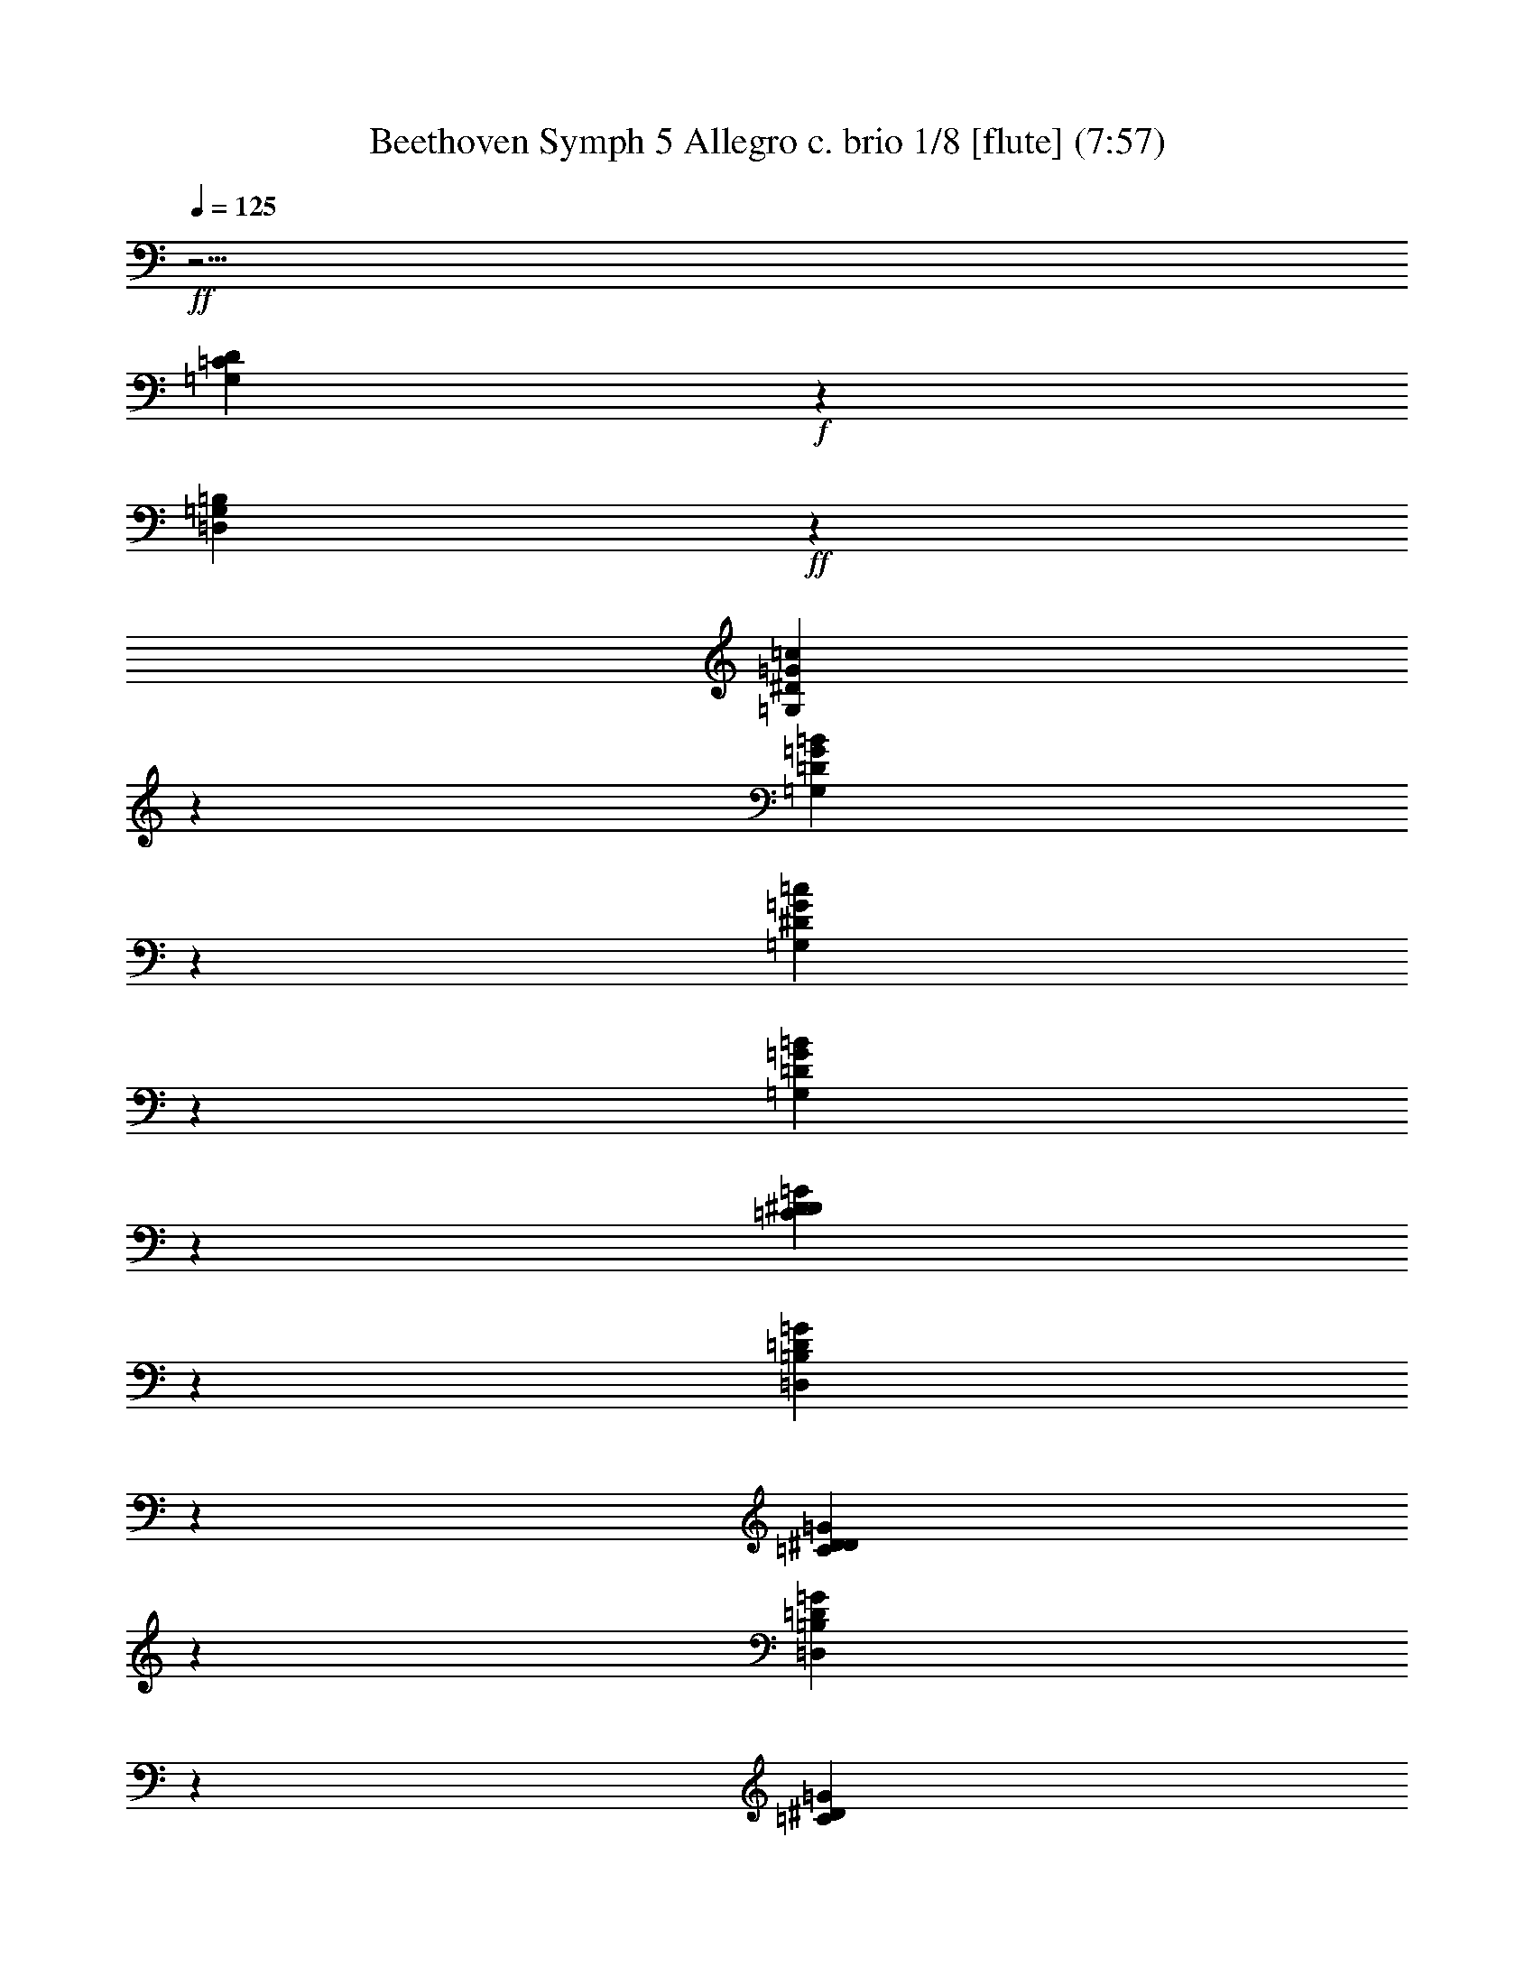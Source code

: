 % Produced with Bruzo's Transcoding Environment
% Transcribed by  : Nelphindal

X:1
T: Beethoven Symph 5 Allegro c. brio 1/8 [flute] (7:57)
L: 1/4
Q: 125
Z: Transcribed with BruTE 64
K: C
+ff+
z31/4
[=G,439/2328D439/2328=C439/2328]
+f+
z6397/4656
[=G,319/1358=D,319/1358=B,319/1358]
+ff+
z14423/10864
[=G,1957/10864=c1957/10864^D1957/10864=G1957/10864]
z6191/10864
[=D815/4656=B815/4656=G,815/4656=G815/4656]
z1193/2328
[=G6557/32592=G,6557/32592^D6557/32592=c6557/32592]
z17887/32592
[=D913/4656=G913/4656=B913/4656=G,913/4656]
z2579/4656
[=G2075/10864D2075/10864^D2075/10864=C2075/10864]
z6073/10864
[=B,6059/32592=D,6059/32592=G6059/32592=D6059/32592]
z18385/32592
[=G491/2716D491/2716^D491/2716=C491/2716]
z773/1358
[=G409/2328=D409/2328=D,409/2328=B,409/2328]
z2383/4656
[=G3289/16296^D3289/16296=C3289/16296]
+f+
z7681/32592
[=D743/5432=B,743/5432=G743/5432]
+ff+
z647/2716
[=G625/4656=B,625/4656=D625/4656]
+f+
z1121/4656
[=G1073/8148=B,1073/8148=D1073/8148]
z6593/4074
[^D5713/32592=C5713/32592=G5713/32592]
z6509/32592
[=G2075/16296=D2075/16296=B,2075/16296]
z1009/4074
[=B,=D=G]
+ff+
z3/16
[=B,85/679=D85/679=G85/679]
+f+
z16973/10864
[=G2207/16296^D2207/16296=C2207/16296]
+ff+
z488/2037
[=G=D=B,]
+f+
z3/16
[=B,181/1358=G181/1358=D181/1358]
+ff+
z1313/5432
[=B,=D=G]
+ppp+
[=C65393/32592]
z1247/4074
[^D]
z
[^D89/679]
z3329/10864
[^D]
[=G,6205/16296]
z9997/32592
[G]
z
[G1417/10864]
z417/1358
[G]
z21/16
[=C37747/16296]
z8023/32592
[^D1907/10864]
z1423/5432
[^D349/2716]
z1339/5432
[^D5711/32592]
[=G,303/776]
z2011/8148
[G475/2716]
z2853/10864
[G1389/10864]
z2685/10864
[G2845/16296]
+f+
z134863/32592
[=G62639/8148=D62639/8148]
+ff+
z16291/32592
[=F1979/8148=G1979/8148]
z1033/2037
[=G1097/4656=F1097/4656]
+f+
z263/582
[=F705/2716=G705/2716]
+ff+
z14155/10864
[=G120065/32592]
z4133/16296
[=G=G,]
+f+
z3/16
[=G,203/1552=G203/1552]
+ff+
z379/1552
[=G=G,]
z3/16
[=G,653/4656=G653/4656]
+f+
z1093/4656
[=G=G,]
z3/16
[=G643/4656=G,643/4656]
+ff+
z1103/4656
[=G,=G]
+f+
z3/16
[=G,2215/16296=G2215/16296]
+ff+
z487/2037
[=G=G,]
+f+
z3/16
[=G545/4074=G,545/4074]
z3931/16296
[=G,=G]
+ff+
z3/16
[=G715/5432]
z661/2716
[=G]
+f+
z3/16
[=G1055/8148]
+ff+
z
[=G577/2328^D577/2328-]
+ppp+
[^D3/16-=G3/16-]
+ff+
[^D=C=G]
+ppp+
[=F863/4656-]
+ff+
[=F803/4656-=G803/4656]
+f+
[=F5/16=G5/16]
[=G505/1552^D505/1552-]
+mp+
[=G3/8-^D3/8]
[=D3191/4656=G3191/4656-]
[=F3191/4656=G3191/4656-]
[=G3191/4656-^D3191/4656]
[=D3191/1552=G3191/1552]
+ppp+
[=G857/4074-]
+mp+
[=D=G]
+ppp+
[=G-]
+mp+
[=G=D]
+ppp+
[=G-]
+mp+
[=G=D]
+ff+
[=G5/16]
z2629/10864
[=G]
+f+
z
[=G]
+ff+
z
[=G2033/10864=C2033/10864-]
[=G,3/8D3/8=C3/8]
+mp+
z681/5432
[=G1262/2037=D1262/2037]
+ff+
z1063/8148
[=D,10013/16296=B,10013/16296=G,10013/16296=G10013/16296]
+mp+
z2209/16296
[=G18841/32592^D18841/32592]
+ff+
z
[=G5051/8148=G,5051/8148D5051/8148=C5051/8148]
z5997/10864
[^D449/2328=G449/2328]
[^G12139/16296=F12139/16296]
z5429/10864
[=G,303/1552]
[G3775/5432]
+mp+
z2973/5432
[=G,2915/16296]
[G22649/32592]
+ff+
z1371/10864
[=G,6179/10864]
+f+
[G3775/5432]
[A61/84]
[=C3775/5432]
[=D22649/32592]
+ff+
[^D3775/5432]
+mp+
z
[=D101/168=G101/168]
+ff+
z4451/32592
[=D,18199/32592=G18199/32592=G,18199/32592=B,18199/32592]
+mp+
z263/2037
[=C9221/16296=G9221/16296]
+ff+
z
[=G,18575/32592=C18575/32592D18575/32592=G18575/32592]
+f+
z2997/5432
[^D92/679=G92/679]
[^G3733/5432=F3733/5432]
+mp+
z5321/10864
[D295/1552=G,295/1552]
[=F,22157/32592G22157/32592]
+f+
z8231/16296
[=G,356/2037]
[G3523/5432]
+mp+
z
[D1507/2716=G,1507/2716]
[G22157/32592=F,22157/32592]
[=G,3693/5432A3693/5432]
[G3523/5432=C3523/5432]
[A3693/5432=D3693/5432]
[=C22157/32592^D22157/32592]
z391/776
[=D899/4656=B,899/4656]
z2593/4656
[=A,1521/10864=C1521/10864]
+f+
z1487/2716
[=B,1963/10864]
[=D11357/16296]
+ff+
z2281/4074
[=C319/2328]
+f+
z2563/4656
[=B,362/2037]
+mp+
z16615/32592
[=G,1525/8148=C1525/8148]
[^D11357/16296=C11357/16296]
z18037/32592
[=B,356/2037=D356/2037]
z16711/32592
[=A,2001/10864=C2001/10864]
+f+
z1367/2716
[=B,3155/16296]
[=D3245/4656]
+ff+
z2971/5432
[=C1969/10864]
+f+
z1375/2716
[=B,3107/16296]
+mp+
z9115/16296
[=F,1121/8148=F1121/8148]
[G7911/10864^G7911/10864]
z2371/4656
[=G437/2328=G,437/2328]
z2327/4656
[=F6425/32592=F,6425/32592]
+f+
z18019/32592
[D2857/16296]
[=G,11357/16296]
+ff+
z2731/5432
[=F,113/582]
+f+
z647/1164
[D5617/32592]
+mp+
z8395/16296
[=D2041/10864]
[=F7977/10864]
z5599/10864
[^D1529/8148]
z2291/4074
[=D467/2716]
+f+
z1527/10864
[=C491/388]
z849/1552
[=G,1523/10864]
z2973/5432
[=G95/679=D95/679]
z5949/10864
[^F569/4074]
z17855/32592
[=D649/4656=G649/4656]
+ff+
z319/582
[=F2267/16296]
z17873/32592
[^G4525/32592=D4525/32592^D4525/32592]
z8941/16296
[=D1129/8148]
+f+
z17891/32592
[=F4507/32592^G4507/32592=D4507/32592]
z4475/8148
[^D2249/16296]
+ff+
z17909/32592
[^D4489/32592^G4489/32592]
+f+
z8959/16296
[=G40/291]
+ppp+
[=c18325/32592-]
+ff+
[^D=G=c]
+ppp+
z5713/32592
[=G5933/16296-=D5933/16296-]
+ff+
[=G3/16-=D3/16-=B3/16]
+ppp+
[=D9/16-=G9/16-]
+f+
[=G3/16=D3/16=A3/16]
+ppp+
z6467/32592
[=D3365/10864-=F3365/10864-]
+ff+
[=G3/16=D3/16-=F3/16-]
+f+
[=B3/4=D3/4=F3/4]
+ppp+
z2067/10864
[=C12065/32592-=F12065/32592-]
+f+
[=C3/16-=A3/16=F3/16-]
+ppp+
[=F-=C-]
+ff+
[=F3/16-=G3/16=C3/16-]
[=C3/4-=F3/4]
+f+
[=C3/4=F3/4^G3/4]
+ff+
z1567/8148
[=C2335/4074-=G2335/4074]
+ppp+
[=C9/16-=G9/16-]
+ff+
[=G3/16-=F3/16=C3/16-]
+ppp+
[=G9/16-=C9/16-]
+ff+
[=C3/16-^D3/16=G3/16-]
[=C3/4=G3/4]
z1441/8148
[=C865/1552-=F865/1552]
+ppp+
[=F5/8-=C5/8-]
+ff+
[^D3/16=C3/16-=F3/16-]
+ppp+
[=F9/16-=C9/16-]
+f+
[=C3/16-=D3/16=F3/16-]
+ff+
[=F3/4=C3/4]
z299/1552
[^D889/1552=C889/1552-]
+ppp+
[=C9/16-^D9/16-]
+f+
[=D3/16^D3/16-=C3/16-]
+ff+
[=C3/4^D3/4-]
+f+
[^D3/4=C3/4]
+ppp+
[=D8201/32592-=F8201/32592-]
+ff+
[=G=D-=F-]
+f+
[=F5/16=D5/16]
z
[=F8201/32592=C8201/32592-]
[=F5/16=C5/16]
+ff+
z
[=B,8201/32592-=F8201/32592]
+f+
[=B,5/16=F5/16]
z
[=C7183/32592-=F7183/32592]
[=F3/8=C3/8]
+ff+
z
[=F1541/8148=B,1541/8148-]
+f+
[=F3/8=B,3/8]
z
[=C1541/8148]
+ppp+
[=C-]
+f+
[=CG]
+ff+
z
[=C1541/8148]
+ppp+
[=C-]
+f+
[=G,=C]
z4385/32592
[=C1951/10864]
+ppp+
[=C-]
+f+
[G=C]
+ff+
z361/2716
[=C2953/16296]
+ppp+
[=C-]
+ff+
[=C=G,]
+f+
z4279/32592
[=G,993/5432]
+ppp+
[=G,-]
+ff+
[=F,=G,]
z1409/10864
[=G,6011/32592]
+ppp+
[=G,-]
+f+
[=G,D]
z2087/16296
[=G,379/2037]
+ppp+
[=G,-]
+f+
[=G,=F,]
+ff+
z4121/32592
[=G,2039/10864]
+ppp+
[=G,-]
+f+
[D=G,]
z
[=G,8201/32592]
+ppp+
[=G,3/16-]
+ff+
[=G,=D,]
z
[=G,8201/32592]
+ppp+
[=G,3/16-]
+f+
[D=G,]
+ppp+
[=F,8201/32592-]
+f+
[=F,-=G,]
+ff+
[=F,5/16]
z
[G8201/32592]
+ppp+
[G3/16-]
+f+
[AG]
+ff+
z
[=G,8201/32592]
+ppp+
[=G,3/16-]
+ff+
[G=G,]
+f+
z
[A8201/32592]
+ppp+
[A3/16-]
+f+
[A=C]
+ff+
z
[G8201/32592]
+ppp+
[G3/16-]
+f+
[AG]
[=C59/168]
+ppp+
[=C-]
+ff+
[=D=C]
z
[A1059/5432]
+ppp+
[A-]
+f+
[A=C]
z705/5432
[=D1033/5432]
+ppp+
[=D-]
+ff+
[^D=D]
z
[=C4195/16296]
+ppp+
[=C3/16-]
+ff+
[=C=D]
z
[^D2523/10864]
+ppp+
[^D-]
+ff+
[^D=F]
+f+
z1081/8148
[=D75/388]
+ppp+
[=D-]
+f+
[^D=D]
[=F5821/16296]
+ppp+
[=F-]
+ff+
[=F=G]
z4465/32592
[^D2053/10864]
+ppp+
[^D-]
+f+
[=F^D]
+ff+
z675/2716
[=G]
+f+
z3/16
[^G4561/32592]
z7661/32592
[=F4271/32592]
+ff+
z7951/32592
[=G]
z
[^G]
+f+
z3/16
[^A1105/8148]
z3901/16296
[=G295/2328]
z289/1164
[=G445/1358-^G445/1358]
+ff+
[=G1361/10864=B,1361/10864-=F1361/10864-]
+f+
[=F3/8-^G3/8=B,3/8-]
+ff+
[=B,3/8-=F3/8-=G3/8]
+f+
[=F3/8-=B,3/8-^G3/8]
[=G5/16=B,5/16-=F5/16-]
+ff+
[^G3/8=F3/8-=B,3/8-]
+f+
[=F3/8-=B,3/8-=G3/8]
[=F5/16=B,5/16]
[^D2983/8148]
[=D2983/8148]
[=C2983/8148]
[=B,1819/5432]
+ppp+
z1937/1358
[=G6043/32592-]
+ff+
[=G255/1358=B,255/1358-=F255/1358-]
[^G3/8=F3/8-=B,3/8-]
[=F5/16-=G5/16=B,5/16-]
+f+
[=B,3/8-=F3/8-^G3/8]
+ff+
[=B,3/8-=F3/8-=G3/8]
+f+
[=F3/8-=B,3/8-^G3/8]
+ff+
[=B,5/16-=F5/16-=G5/16]
+f+
[=F3/8=B,3/8]
[^D2983/8148]
+ff+
[=D1819/5432]
+f+
[=C2983/8148]
[=B,2983/8148]
+mp+
z116309/32592
[^D18731/32592]
z3875/16296
[=C]
z3/16
[=C2201/16296]
z1955/8148
[=C]
+f+
z9/8
[=C3075/5432^d3075/5432^D3075/5432]
+ff+
z999/5432
[^D1417/8148^d1417/8148=C1417/8148-]
+ppp+
[=C3/16-^D3/16-]
+ff+
[^d=C-^D]
+ppp+
[=C-^D-]
+ff+
[=C-^d^D]
+ppp+
[=C3/16-^D3/16-]
+ff+
[^d=C-^D]
+ppp+
[=C3/16-^D3/16-]
+ff+
[^D=C-^d]
+ppp+
[=C-^D-]
+f+
[=C-^D^d]
+ppp+
[^D3/16-=C3/16-]
+ff+
[^d^D=C-]
+ppp+
[=C-^D-]
+ff+
[^d^D=C-]
+ppp+
[=C3/16-^D3/16-]
+ff+
[=C-^d^D]
+ppp+
[^D-=C-]
+ff+
[^D=C-^d]
+ppp+
[^D3/16-=C3/16-]
+ff+
[^d=C-^D]
+ppp+
[^D-=C-]
+f+
[^D^d=C-]
+ppp+
[=C3/16-^D3/16-]
+f+
[^D^d=C-]
+ppp+
[^D-=C-]
+ff+
[^d=C-^D]
+ppp+
[^D3/16-=C3/16-]
+ff+
[^D^d=C-]
+ppp+
[^D-=C-]
+ff+
[^d^D=C]
z3277/16296
[=C1487/10864^d1487/10864^D1487/10864]
z2587/10864
[=C4273/32592^d4273/32592^D4273/32592]
z7949/32592
[^D4085/32592=C4085/32592^d4085/32592]
+f+
z175171/32592
[^C957/1552G957/1552^c957/1552]
z19/97
[^C-G-^c]
+ppp+
[G2593/10864-^C2593/10864-]
+f+
[^C-G-^c]
+ppp+
[^C-G-]
+f+
[^c^C-G-]
+ppp+
[^C3/16-G3/16-]
+f+
[^C-^cG-]
+ppp+
[^C-G-]
+f+
[^C-^cG-]
+ppp+
[G3/16-^C3/16-]
+ff+
[G-^C-^c]
+ppp+
[^C-G-]
+ff+
[G-^C-^c]
+ppp+
[G-^C-]
+f+
[^c^C-G-]
+ppp+
[^C3/16-G3/16-]
+ff+
[^C-^cG-]
+ppp+
[^C-G-]
+ff+
[G-^C-^c]
+ppp+
[G-^C-]
+ff+
[^C-^cG-]
+ppp+
[G3/16-^C3/16-]
+f+
[^C-G-^c]
+ppp+
[^C-G-]
+ff+
[^C-G-^c]
+ppp+
[^C3/16-G3/16-]
+f+
[^C-^cG-]
+ppp+
[G-^C-]
+f+
[G-^c^C-]
+ppp+
[^C-G-]
+f+
[G^c^C]
+ff+
z135/679
[=C,587/4656-=c587/4656=C587/4656-]
+ppp+
[=C-=C,-]
+ff+
[=C-=c=C,-]
+ppp+
[=C,-=C-]
+f+
[=C,-=c=C-]
+mp+
[=c3/8-=C3/8=C,3/8]
+ppp+
[=c1069/4074-]
+mp+
[=C=c-=C,]
+ppp+
[=c-]
+mp+
[=C,=C=c-]
+ppp+
[=c-]
+mp+
[=C=C,=c-]
+f+
[=C9571/32592-=C,9571/32592-=c9571/32592]
+ppp+
[=C-=C,-]
+f+
[=C-=C,-=c]
+ppp+
[=C,-=C-]
+ff+
[=c=C-=C,-]
+ppp+
[=C,-=C-]
+f+
[=C,-=C-=c]
+mp+
[=C,3/8=C3/8=c3/8-]
+ppp+
[=c1069/4074-]
+mp+
[=c-=C=C,]
+ppp+
[=c-]
+mp+
[=c5/16-=C5/16=C,5/16]
[=c1409/10864-=C,1409/10864=C1409/10864]
+f+
[=C1909/5432-=c1909/5432=C,1909/5432-]
+ppp+
[=C,-=C-]
+f+
[=c=C,-=C-]
+ppp+
[=C-=C,-]
+ff+
[=C,-=C-=c]
+ppp+
[=C,-=C-]
+f+
[=C-=C,-=c]
+mp+
[=c3/8-=C,3/8=C3/8]
+ppp+
[=c6515/32592-]
+mp+
[=C,4535/32592=C4535/32592=c4535/32592-]
+ppp+
[=c7687/32592-]
+mp+
[=c4381/32592-=C4381/32592=C,4381/32592]
+ppp+
[=c7841/32592-]
+mp+
[=C,151/1164=C151/1164=c151/1164-]
+ff+
[=C1559/4074-=c1559/4074=C,1559/4074-]
+ppp+
[=C,-=C-]
+f+
[=C-=c=C,-]
+ppp+
[=C,-=C-]
+f+
[=C,-=c=C-]
+ppp+
[=C-=C,-]
+ff+
[=C,-=C-=c]
+mp+
[=C5/16=C,5/16=c5/16-]
+ppp+
[=c3767/16296-]
+mp+
[=C,4535/32592=C4535/32592=c4535/32592-]
+ppp+
[=c7687/32592-]
+mp+
[=c4381/32592-=C4381/32592=C,4381/32592]
+ppp+
[=c7841/32592-]
+mp+
[=C1409/10864=C,1409/10864=c1409/10864-]
+f+
[=c4023/10864=E,4023/10864=C4023/10864]
+ff+
z695/2716
[=D=B=D,=B,]
z
[=D,=B=B,=D]
+f+
z3/16
[=D4439/32592=D,4439/32592=B,4439/32592=B4439/32592]
z40375/32592
[=G19967/32592=G,19967/32592=E,19967/32592]
z3257/16296
[=D,27/194=G,27/194=G27/194]
z183/776
[=D,313/2328=G,313/2328=G313/2328]
+ff+
z70/291
[=G,4229/32592=G4229/32592=D,4229/32592]
+f+
z40585/32592
[=G3123/5432=E,3123/5432=G,3123/5432]
z2581/10864
[=G4325/32592=G,4325/32592=D,4325/32592]
z7897/32592
[=G,149/1164=G149/1164=D,149/1164]
z575/2328
[=D,=G,=G]
+mp+
[=G,143/388=E143/388-]
+ppp+
[=E6311/32592-]
+mp+
[=C,2285/16296=E2285/16296-]
+ppp+
[=E1913/8148-]
+mp+
[=E4247/32592-=C,4247/32592]
+ppp+
[=E7975/32592-]
+mp+
[=E-=C,]
[=E,11749/32592=E11749/32592-]
+ppp+
[=E823/4074-]
+mp+
[=E4297/32592-=G,4297/32592]
+ppp+
[=E7925/32592-]
+mp+
[=G,=E-]
+ppp+
[=E-]
+mp+
[=E-=G,]
[=C249/776=E249/776-]
[=E11899/32592]
[=E11899/32592]
[=E3627/10864]
+ff+
[=E4101/10864=G,4101/10864-]
+ppp+
[=G,-]
+ff+
[=D=G,-]
+ppp+
[=G,-]
+ff+
[=D=G,-]
+ppp+
[=G,-]
+f+
[=G,-=D]
+mp+
[=C5/16-=G,5/16]
+ppp+
[=C1367/5432-]
+mp+
[=C-=C,]
+ppp+
[=C-]
+mp+
[=C,5/16=C5/16-]
[=C-=C,]
[=C11507/32592-=E,11507/32592]
+ppp+
[=C3413/16296-]
+mp+
[=G,=C-]
+ppp+
[=C-]
+mp+
[=G,=C-]
+ppp+
[=C-]
+mp+
[=G,=C-]
[=C9827/32592]
+ppp+
[=C4253/16296-]
+mp+
[=E5/16=C5/16-]
[=C-=E]
+ppp+
[=C-]
+mp+
[=C-=E]
+ff+
[=C5/16]
z
[=G87/388=D87/388-]
+f+
[=D3/8=G3/8]
+ff+
z929/4656
[=G,1427/10864]
+f+
z2647/10864
[=G,]
+ff+
z
[=C,1457/8148=E1457/8148-=G1457/8148-]
+ppp+
[=G-=E-]
+f+
[=E=G=E,]
z3197/16296
[=G,4265/32592]
+ff+
[=A,5839/16296]
+f+
z
[=F863/4656-=D863/4656-=D,863/4656]
+ppp+
[=F-=D-]
+ff+
[=F=D=F,]
+f+
z1089/5432
[=A,1375/10864]
[=B,5839/16296]
+ppp+
[=C2353/10864-=G2353/10864-]
+ff+
[=E,=G-=C-]
+ppp+
[=G3/16-=C3/16-]
+ff+
[=C=G=G,]
z1099/4656
[=C]
+f+
[=D755/2328]
[=B,59/168=G59/168-]
+ppp+
[=B,-=G-]
+f+
[=G=B,=A,]
+ff+
z3251/16296
[=B,719/5432]
[=C61/168]
z2111/16296
[=C3103/16296=G3103/16296-=E3103/16296-]
+ppp+
[=E-=G-]
+ff+
[=D=E=G]
+f+
z
[=E4195/16296=G4195/16296-]
+ff+
[=F5/16=E5/16=G5/16]
z2887/16296
[=G1987/10864-=F1987/10864]
[=G3/8=F3/8-]
+ppp+
[=F-=G-]
+ff+
[=A=F-=G-]
+f+
[=F3/8-=G3/8]
[=G5/16-=F5/16-^F5/16]
+ff+
[=F3/8-=G3/8]
+f+
[=G3/8-^F3/8=F3/8-]
+ff+
[=F3/8=G3/8]
+f+
[^F573/1552]
[=G459/1358]
+ppp+
[^F-]
+ff+
[^F7771/32592=B,7771/32592-]
+ppp+
[=G-=B,-]
+f+
[=B,=G=G,]
z8033/32592
[=C,]
+ff+
z
[=E,]
+ppp+
z
[=G2227/16296-=E2227/16296-]
+f+
[=G-=G,=E-]
[=A,5/16=G5/16=E5/16]
z971/4074
[=D,711/5432]
z663/2716
[=F,2039/16296]
+ff+
[=A11845/32592-=A,11845/32592=C11845/32592-]
+f+
[=C3/8=A3/8=B,3/8]
+ff+
z1621/8148
[=E,1133/8148]
z3845/16296
[=G,4343/32592]
+f+
z
[=C1943/8148=G1943/8148-]
[=G3/8=C3/8=D3/8]
z8255/32592
[=B,]
+ff+
z
[=A,]
z
[=B,6269/32592=G6269/32592-]
[=C3/8=G3/8=B,3/8]
+f+
z3995/16296
[=C]
z
[=D]
z
[=E2143/8148=G2143/8148-]
+ff+
[=G5/16=E5/16=F5/16]
+f+
z
[=F7771/32592=G7771/32592-]
+ff+
[=G3/8=F3/8]
+f+
[=F4037/10864-=A4037/10864=G4037/10864-]
[=G29/16=F29/16]
z2069/16296
[=G22333/32592]
[^F13235/16296]
[=G1089/1358]
+mf+
[^F25117/32592]
[=G8215/10864]
[^F1604/2037]
+mp+
[=G5797/8148]
[=A8069/10864]
z
[=G6711/10864]
+mf+
[^F8069/10864]
+mp+
[=G5797/8148]
+p+
[=A8069/10864]
z
[=G719/1164]
+mp+
[^F8069/10864]
[=G8069/10864]
+p+
[^G5797/8148]
z
[=G6711/10864]
[=F8069/10864]
+pp+
[=G8069/10864]
+p+
[^G5797/8148]
z
[=G6711/10864]
+pp+
[=F8069/10864]
[=G8069/10864]
+ppp+
[^G5797/8148]
z
[=G6711/10864]
[=F8069/10864]
[=G8069/10864]
[^G1729/2328]
[=G23189/32592]
[=F1729/2328]
z
[=B,6711/10864]
[=C8069/10864]
[=D5797/8148]
[=C8069/10864]
z
[=D6711/10864]
[^D8069/10864]
[=D5797/8148]
[=C8069/10864]
z
[=A,6711/10864]
[A8069/10864]
[=C5797/8148]
[A8069/10864]
z
[=C6711/10864]
[^C8069/10864]
[=C1729/2328]
[A23189/32592]
z
[=G,719/1164]
[=A,8069/10864]
z88/679
[=A,6661/10864]
[=D5797/8148]
[=C8069/10864]
[=B,8069/10864]
[=C8069/10864]
[=G,5797/8148]
z
[=G,6711/10864]
[=A,8069/10864]
z1021/8148
[=A,20123/32592]
[=D8069/10864]
[=C5797/8148]
[=B,8069/10864]
[=C8069/10864]
[=G,1729/2328]
z4489/32592
[=G,4675/8148]
[=A,1729/2328]
z
[=A,6711/10864]
[=D8069/10864]
[=C5797/8148]
[=B,8069/10864]
[=C8069/10864]
[=G,8069/10864]
z4349/32592
[=G,18839/32592]
[=A,8069/10864]
z
[=A,6711/10864]
[=D8069/10864]
[=C8069/10864]
[=B,5797/8148]
[=C8069/10864]
[=G,8069/10864]
+ff+
z19193/2716
[=G,6221/10864=G6221/10864]
z12167/5432
[=C18359/32592F18359/32592^F18359/32592]
+f+
z6085/32592
[=C2183/10864-=A,2183/10864^F2183/10864-]
+ppp+
[=C3/16-^F3/16-]
+ff+
[=A,^F-=C-]
+ppp+
[=C-^F-]
+ff+
[=C-=A,^F-]
+f+
[=C5/16^F5/16-]
+ppp+
[=C-^F-]
+f+
[=C-^F-^D]
+ppp+
[^F-=C-]
+ff+
[=C-^D^F-]
+ppp+
[^F3/16-=C3/16-]
+ff+
[^D=C-^F-]
+f+
[^F3/8=C3/8-]
+ppp+
[^F3/16-=C3/16-]
+f+
[^F-=A=C-]
+ppp+
[=C-^F-]
+f+
[^F-=A=C-]
+ppp+
[=C3/16-^F3/16-]
+ff+
[^F-=A=C-]
+ppp+
[^F-=C-]
+ff+
[^F-=C-=c]
+ppp+
[=C-^F-]
+ff+
[^F-^d=C-]
+ppp+
[^F3/16-=C3/16-]
+f+
[^d^F-=C-]
+ppp+
[^F-=C-]
+ff+
[^d=C-^F-]
[=C5/16=C,5/16^F5/16]
+mf+
z
[^D87/388-=C87/388-=C,87/388]
+ppp+
[=C-^D-]
+mf+
[=C^D=C,]
z
[=B,6343/32592=D6343/32592-=F6343/32592-]
+ppp+
[=D-=F-]
+mf+
[=F-=D-=D,]
+ppp+
[=F3/16-=D3/16-]
+mf+
[=F,=F-=D-]
+ppp+
[=D-=F-]
+mf+
[=G,=F-=D-]
+ppp+
[=F-=D-]
+mf+
[=F-=B,=D-]
[=F5/16-=D5/16]
[=D3/8-=F3/8]
[=F5/16=D5/16-]
+ppp+
[=D-=F-]
+mf+
[=D-=F-=G]
+ppp+
[=D3/16-=F3/16-]
+mf+
[=B=F-=D-]
+ppp+
[=F-=D-]
+mf+
[=d=D-=F-]
+ppp+
[=D-=F-]
+mf+
[=d=F-=D-]
+ppp+
[=D3/16-=F3/16-]
+mf+
[=f=D-=F-]
+ppp+
[=D-=F-]
+mf+
[=B,=F=D]
z6281/32592
[=C1079/8148-^D1079/8148-=C,1079/8148]
+ppp+
[^D-=C-]
+mf+
[=C,^D-=C-]
+ppp+
[^D-=C-]
+mf+
[=C-=C,^D-]
+ppp+
[=C3/16-^D3/16-]
+mf+
[^D-=C-D]
+ppp+
[^D-=C-]
+mf+
[=C-^D-=G,]
+ppp+
[^D3/16-=C3/16-]
+mf+
[^D-=C-=G,]
[=C3/8^D3/8-]
[=C3/8-^D3/8]
+ppp+
[=C3/16-^D3/16-]
+mf+
[=C-=G^D-]
+ppp+
[=C-^D-]
+mf+
[^D-=C-=G]
+ppp+
[^D3/16-=C3/16-]
+mf+
[^D-=C-=G]
+ppp+
[^D-=C-]
+mf+
[^D-=C-=c]
+ppp+
[^D3/16-=C3/16-]
+mf+
[^d^D-=C-]
+ppp+
[^D-=C-]
+mf+
[=C-^d^D-]
+ppp+
[^D-=C-]
+mf+
[=C-^D-^d]
+ppp+
[=C3/16-^D3/16-]
+mf+
[^D=c=C]
z3953/16296
[=d]
z3/16
[=B2123/16296]
+ppp+
[=D577/2328-=B,577/2328-]
+mf+
[=B=D-=B,-]
+fff+
[=B,5/16=c5/16=D5/16]
+mf+
z1341/5432
[=c]
z3/16
[^G2053/16296]
[^G1445/4656=C1445/4656-]
+fff+
[=C3/8^A3/8]
+mf+
z6149/32592
[^A2255/16296]
z482/2037
[=G]
z
[=G5933/32592=C5933/32592-]
+fff+
[^G3/8=C3/8]
+mf+
z6289/32592
[^G2185/16296]
z1963/8148
[=F]
z
[=F362/2037=C362/2037-]
+fff+
[=C3/8=G3/8]
+mf+
z3215/16296
[=G2161/16296]
z1975/8148
[=E]
z
[=E6023/32592=C6023/32592-]
+fff+
[=C3/8=F3/8]
+mf+
z2059/8148
[=F]
z3/16
[=D2147/16296]
z991/4074
[=D]
+fff+
[^D11731/32592]
+mf+
z3301/16296
[^D4345/32592]
z7877/32592
[=C73/582]
z581/2328
[=C]
z
[=C]
z
[=D2642/2037]
z827/4074
[=D4331/32592]
z7891/32592
[=B,4075/32592]
z8147/32592
[=B,]
z3/16
[=B,1145/8148]
z5605/32592
[=C5155/4074]
z478/2037
[=C1439/10864]
z2635/10864
[=C]
z
[=G,]
z3/16
[=C4567/32592]
z7655/32592
[=B,2155/16296]
z989/4074
[=B,]
z
[=B,]
+p+
[=G,3557/10864]
+mp+
z1277/5432
[G4303/32592]
+p+
z7919/32592
[G]
z
[G]
[=B,1333/4074]
+pp+
z7669/32592
[=D,4297/32592]
z7925/32592
[=D,]
z
[=D,]
[=F,10657/32592]
+ppp+
z1919/8148
[G715/5432]
z661/2716
[G]
z
[G]
[D1775/5432]
z941/5432
[=F,134887/32592]
z7703/32592
[G2131/16296]
z995/4074
[G]
z
[G]
+pp+
z27/16
z8
z8
z8
[=B,22427/16296=G22427/16296=G,22427/16296=D,22427/16296]
+ppp+
z2027/8148
[F717/776-=C717/776-]
+p+
[G7/8F7/8=C7/8]
+ppp+
z1379/1552
[^D1707/2716]
z1339/5432
[=F103/776]
z47/194
[=G4465/32592]
z7757/32592
[=G937/5432]
[=D12361/32592]
z923/4656
[^D21491/16296]
z7943/32592
[=F2209/16296]
z1951/8148
[=G217/1552]
z231/776
[=G]
[=D997/2716]
z2123/10864
[^D473/679-]
[D5/8^D5/8]
z969/5432
[=F,67/336-=F67/336]
[=F,5/16-]
[=G=F,-]
[=F,-]
[=G=F,-]
[=F,15/8=D15/8]
z5/21
[=F1873/10864]
z180/679
[=F]
z
[=F]
[=G,4049/10864]
z2741/10864
[G197/1552]
z385/1552
[G1069/8148]
z3973/16296
[G4415/32592]
z22831/8148
[=C915/1358]
z2865/10864
[^D]
z
[^D]
z
[^D]
[=G,2055/5432]
z335/1358
[G90/679]
z1317/5432
[G637/4656]
z1109/4656
[G117/679]
+ff+
z11075/2716
[=D100747/16296=G100747/16296]
z8317/32592
[=G467/2716=F467/2716]
z2885/10864
[=G4247/32592=F4247/32592]
z2503/8148
[=G=F]
+ppp+
z7/16
[=G14279/32592-]
+f+
[=G55/16^D55/16]
+ff+
z508/2037
[=G,2155/16296=G2155/16296]
+f+
z989/4074
[=G,2263/16296=G2263/16296]
z9733/32592
[=G,=G]
+ff+
[=F1727/4656=F,1727/4656]
z1183/4656
[^GG]
z3/16
[G365/2716^G365/2716]
z1307/5432
[G2045/16296^G2045/16296]
+f+
[=F2983/8148=F,2983/8148]
z6385/32592
[G647/4656^G647/4656]
+ff+
z1099/4656
[G1413/10864^G1413/10864]
z2661/10864
[^GG]
[=F,11807/32592=F11807/32592]
+f+
z3263/16296
[^G1097/8148G1097/8148]
+ff+
z3917/16296
[^G683/5432G683/5432]
z677/2716
[^GG]
[=F,4097/2328=F4097/2328]
+f+
z559/2328
[^G1369/10864G1369/10864]
+ff+
z2705/10864
[G^G]
+f+
z3/16
[^G1515/10864G1515/10864]
+ff+
z
[=F3517/2037=F,3517/2037]
+f+
z8441/32592
[G^G]
+ff+
z
[^GG]
+f+
z
[^GG]
+mf+
z5/4
[=D,432/679]
+ppp+
z1297/5432
[=D15053/10864]
z2601/10864
[=D,7523/5432]
z163/679
[=D15039/10864]
z2615/10864
[=D,1879/1358]
z1311/5432
[=D15025/10864]
z2629/10864
[=D,7509/5432]
z1957/10864
[=D7845/5432]
+f+
z491/2716
[=A,16665/5432=D16665/5432]
z989/5432
[=D15669/10864=C15669/10864]
+ff+
z1985/10864
[=B,7831/5432=D7831/5432]
+f+
z2671/10864
[=D5731/32592]
+ff+
z533/2037
[=D2099/16296]
z1003/4074
[=D1907/10864]
[=D,303/776]
+ppp+
z1999/10864
[=D978/679]
z1003/5432
[=D,15641/10864]
z2013/10864
[=D7817/5432]
z505/2716
[=D,15627/10864]
z2027/10864
[=D3905/2716]
z1017/5432
[=D,15613/10864]
z2041/10864
[=D7803/5432]
z128/679
[C15599/10864]
z2055/10864
[^C1949/1358]
+pp+
z1031/5432
[C15585/10864]
+ppp+
z2069/10864
[^C7789/5432]
+p+
z519/2716
[C15571/10864]
+ppp+
z2083/10864
[^C3891/2716]
+mf+
z1045/5432
[^C15557/10864]
+p+
z2097/10864
[^C7775/5432]
+f+
z263/1358
[=B,15543/10864]
+mp+
z2111/10864
[=B,971/679]
+ff+
z1059/5432
[A15529/10864]
+mp+
z2125/10864
[A6365/4656]
z455/2328
[=A,2785/2037]
+ff+
z6365/32592
[=A,14855/10864]
z265/1358
[F14857/10864]
+mp+
z1059/5432
[F398/291]
z907/4656
[=F,44581/32592]
+ff+
z793/4074
[G7431/5432=F,7431/5432]
z2113/10864
[=G,929/679=E,929/679]
+mp+
z2111/10864
[=G,6371/4656]
z113/582
[=F,22301/16296]
+f+
z6323/32592
[=F,14869/10864G14869/10864]
+ff+
z1053/5432
[=G,14871/10864=E,14871/10864]
+mp+
z263/1358
[=G,14377/10864]
z1919/10864
[=F,2794/2037]
z4129/16296
[=C]
z
[=E2585/8148-=C2585/8148]
[=C203/1552=E203/1552-]
+ppp+
[=E379/1552-]
+ff+
[=C=E]
+f+
z7993/32592
[=B,=D=G]
z
[=D=B,=G]
+ff+
z
[=D9377/16296]
+f+
z7727/32592
[=B,4307/32592]
z7915/32592
[=B,2059/16296]
z
[=G,18791/4074]
+fff+
z2159/10864
[=G,2269/16296]
z5647/32592
[=D40931/32592]
z370/2037
[=C20329/16296]
+ff+
z4115/16296
[=G]
+f+
z3/16
[=G15/112]
[=G1447/4074=D1447/4074-]
+ppp+
[=D-=G-]
+f+
[=B=G=D]
z3233/16296
[=d4415/32592=D4415/32592]
z7807/32592
[=D341/2716=d341/2716]
z
[=A9353/16296]
+ff+
z7757/32592
[^F2071/16296]
+f+
z505/2037
[^F]
+ff+
z
[=D3483/776]
+fff+
z309/1552
[=D4391/32592]
z2897/16296
[=A2549/2037]
z6067/32592
[=G40511/32592]
+f+
z1585/8148
[=d4541/32592]
z7681/32592
[=d703/5432]
[=D1447/4074-=D,1447/4074-=d1447/4074]
+ppp+
[=D-=D,-]
+mf+
[=D,=d=D]
z6613/32592
[=D,11/84=D11/84=d11/84]
z41/168
[=d=D,=D]
z
[^c18577/32592^C18577/32592C18577/32592]
z494/2037
[^cC^C]
z
[C^c^C]
z3/
[=d5017/8148A5017/8148=D5017/8148]
z6413/32592
[=D1489/10864=d1489/10864A1489/10864]
z2585/10864
[=D37/291A37/291=d37/291]
z577/2328
[=dA=D]
z19/16
[=e18503/32592=E18503/32592=G,18503/32592]
z5941/32592
[=G,5735/32592-=e5735/32592=E5735/32592]
+ppp+
[=G,-=E-]
+mf+
[=e=E=G,-]
+ppp+
[=G,3/16-=E3/16-]
+mf+
[=e=E=G,-]
+ppp+
[=E-=G,-]
+mf+
[=G,-=e=E]
+ppp+
[=E-=G,-]
+mf+
[=e=G,-=E]
+ppp+
[=G,3/16-=E3/16-]
+mf+
[=G,-=e=E]
+ppp+
[=G,-=E-]
+mf+
[=e=E=G,-]
+ppp+
[=G,-=E-]
+mf+
[=e=G,=E]
z6487/32592
[=E2197/16296=G,2197/16296=e2197/16296]
z1957/8148
[=G,=e=E]
z
[=e=G,=E]
z19/16
[=A,95/168^d95/168^D95/168]
z31/168
[=A,2831/16296-^D2831/16296^d2831/16296]
+ppp+
[^D3/16-=A,3/16-]
+mf+
[=A,-^d^D]
+ppp+
[^D-=A,-]
+mf+
[^d^D=A,-]
+ppp+
[^D-=A,-]
+mf+
[=A,-^d^D]
+ppp+
[^D-=A,-]
+mf+
[^d^D=A,-]
+ppp+
[=A,3/16-^D3/16-]
+mf+
[^D=A,-^d]
+ppp+
[^D-=A,-]
+mf+
[=A,-^D^d]
+ppp+
[=A,-^D-]
+mf+
[=A,^d^D]
z410/2037
[=D90/679=d90/679]
+mp+
z1317/5432
[=c=C]
z
[A^A]
z3/16
[=d2185/16296]
z1963/8148
[=c]
+p+
z
[^A]
z
[=G3067/16296=D3067/16296-]
+ppp+
[=D3/8]
z8125/32592
[=C]
z3/16
[A745/5432]
z
[=G,7825/32592=d7825/32592-]
+pp+
[=d11899/32592]
+ppp+
z6361/32592
[=c565/4074]
z3851/16296
[^A1399/10864]
[=D8521/32592-]
+pp+
[=D-=G]
+ppp+
[=D5/16]
z1913/8148
[=C4247/32592]
z7975/32592
[A]
z
[=c4297/32592-]
[=A,=c-]
[=c5/16]
z7925/32592
[^A]
z
[=A]
z
[^F6061/32592=C6061/32592-]
[=C3/8]
z4099/16296
[A]
z3/16
[=A,157/1164]
z
[=c559/2328-F559/2328]
[=c11899/32592]
z3217/16296
[^A741/5432]
z162/679
[=A589/4656]
[=C8521/32592-]
[=C-^F]
[=C5/16]
z3863/16296
[A1391/10864]
z2683/10864
[=A,]
z
[^A6583/32592-=G,6583/32592]
[^A-]
[^A472/2037A472/2037-]
[A-]
[A-=A]
[A-]
[A-=G]
[A3/16-]
[=GA-]
[=D3/8-A3/8=d3/8-]
[=D5765/32592-=d5765/32592-]
[=A,40813/32592=d40813/32592-=D40813/32592-]
[=d-=D-]
[=d20743/16296-A20743/16296=D20743/16296-]
[=d349/1552-=D349/1552-]
[=d2285/16296-=C2285/16296=D2285/16296-]
[=D11899/32592=d11899/32592-]
[=d3627/10864-=D3627/10864]
[=D7279/32592-=d7279/32592-]
[=A,55/388=D55/388-=d55/388-]
[=D265/1552-=d265/1552-]
[=D1953/1552-A1953/1552=d1953/1552-]
[=D139/776-=d139/776-]
[=d2521/16296-=C2521/16296=D2521/16296-]
[=D11899/32592=d11899/32592-]
[=D425/1164=d425/1164-]
[=d11899/32592=D11899/32592]
z
[^c1587/2716]
[=c24137/32592]
[^A431/582]
[=A23119/32592]
[=G11941/4074]
z8021/32592
[=F]
z
[^D]
z
[^D]
[=G2809/1552]
z49/194
[=F]
z
[^D]
z3/16
[^D379/2716]
z6711/5432
[=B,239/388]
z305/1552
[=C4379/32592]
z7843/32592
[=D]
z3/16
[=D217/1552]
z365/1552
[=D197/1552]
z385/1552
[^D]
z3/16
[=F1079/8148]
z3953/16296
[=F]
z3/16
[=F4495/32592]
z7727/32592
[=G4075/32592]
z8147/32592
[^G]
z3/16
[^G709/5432]
z166/679
[^G]
z3/16
[^A277/2037]
z3895/16296
[=c]
z
[=c]
z3/16
[=G1397/10864]
z999/5432
[^G41123/32592]
z7765/32592
[^A741/5432]
z162/679
[=c4435/32592]
z7787/32592
[=c79/582]
z557/2328
[=G1471/10864]
[^G12211/8148]
z7853/32592
[^A2179/16296]
z983/4074
[=c207/1552]
z375/1552
[=c271/2037]
[=G1272/679]
z1985/8148
[^A4271/32592]
z7951/32592
[^A355/2716]
z1327/5432
[^A607/4656]
z12779/4656
[=F23097/10864]
z2705/10864
[^G256/2037]
z4063/16296
[^G4085/32592]
z8137/32592
[^G]
+f+
z77/16
[=C,65091/10864]
z2809/10864
[C1993/10864]
+ff+
z3439/10864
[C1363/10864]
+f+
z1695/5432
[C353/2716]
+ff+
z36639/5432
[=G2647/4656=G,2647/4656^d2647/4656^D2647/4656]
z71/291
[=F=D=F,=d]
z3/16
[=D4513/32592=F,4513/32592=F4513/32592=d4513/32592]
z7709/32592
[=F,1375/10864=D1375/10864=F1375/10864=d1375/10864]
+f+
z3221/2716
[^A9241/16296A9241/16296]
+ff+
z7999/32592
[A^A]
z3/16
[^A4465/32592A4465/32592]
z7757/32592
[A1359/10864^A1359/10864]
z3225/2716
[^A5967/10864A5967/10864]
+ppp+
[A-]
+f+
[^AA]
+ppp+
[A3/16-]
+f+
[^AA]
+ppp+
[A-]
+ff+
[A^A]
+mp+
[=G3/8-A3/8]
+ppp+
[=G1637/8148-]
+mp+
[D4267/32592=G4267/32592-]
+ppp+
[=G7955/32592-]
+mp+
[D5/16=G5/16-]
[D2255/16296=G2255/16296-]
+ppp+
[=G-]
+mp+
[=G5/21-=G,5/21]
+ppp+
[=G675/2716-]
+mp+
[A5/16=G5/16-]
[=G15/112-A15/112]
+ppp+
[=G27/112-]
+mp+
[=G-A]
[^D121/336=G121/336-]
[=G515/1552]
[=G3945/10864]
[=G515/1552]
+ppp+
[=G-]
+ff+
[A589/2328-=G589/2328]
+ppp+
[A-]
+f+
[A-=F]
+ppp+
[A3/16-]
+f+
[=FA-]
+ppp+
[A-]
+ff+
[A-=F]
+mp+
[^D5/16-A5/16]
+ppp+
[^D1081/4656-]
+mp+
[D4267/32592^D4267/32592-]
+ppp+
[^D7955/32592-]
+mp+
[^D5/16-D5/16]
[^D1503/10864-D1503/10864]
[^D61/168-=G,61/168]
+ppp+
[^D8101/32592-]
+mp+
[^D5/16-A5/16]
[A1091/8148^D1091/8148-]
+ppp+
[^D3929/16296-]
+mp+
[^D-A]
[^D5359/16296]
+ppp+
[^D7615/32592-]
+mp+
[^D4219/32592-=G4219/32592]
+ppp+
[^D8003/32592-]
+mp+
[=G5/16^D5/16-]
[=G23/168^D23/168-]
+ff+
[A61/168^D61/168]
+ppp+
z347/2716
[=D2113/16296-A2113/16296-]
+ff+
[=D-^AA-]
+ppp+
[A3/16-=D3/16-]
+f+
[A=D^A]
+ff+
z1999/8148
[A]
z3/16
[A4469/32592]
z
[A19/84-^D19/84-D19/84]
+ppp+
[A-^D-]
+ff+
[=G,^DA]
z541/2716
[A1081/8148]
+f+
[=C61/168]
+ff+
z351/2716
[^D37/194-G37/194-=F,37/194]
+f+
[^D3/8G3/8]
z383/1552
[=C]
+ff+
[=D2633/8148]
[=G,59/168^D59/168-A59/168-]
+f+
[^D3/8A3/8]
z545/2716
[^D1069/8148]
[=F61/168]
z355/2716
[A257/1358-=D257/1358]
+ppp+
[A-=D-]
+ff+
[=C=DA]
z2697/10864
[=D]
+f+
[^D2621/8148]
+ff+
[=G11447/32592-A11447/32592-^D11447/32592]
+ppp+
[A-=G-]
+f+
[A=G=F]
+ff+
z
[A6353/32592-=G6353/32592]
[=G3/8A3/8^G3/8]
z2115/10864
[=F-^GA-]
+ppp+
[=F7867/32592-A7867/32592-]
+ff+
[=F-^AA-]
+ppp+
[A-=F-]
+ff+
[=cA-=F-]
+f+
[A5/16-=F5/16-^A5/16]
[A3/8-=A3/8=F3/8-]
+ff+
[A5/16-=F5/16-^A5/16]
[A3/8-=F3/8-=A3/8]
+f+
[=F3/8^A3/8A3/8]
[=A515/1552]
[^A61/168]
+ppp+
[=A-]
+f+
[A2797/10864-=D2797/10864-=A2797/10864]
[A5/16=D5/16]
+ff+
z331/1358
[D]
z3/16
[=G,1507/10864]
z
[A19/84^D19/84-]
+f+
[=C3/8^D3/8A3/8]
+ff+
z115/582
[=F,625/4656]
z1121/4656
[G]
+f+
z
[=C173/679^D173/679-]
[=D5/16=C5/16^D5/16]
+ff+
z333/1358
[=G,]
z
[A]
+f+
z
[A1565/8148-^D1565/8148]
[=F3/8A3/8^D3/8]
z7999/32592
[=D]
+ff+
z
[=C]
z
[A2561/10864-=D2561/10864=F2561/10864-]
[A3/8=F3/8^D3/8]
z137/679
[^D2237/16296]
z1937/8148
[=F90/679]
+f+
z
[A7841/32592-=G7841/32592]
+ff+
[A3/8=G3/8^G3/8]
z4135/32592
[A2593/10864-=F2593/10864-^G2593/10864]
+ppp+
[A-=F-]
+ff+
[^A=FA]
z1481/10864
[=c5839/32592=F5839/32592-A5839/32592-]
+ppp+
[A-=F-]
+ff+
[A7/4=F7/4^A7/4]
+ppp+
[=A5615/8148^F5615/8148]
[^F5615/8148]
[=F5615/8148]
[^F5615/8148]
[=F5615/8148]
[^D5615/8148]
[=F5615/8148]
[^F5615/8148]
[=F5615/8148]
[^D5615/8148]
[=F5615/8148]
[^F5615/8148]
[=F5615/8148]
[^D5615/8148]
[=F559/776]
[^F5615/8148]
[=F5615/8148]
[^D5615/8148]
[=F5615/8148]
[^F5615/8148]
[=F5615/8148]
[^D5615/8148]
[=C24721/32592]
[^C12361/16296]
[^D2145/2716]
[^C24721/32592]
[^D12361/16296]
[=F2145/2716]
[^D24721/32592]
[^C12361/16296]
[G24721/32592]
[A2145/2716]
[=C12361/16296]
[A24721/32592]
[=C12361/16296]
[^C2145/2716]
[=C24721/32592]
[A12361/16296]
[A2145/2716]
[=C12361/16296]
[=C24721/32592]
[=F12361/16296]
[^D2145/2716]
[=D24721/32592]
[^D12361/16296]
[A24721/32592]
z201239/32592
[A12155/16296]
[=C12361/16296]
[=C24721/32592]
[=F2145/2716]
[^D12361/16296]
[=D24721/32592]
[^D2145/2716]
[A12361/16296]
+ff+
z78161/10864
[A214/291=F,214/291]
z10253/4656
[^F1569/2716=A,1569/2716]
+f+
z117/679
[=A,3023/16296=C3023/16296-^D3023/16296-]
+ppp+
[^D3/16-=C3/16-]
+ff+
[^D-=A,=C-]
+ppp+
[^D-=C-]
+ff+
[=A,=C-^D-]
+f+
[=C5/16^D5/16-]
+ff+
[=C3/8-^D3/8]
[^D5/16=C5/16-]
[=C3/8-^D3/8]
+ppp+
[=C3/16-^D3/16-]
+f+
[=G^D-=C-]
+ppp+
[^D-=C-]
+f+
[=C-=A^D-]
+ppp+
[^D3/16-=C3/16-]
+f+
[=C-^D-=A]
+ppp+
[^D-=C-]
+ff+
[^D-=A=C-]
+ppp+
[^D3/16-=C3/16-]
+f+
[^D-=c=C-]
+ppp+
[=C-^D-]
+ff+
[=C-^D-^d]
+ppp+
[^D3/16-=C3/16-]
+f+
[^D-=C-^d]
+ppp+
[^D3/16-=C3/16-]
+f+
[^d=C-^D-]
+ppp+
[^D-=C-]
+f+
[=C,=C^D]
+mf+
z4139/32592
[^D5975/32592-=C,5975/32592=C5975/32592-]
+ppp+
[=C-^D-]
+mf+
[=C,=C^D]
z2105/16296
[=F271/1358-=D271/1358-=B,271/1358]
+ppp+
[=D-=F-]
+mf+
[=D,=D-=F-]
+ppp+
[=D3/16-=F3/16-]
+mf+
[=F-=F,=D-]
+ppp+
[=D-=F-]
+mf+
[=D-=G,=F-]
+ppp+
[=F3/16-=D3/16-]
+mf+
[=F-=B,=D-]
[=F3/8-=D3/8]
[=D5/16-=F5/16]
[=D3/8-=F3/8]
+ppp+
[=D3/16-=F3/16-]
+mf+
[=F-=D-=G]
+ppp+
[=F-=D-]
+mf+
[=F-=B=D-]
+ppp+
[=F3/16-=D3/16-]
+mf+
[=F-=d=D-]
+ppp+
[=F3/16-=D3/16-]
+mf+
[=d=D-=F-]
+ppp+
[=F-=D-]
+mf+
[=F-=D-=f]
+ppp+
[=D3/16-=F3/16-]
+mf+
[=D=F=B,]
z953/5432
[=C,283/1552^D283/1552-=C283/1552-]
+ppp+
[=C3/16-^D3/16-]
+mf+
[=C-^D-=C,]
+ppp+
[^D-=C-]
+mf+
[=C,=C-^D-]
+ppp+
[^D3/16-=C3/16-]
+mf+
[=C-D^D-]
+ppp+
[^D-=C-]
+mf+
[=C-^D-=G,]
+ppp+
[=C3/16-^D3/16-]
+mf+
[^D-=C-=G,]
[^D3/8-=C3/8]
[=C5/16-^D5/16]
+ppp+
[^D-=C-]
+mf+
[=G^D-=C-]
+ppp+
[=C3/16-^D3/16-]
+mf+
[=C-=G^D-]
+ppp+
[^D-=C-]
+mf+
[^D-=G=C-]
+ppp+
[=C3/16-^D3/16-]
+mf+
[^D-=c=C-]
+ppp+
[=C3/16-^D3/16-]
+mf+
[^D-^d=C-]
+ppp+
[^D-=C-]
+mf+
[^d=C-^D-]
+ppp+
[^D3/16-=C3/16-]
+mf+
[=C-^D-^d]
+ppp+
[=C-^D-]
+mf+
[=C=c^D]
z299/1552
[=d1523/10864]
+mp+
z2551/10864
[=B4213/32592]
+ppp+
[=D151/582-=B,151/582-]
+mp+
[=B,-=D-=B]
+fff+
[=D5/16=c5/16=B,5/16]
+mp+
z2567/10864
[=c595/4656]
z1151/4656
[^G]
z
[=C3077/16296-^G3077/16296]
+f+
[=C3/8^A3/8]
+mp+
z8105/32592
[^A]
z3/16
[=G79/582]
+p+
[=G3837/10864=C3837/10864-]
+f+
[^G3/8=C3/8]
+p+
z809/4074
[^G547/4074]
z3923/16296
[=F]
+ppp+
z
[=C541/4074-]
+p+
[=F=C-]
+f+
[=G5/16=C5/16]
+p+
z3947/16296
[=G]
+pp+
z
[=E]
+p+
z
[=C1987/10864-=E1987/10864]
+mf+
[=F3/8=C3/8]
+p+
z1383/5432
[=F]
z3/16
[=D4231/32592]
+pp+
z7991/32592
[=D]
+mp+
[^D1775/5432]
+p+
z2561/10864
[^D4183/32592]
z8039/32592
[=C]
z3/16
[=C1497/10864]
+pp+
z2577/10864
[=C4135/32592]
z3025/16296
[=D5771/4656]
z461/2328
[=D2197/16296]
z1957/8148
[=B,]
+ppp+
z
[=B,]
+pp+
z3/16
[=B,2173/16296]
+ppp+
z5839/32592
[=C846/679]
z345/1358
[=C]
z3/16
[=C4381/32592]
z7841/32592
[=G,4091/32592]
z8131/32592
[D]
z3/16
[=F,44243/10864]
z163/679
[G1027/8148]
z4057/16296
[G]
z3/16
[G4547/32592]
z7675/32592
[D1419/10864]
z247/1358
[=F,134203/32592]
z3175/16296
[G163/1164]
z547/2328
[G2137/16296]
z1987/8148
[G]
+f+
z3/4
[=F,35009/5432]
z1657/5432
[G2285/16296]
z9689/32592
[G1947/10864]
z3485/10864
[G]
+ppp+
z11/8
[=G31911/10864-]
+mf+
[=D,3/4=G,3/4=G3/4=B,3/4]
z10187/10864
[G739/1164F739/1164=C739/1164]
z1007/1164
[^D10981/16296=C10981/16296]
+mp+
z1639/8148
[=D183/1358=F183/1358]
+p+
z1305/5432
[=G4135/32592=D4135/32592]
+pp+
z8087/32592
[=D=G]
+ppp+
z
[=D]
z
[^D42319/32592]
z6569/32592
[=F2189/16296]
z1961/8148
[=G4121/32592]
z8101/32592
[=G]
z
[=D]
z
[^D42305/32592]
z6583/32592
[=F1091/8148]
z3929/16296
[=G1027/8148]
z4057/16296
[=G]
[=D19529/10864]
z2199/10864
[=F4453/32592]
z7769/32592
[=F1433/10864]
z2641/10864
[=F691/5432]
z29173/10864
[=C9619/4656]
z287/1164
[^D]
z
[^D]
z
[^D]
+f+
z39/8
[=D,64635/10864]
z3265/10864
[=F,487/2716]
z871/2716
[=F,521/4074]
+ff+
z10091/32592
[=F,647/4656]
z4591/4656
[D4237/1164]
+f+
z1385/4656
[=G,]
z
[=G,759/5432]
+ff+
z3235/10864
[=G,]
z13/
[=G479/776^d479/776^D479/776=G,479/776]
+f+
z303/1552
[=D4453/32592=d4453/32592=F,4453/32592=F4453/32592]
z7769/32592
[=D=F,=F=d]
+ff+
z
[=d=D=F,=F]
+f+
z9/8
[A3345/5432^A3345/5432]
+ff+
z2137/10864
[^A4405/32592A4405/32592]
z7817/32592
[^AA]
+f+
z
[A^A]
+ff+
z9/8
[A1709/2716^A1709/2716]
+ppp+
[A3/16-]
+ff+
[^AA]
+ppp+
[A-]
+ff+
[^AA]
+ppp+
[A-]
+ff+
[A^A]
+mp+
[=G5/16-A5/16]
+ppp+
[=G1081/4656-]
+mp+
[D4267/32592=G4267/32592-]
+ppp+
[=G2959/16296-]
+mp+
[D4897/32592=G4897/32592-]
+ppp+
[=G7325/32592-]
+mp+
[D1503/10864=G1503/10864-]
[=G,3945/10864=G3945/10864-]
+ppp+
[=G2021/10864-]
+mp+
[=G99/679-A99/679]
+ppp+
[=G1245/5432-]
+mp+
[A1091/8148=G1091/8148-]
+ppp+
[=G5821/32592-]
+mp+
[A1665/10864=G1665/10864-]
+ppp+
[=G-]
+mp+
[=G5/21-^D5/21]
[=G61/168]
[=G676/2037]
[=G61/168]
+ff+
[=G127/336A127/336-]
+ppp+
[A3/16-]
+f+
[=FA-]
+ppp+
[A-]
+f+
[=FA-]
+ppp+
[A3/16-]
+f+
[A-=F]
+ppp+
[A-]
+mp+
[A^D-]
+ppp+
[^D1431/5432-]
+mp+
[D5/16^D5/16-]
[^D-D]
+ppp+
[^D-]
+mp+
[^D-D]
[=G,11251/32592^D11251/32592-]
+ppp+
[^D3541/16296-]
+mp+
[A^D-]
+ppp+
[^D-]
+mp+
[^D5/16-A5/16]
[^D-A]
[^D489/1358]
+ppp+
[^D1439/5432-]
+mp+
[=G5/16^D5/16-]
[^D-=G]
+ppp+
[^D-]
+mp+
[=G^D-]
+ff+
[A5/16^D5/16]
+f+
z
[=D19/84-A19/84-^A19/84]
+ppp+
[A-=D-]
+ff+
[^A=DA]
z6407/32592
[A4409/32592]
z7813/32592
[A]
+ppp+
z
[^D203/1552-A203/1552-]
+ff+
[A-^D-D]
+ppp+
[^D3/16-A3/16-]
+ff+
[A=G,^D]
z379/1552
[A]
+f+
[=C3539/10864]
z
[^D19/84-G19/84-=F,19/84]
+ff+
[G3/8^D3/8]
z6455/32592
[=C623/4656]
[=D61/168]
+ppp+
z4175/32592
[^D1405/10864-A1405/10864-]
+f+
[^D-A-=G,]
[A5/16^D5/16]
+ff+
z2669/10864
[^D]
+f+
[=F3523/10864]
[A59/168-=D59/168]
+ppp+
[A-=D-]
+ff+
[=DA=C]
z929/4656
[=D4313/32592]
+f+
[^D61/168]
+ff+
z4223/32592
[A6205/32592-^D6205/32592=G6205/32592-]
+ppp+
[=G-A-]
+ff+
[=G=FA]
+f+
z
[A4195/16296-=G4195/16296]
[=G5/16A5/16^G5/16]
+ff+
z275/1552
[=F400/2037-^G400/2037A400/2037-]
+ppp+
[A-=F-]
+ff+
[=F-^AA-]
+ppp+
[=F3/16-A3/16-]
+f+
[=cA-=F-]
+ff+
[A3/8-=F3/8-^A3/8]
[=A5/16A5/16-=F5/16-]
+f+
[A3/8-=F3/8-^A3/8]
+ff+
[A3/8-=A3/8=F3/8-]
[^A5/16=F5/16A5/16]
+f+
[=A61/168]
+ff+
[^A61/168]
+ppp+
[=A-]
+ff+
[A6353/32592-=A6353/32592=D6353/32592-]
[=D3/8A3/8]
z227/1164
[D1115/8148]
+f+
z3881/16296
[=G,]
+ff+
z
[^D8389/32592-A8389/32592]
+f+
[=C5/16A5/16^D5/16]
z7907/32592
[=F,]
z3/16
[G2279/16296]
z
[=C19/84^D19/84-]
+ff+
[=C3/8=D3/8^D3/8]
z6403/32592
[=G,284/2037]
+f+
z3839/16296
[A1429/10864]
[A5855/16296-^D5855/16296]
[^D3/8=F3/8A3/8]
+ff+
z8447/32592
[=D]
z3/16
[=C2243/16296]
+ppp+
[=F7841/32592-A7841/32592-]
+f+
[=DA-=F-]
[A3/8^D3/8=F3/8]
z383/1552
[^D]
+ff+
z
[=F]
z
[A8657/32592-=G8657/32592]
+f+
[A5/16=G5/16^G5/16]
+ppp+
[A70/291-=F70/291-]
+ff+
[A-^G=F-]
+ppp+
[A-=F-]
+f+
[^AA=F]
+ppp+
[A85/336-=F85/336-]
+ff+
[A-=c=F-]
[A29/16^A29/16=F29/16]
+ppp+
[^F5615/8148=A5615/8148]
[^F5615/8148]
[=F5615/8148]
[^F23479/32592]
[=F5615/8148]
[^D22459/32592]
[=F5615/8148]
[^F5615/8148]
[=F5615/8148]
[^D5615/8148]
[=F5615/8148]
[^F5615/8148]
[=F5615/8148]
[^D5615/8148]
[=F5615/8148]
[^F5615/8148]
[=F5615/8148]
[^D5615/8148]
[=F5615/8148]
[^F5615/8148]
[=F5615/8148]
[^D5615/8148]
[=C2145/2716]
[^C24721/32592]
[^D12361/16296]
[^C2145/2716]
[^D24721/32592]
[=F12361/16296]
[^D24721/32592]
[^C2145/2716]
[G12361/16296]
[A12361/16296]
[=C24721/32592]
[A2145/2716]
[=C12361/16296]
[^C24721/32592]
[=C2145/2716]
[A12361/16296]
[A24721/32592]
[=C12361/16296]
[=C2145/2716]
[=F24721/32592]
[^D12361/16296]
[=D24721/32592]
[^D2145/2716]
[A12361/16296]
z33275/5432
[A1555/2037]
[=C2145/2716]
[=C12361/16296]
[=F24721/32592]
[^D2145/2716]
[=D12361/16296]
[^D24721/32592]
[A12361/16296]
+ff+
z77971/10864
[=F,12269/16296A12269/16296]
z36619/16296
[^F4595/8148=A,4595/8148]
z379/2037
[=C827/4074-=A,827/4074^D827/4074-]
+ppp+
[^D3/16-=C3/16-]
+f+
[=A,=C-^D-]
+ppp+
[^D3/16-=C3/16-]
+f+
[=A,^D-=C-]
[=C3/8^D3/8-]
[^D5/16=C5/16-]
[^D3/8=C3/8-]
+ff+
[=C5/16-^D5/16]
+ppp+
[=C-^D-]
+f+
[=C-=G^D-]
+ppp+
[^D3/16-=C3/16-]
+ff+
[=A=C-^D-]
+ppp+
[=C-^D-]
+ff+
[=C-^D-=A]
+ppp+
[^D3/16-=C3/16-]
+ff+
[=C-=A^D-]
+ppp+
[^D-=C-]
+f+
[^D-=c=C-]
+ppp+
[^D3/16-=C3/16-]
+ff+
[^D-=C-^d]
+ppp+
[^D-=C-]
+f+
[=C-^D-^d]
+ppp+
[=C3/16-^D3/16-]
+f+
[=C-^d^D-]
+ppp+
[=C3/16-^D3/16-]
+f+
[=C,=C^D]
+ppp+
[^D577/2328-=C577/2328-]
+mf+
[=C-^D-=C,]
+ppp+
[=C3/16-^D3/16-]
+mf+
[=C,^D=C]
z
[=D7657/32592-=F7657/32592-=B,7657/32592]
+ppp+
[=F3/16-=D3/16-]
+mf+
[=D-=F-=D,]
+ppp+
[=F-=D-]
+mf+
[=F-=D-=F,]
+ppp+
[=F3/16-=D3/16-]
+mf+
[=G,=F-=D-]
+ppp+
[=F-=D-]
+mf+
[=F-=B,=D-]
[=D5/16=F5/16-]
[=D3/8-=F3/8]
[=D5/16-=F5/16]
+ppp+
[=F-=D-]
+mf+
[=F-=G=D-]
+ppp+
[=D3/16-=F3/16-]
+mf+
[=D-=F-=B]
+ppp+
[=D-=F-]
+mf+
[=D-=d=F-]
+ppp+
[=F3/16-=D3/16-]
+mf+
[=F-=d=D-]
+ppp+
[=D3/16-=F3/16-]
+mf+
[=F-=D-=f]
+ppp+
[=D-=F-]
+mf+
[=B,=D=F]
z881/4656
[=C,373/2716^D373/2716-=C373/2716-]
+ppp+
[^D-=C-]
+mf+
[^D-=C,=C-]
+ppp+
[^D3/16-=C3/16-]
+mf+
[^D-=C-=C,]
+ppp+
[^D-=C-]
+mf+
[^D-D=C-]
+ppp+
[^D3/16-=C3/16-]
+mf+
[^D-=C-=G,]
+ppp+
[^D-=C-]
+mf+
[=C-=G,^D-]
[=C5/16^D5/16-]
[=C3/8-^D3/8]
+ppp+
[^D3/16-=C3/16-]
+mf+
[=G^D-=C-]
+ppp+
[^D-=C-]
+mf+
[=C-^D-=G]
+ppp+
[=C3/16-^D3/16-]
+mf+
[=C-=G^D-]
+ppp+
[^D-=C-]
+mf+
[^D-=c=C-]
+ppp+
[=C3/16-^D3/16-]
+mf+
[^d=C-^D-]
+ppp+
[^D3/16-=C3/16-]
+mf+
[^D-=C-^d]
+ppp+
[^D-=C-]
+mf+
[=C-^D-^d]
+ppp+
[=C3/16-^D3/16-]
+mf+
[=C=c^D]
z1291/5432
[=d4121/32592]
z8101/32592
[=B]
z
[=D6109/32592-=B,6109/32592-=B6109/32592]
+fff+
[=D3/8=B,3/8=c3/8]
+mf+
z4075/16296
[=c]
+mp+
z3/16
[^G365/2716]
[=C3837/10864-^G3837/10864]
+ff+
[=C3/8^A3/8]
+mp+
z543/2716
[^A361/2716]
z1315/5432
[=G]
+ppp+
z
[=C4283/32592-]
+p+
[=C-=G]
+f+
[^G5/16=C5/16]
+p+
z7939/32592
[^G]
z
[=F]
z
[=C493/2716-=F493/2716]
+mf+
[=C3/8=G3/8]
+p+
z1051/5432
[=G757/5432]
z160/679
[=E4187/32592]
+ppp+
[=C8455/32592-]
+p+
[=C-=E]
+mf+
[=F5/16=C5/16]
+p+
z23/97
[=F4139/32592]
z8083/32592
[=D]
z3/16
[=D741/5432]
+mp+
[^D5933/16296]
+pp+
z2033/8148
[^D]
z3/16
[=C733/5432]
z163/679
[=C]
z
[=C]
+ppp+
z
[=D40967/32592]
+pp+
z7921/32592
[=D]
z
[=B,]
+ppp+
z3/16
[=B,4253/32592]
z7969/32592
[=B,]
z3/16
[=C13047/10864]
z1285/5432
[=C2111/16296]
z500/2037
[=C]
z
[=G,]
z3/16
[D1457/10864]
z969/5432
[=F,134317/32592]
z8273/32592
[G]
z3/16
[G1097/8148]
z3917/16296
[G683/5432]
z677/2716
[D]
z3/16
[=F,8296/2037]
z7817/32592
[G4115/32592]
z8107/32592
[G]
z3/16
[G759/5432]
+f+
z8667/10864
[=F,104803/16296]
z5195/16296
[G4121/32592]
+ff+
z5069/16296
[G729/5432]
+f+
z3295/10864
[G5645/32592]
+ppp+
z43243/32592
[=G95285/32592-]
+mf+
[=B,13/16=D,13/16=G,13/16=G13/16]
z7243/8148
[F2785/4074=C2785/4074G2785/4074]
z28645/32592
[=C20495/32592^D20495/32592]
+mp+
z8023/32592
[=D=F]
+p+
z
[=G=D]
+pp+
z3/16
[=G1483/10864=D1483/10864]
+ppp+
z2591/10864
[=D599/4656]
z107/582
[^D1459/1164]
z287/1164
[=F]
z
[=G]
z3/16
[=G4435/32592]
z7787/32592
[=D199/1552]
z143/776
[^D2917/2328]
z575/2328
[=F]
z
[=G]
z3/16
[=G4421/32592]
[=D29405/16296]
z24/97
[=F]
z
[=F]
z
[=F]
z43/16
[=C16721/8148]
z8485/32592
[^D]
z3/16
[^D278/2037]
z3887/16296
[^D4295/32592]
+f+
z80351/16296
[=D,193457/32592]
z10243/32592
[=F,1459/10864]
+ff+
z1647/5432
[=F,1439/8148]
+f+
z2635/8148
[=F,85/679]
z5431/5432
[D1407/388]
z193/776
[=G,2819/16296]
z8621/32592
[=G,4105/32592]
z8117/32592
[=G,67/388]
+ppp+
z1575/1552
+mf+

X:2
T: Beethoven Symph 5 Allegro c. brio 2/8 [clarinet] Feb 15
L: 1/4
Q: 125
Z: Transcribed with BruTE 64
K: C
+mp+
z93803/19680
z8
z8
z8
z8
z8
z8
z8
z8
z8
z8
z8
z8
z8
z8
z8
z8
z8
z8
z8
z8
z8
z8
z8
z8
z8
z8
z8
z8
z8
z8
z8
z8
z8
z8
z8
z8
z8
z8
z8
z8
z8
z8
z8
z8
z8
z8
z8
z8
z8
z8
z8
z8
z8
z8
z8
z8
z8
z8
z8
z8
z31/4
[=c439/2328]
z6397/4656
[=B319/1358=d319/1358]
z14423/10864
[=c1957/10864^d1957/10864]
z6191/10864
[=d815/4656=B815/4656]
z1193/2328
[^d6557/32592=c6557/32592]
z17887/32592
[=d913/4656=B913/4656]
z2579/4656
[^d2075/10864=c2075/10864]
z6073/10864
[=B6059/32592=d6059/32592]
z18385/32592
[=c491/2716^d491/2716]
z773/1358
[=d409/2328=B409/2328]
z2383/4656
[^d3289/16296=c3289/16296]
z7681/32592
[=B743/5432=d743/5432]
z647/2716
[=B625/4656=d625/4656]
z1121/4656
[=B1073/8148=d1073/8148]
z6593/4074
[^d5713/32592=c5713/32592]
z6509/32592
[=d2075/16296=B2075/16296]
z1009/4074
[=d=B]
z3/16
[=d85/679=B85/679]
z16973/10864
[=c2207/16296^d2207/16296]
z488/2037
[=B=d]
z3/16
[=B181/1358=d181/1358]
z1313/5432
[=B=d]
+ppp+
[=c65393/32592]
[^d13235/16296]
[=G26471/32592]
[^G13235/16296]
z18953/10864
[=c37747/16296]
[^d13235/16296]
[=G26471/32592]
[^G13235/16296]
+mp+
z3096/679
[=D62639/8148=d62639/8148]
z16291/32592
[=F1979/8148=f1979/8148]
z1033/2037
[=F1097/4656=f1097/4656]
z263/582
[=F705/2716=f705/2716]
z14155/10864
[^d120065/32592^D120065/32592]
z4133/16296
[=G=g]
z3/16
[=g203/1552=G203/1552]
z379/1552
[=g=G]
z3/16
[=g653/4656=G653/4656]
z1093/4656
[=g=G]
z3/16
[=g643/4656=G643/4656]
z1103/4656
[=g=G]
z3/16
[=G2215/16296=g2215/16296]
z487/2037
[=g=G]
z3/16
[=g545/4074=G545/4074]
z3931/16296
[=G=g]
z9/8
[=c18409/32592^d18409/32592]
z
[^g2609/4656=f2609/4656]
[=g3191/4656^d3191/4656]
[=B3191/4656=d3191/4656]
[=d3191/4656=f3191/4656]
[=c3191/4656^d3191/4656]
[=B3191/1552=d3191/1552]
z6595/32592
[=B4285/32592=d4285/32592]
z7937/32592
[=d=B]
z
[=d=B]
z19/16
[=c6107/10864]
z681/5432
[=g1262/2037=d1262/2037]
z3587/4074
[^d18841/32592=g18841/32592]
z42269/32592
[=G449/2328^D449/2328]
[=F12139/16296^G12139/16296]
z16293/10864
[=c20089/32592=C20089/32592]
z4355/32592
[=C3049/5432=c3049/5432]
z2929/679
[=B19993/32592=g19993/32592]
z13429/16296
[=c9221/16296^d9221/16296]
z40631/32592
[=g92/679^d92/679]
[^g3733/5432=f3733/5432]
z
[=c1507/2716=C1507/2716]
z
[=c18083/32592=C18083/32592]
z47017/32592
[=G18437/32592^D18437/32592]
[=F22157/32592^G22157/32592]
[^A3693/5432=G3693/5432]
[^G3523/5432=c3523/5432]
[=d3693/5432^A3693/5432]
[=c22157/32592^d22157/32592]
z391/776
[=B899/4656=d899/4656]
z2593/4656
[=c1521/10864=A1521/10864]
z36503/10864
[=G1525/8148=c1525/8148]
[=c11357/16296^d11357/16296]
z18037/32592
[=B356/2037=d356/2037]
z16711/32592
[=c2001/10864=A2001/10864]
z18351/5432
[=f1121/8148]
[^g7911/10864]
z2371/4656
[=g437/2328]
z2327/4656
[=f6425/32592]
z27421/8148
[=d2041/10864]
[=f7977/10864]
z5599/10864
[^d1529/8148]
z2291/4074
[=d467/2716]
z1527/10864
[=c491/388]
+p+
z479/388
[=d95/679=B95/679]
z6709/5432
[=d649/4656=c649/4656]
z5753/4656
[=c4525/32592=d4525/32592]
z40289/32592
[=c4507/32592^G4507/32592]
z40307/32592
[^G4489/32592=c4489/32592]
z40325/32592
[=G559/4074=c559/4074]
z5713/32592
[=B42421/32592=G42421/32592]
z6467/32592
[=B6775/5432=F6775/5432]
+pp+
z2067/10864
[=c40583/32592-=F40583/32592]
[^G3/=c3/]
+p+
z1567/8148
[=G23003/8148=c23003/8148]
z1441/8148
[=c2227/776=F2227/776]
z299/1552
[^D4381/1552=c4381/1552]
z
[=D9193/16296=d9193/16296]
+pp+
z
[=C9193/16296=c9193/16296]
+p+
z
[A9193/16296=B9193/16296]
z
[=c19405/32592=C19405/32592]
z
[A9193/16296=B9193/16296]
z
[^G9193/16296=c9193/16296]
+pp+
z
[=c9193/16296=G9193/16296]
+p+
z4385/32592
[^G6025/10864=c6025/10864]
z361/2716
[=G1133/2037=c1133/2037]
z4279/32592
[=G1515/2716=F1515/2716]
z1409/10864
[=G18233/32592^D18233/32592]
z2087/16296
[=G9143/16296=F9143/16296]
z4121/32592
[^D6113/10864=G6113/10864]
z
[=G9193/16296=D9193/16296]
z
[^D9193/16296=G9193/16296]
z
[=F9193/16296]
z
[^G9193/16296]
z
[=G9193/16296]
z
[^A9193/16296]
z
[^G9193/16296]
+pp+
z
[=c101/168]
+p+
z
[^A387/679]
z705/5432
[=d1535/2716]
+pp+
z
[=c18575/32592]
+p+
z
[^d6597/10864]
z1081/8148
[=d441/776]
+pp+
z
[=f9895/16296]
+p+
z4465/32592
[^d6127/10864]
+ppp+
z2036/679
[=g-]
+p+
[=g703/1552=B703/1552-]
[^g17/8=B17/8]
+ppp+
z579/194
[=g-]
+p+
[=B16237/32592-=g16237/32592]
[^g17/8=B17/8]
+mp+
z163019/32592
[^D18731/32592^d18731/32592]
z3875/16296
[=c=C]
z3/16
[=C2201/16296=c2201/16296]
z1955/8148
[=c=C]
z9/8
[=c3075/5432=A3075/5432]
z999/5432
[=A86351/16296=c86351/16296]
z3277/16296
[=A1487/10864=c1487/10864]
z2587/10864
[=c4273/32592=A4273/32592]
z7949/32592
[=c4085/32592=A4085/32592]
+ppp+
z41753/16296
[^G6715/10864]
z132/679
[=F1493/10864]
z2581/10864
[=F4091/32592]
z8131/32592
[=F]
+mp+
z9/8
[^c957/1552^G957/1552]
z19/97
[^c29475/5432^G29475/5432]
z135/679
[=c5825/4656=C5825/4656]
z1159/4656
[=c=C]
z
[=C=c]
z
[=C=c]
[=c4207/2328=C4207/2328]
z1189/4656
[=C=c]
z
[=C=c]
z3/16
[=c557/4074=C557/4074]
[=C10057/5432=c10057/5432]
z6497/32592
[=c4553/32592=C4553/32592]
z7669/32592
[=c4399/32592=C4399/32592]
z7823/32592
[=C2123/16296=c2123/16296]
[=c59323/32592=C59323/32592]
z3863/16296
[=C4343/32592=c4343/32592]
z7879/32592
[=C4189/32592=c4189/32592]
z8033/32592
[=c=C]
[=e2005/5432=c2005/5432]
z695/2716
[=d=B]
z
[=B=d]
z3/16
[=B4439/32592=d4439/32592]
z40375/32592
[=c19967/32592=G19967/32592]
z3257/16296
[=B27/194=G27/194]
z183/776
[=G313/2328=B313/2328]
z70/291
[=G4229/32592=B4229/32592]
z40585/32592
[=c3123/5432=G3123/5432]
z2581/10864
[=B4325/32592=G4325/32592]
z7897/32592
[=B149/1164=G149/1164]
z575/2328
[=B=G]
[=G143/388=G,143/388]
z301/1552
[=C95/679=c95/679]
z1277/5432
[=C4237/32592=c4237/32592]
z7985/32592
[=C=c]
[=e559/1552=E559/1552]
z157/776
[=g1429/10864=G1429/10864]
z2645/10864
[=G=g]
z
[=g=G]
[=c653/2037=C653/2037]
z7885/32592
[=E=e]
z
[=E=e]
z3/16
[=E4387/32592=e4387/32592]
[=G,9859/5432=G9859/5432]
z3877/16296
[=C=c]
z
[=C=c]
z3/16
[=C1409/10864=c1409/10864]
[=e281/776=E281/776]
z1063/5432
[=g2203/16296=G2203/16296]
z977/4074
[=G=g]
z
[=g=G]
[=c3425/10864=C3425/10864]
z1343/5432
[=E=e]
z3/16
[=E4343/32592=e4343/32592]
z7879/32592
[=E=e]
[=E1519/4656=c1519/4656]
z
[=B465/776=d465/776]
z3839/4656
[=e9025/16296=c9025/16296]
z24727/32592
[=c6649/10864=d6649/10864]
z8289/10864
[=e671/1164=c671/1164]
z1859/2328
[=B19979/32592=d19979/32592]
z3359/4074
[=e4607/8148=c4607/8148]
z
[=e18575/32592=c18575/32592]
z2887/16296
[=f14913/5432=d14913/5432]
z8877/10864
[=B20485/32592=d20485/32592]
z28403/32592
[=e18713/32592=c18713/32592]
z14069/16296
[=c19997/32592=d19997/32592]
z13427/16296
[=e20263/32592=c20263/32592]
z6647/8148
[=f1283/2037=B1283/2037]
z3545/4074
[=e18757/32592=g18757/32592]
z
[=d19993/32592=g19993/32592]
z
[=f11185/5432=g11185/5432]
z2069/16296
[=G22333/32592=g22333/32592]
[^f13235/16296^F13235/16296]
+p+
[=G1089/1358=g1089/1358]
[^F25117/32592^f25117/32592]
[=G8215/10864=g8215/10864]
[^F1604/2037^f1604/2037]
+pp+
[=G5797/8148=g5797/8148]
[=A8069/10864=a8069/10864]
z
[=G6711/10864=g6711/10864]
+ppp+
[^f8069/10864^F8069/10864]
[=G5797/8148=g5797/8148]
[=A8069/10864=a8069/10864]
z
[=G719/1164=g719/1164]
[^F8069/10864^f8069/10864]
[=G8069/10864=g8069/10864]
[^G5797/8148^g5797/8148]
z
[=g6711/10864=G6711/10864]
[=F8069/10864=f8069/10864]
[=G8069/10864=g8069/10864]
[^g5797/8148^G5797/8148]
z61015/8148
[=B3363/5432]
[=c8069/10864]
[=d5797/8148]
[=c8069/10864]
z49849/16296
[=A10159/16296]
[^A8069/10864]
[=c5797/8148]
[^A8069/10864]
+mp+
z8445/5432
z8
z8
z8
z8
[=d6221/10864=B6221/10864]
z12167/5432
[=A18359/32592^d18359/32592]
z6085/32592
[^d14635/2716^F14635/2716]
+p+
z
[=C465/776^D465/776]
z
[=D38761/8148=F38761/8148]
z6281/32592
[=G10964/2037^D10964/2037]
z26239/32592
[=D6145/10864=F6145/10864]
z8793/10864
[^G18295/32592=F18295/32592]
+pp+
z26519/32592
[^A18155/32592=G18155/32592]
+p+
z26659/32592
[=F9007/16296^G9007/16296]
z1675/2037
[=G18245/32592=E18245/32592]
z26569/32592
[=F19879/32592^G19879/32592]
z26797/4074
[=c9413/16296]
z2809/16296
[=B44035/16296]
z64705/32592
z8
z8
z8
z8
[=B,22427/16296=G22427/16296]
z2027/8148
[^F349/194=C349/194]
+ppp+
z10885/1552
[^D6889/10864=G6889/10864]
z969/5432
[=D485/168=G485/168]
z815/336
[=D3475/5432=G3475/5432]
z639/2716
[^D31085/10864=G31085/10864]
+mp+
z73481/10864
[=d100747/16296=D100747/16296]
z8317/32592
[=F467/2716=f467/2716]
z2885/10864
[=F4247/32592=f4247/32592]
z2503/8148
[=F=f]
z7/8
[^d112055/32592^D112055/32592]
z508/2037
[=G2155/16296=g2155/16296]
z989/4074
[=G2263/16296=g2263/16296]
z9733/32592
[=G=g]
[=F1727/4656=f1727/4656]
z1183/4656
[^g^G]
z3/16
[^G365/2716^g365/2716]
z1307/5432
[^G2045/16296^g2045/16296]
[=f2983/8148=F2983/8148]
z6385/32592
[^G647/4656^g647/4656]
z1099/4656
[^G1413/10864^g1413/10864]
z2661/10864
[^g^G]
[=F11807/32592=f11807/32592]
z3263/16296
[^g1097/8148^G1097/8148]
z3917/16296
[^G683/5432^g683/5432]
z677/2716
[^g^G]
[=F4097/2328=f4097/2328]
z559/2328
[^G1369/10864^g1369/10864]
z2705/10864
[^G^g]
z3/16
[^G1515/10864^g1515/10864]
z
[=f3517/2037=F3517/2037]
z8441/32592
[^G^g]
z
[^G^g]
z
[^g^G]
+ppp+
z17/8
[=d15053/10864^G15053/10864]
z20255/10864
[^G15039/10864=d15039/10864]
z20269/10864
[^G15025/10864=d15025/10864]
z4901/2716
[=d7845/5432^G7845/5432]
+mp+
z491/2716
[=A16665/5432]
z989/5432
[=c15669/10864]
z1985/10864
[=B7831/5432]
z2671/10864
[=d5731/32592]
z533/2037
[=d2099/16296]
z1003/4074
[=d1907/10864]
+ppp+
z6241/10864
[=A978/679=d978/679]
z4915/2716
[=A7817/5432=d7817/5432]
z9837/5432
[=A3905/2716=d3905/2716]
z2461/1358
[=d7803/5432=A7803/5432]
z9851/5432
[^c1949/1358=A1949/1358]
z4929/2716
[=A7789/5432^c7789/5432]
+pp+
z9865/5432
[=A3891/2716^c3891/2716]
+p+
z1234/679
[^c7775/5432^G7775/5432]
+mp+
z9879/5432
[=B971/679]
z4943/2716
[^A6365/4656^c6365/4656]
z455/2328
[^d2785/2037=A2785/2037]
z108215/32592
[^c398/291^F398/291]
z907/4656
[=c44581/32592^G44581/32592]
z54097/16296
[=G6371/4656=g6371/4656]
z113/582
[=F22301/16296=f22301/16296]
z108173/32592
[=g14377/10864=G14377/10864]
z1919/10864
[=f2794/2037=F2794/2037]
z4129/16296
[=c=c]
z
[=c=c]
z3/16
[=c2209/16296=c]
+p+
z1951/8148
[=c4229/32592=e4229/32592]
[=B6017/16296=d6017/16296]
+pp+
[=d6017/16296=B6017/16296]
z25573/16296
[=B10019/16296]
+p+
z6443/32592
[=B381/2716]
z1275/5432
[=B274/2037]
z238019/32592
[=G20015/32592=B20015/32592]
z3233/16296
[=A4415/32592^F4415/32592]
+pp+
z7807/32592
[^F341/2716=A341/2716]
z16969/10864
[=c18451/32592]
z4015/16296
[=c]
+p+
z3/16
[=c163/1164]
z16843/2328
[=A4967/8148=D4967/8148]
z6613/32592
[=A11/84=D11/84]
z41/168
[=D=A]
+pp+
z
[=G18577/32592^A18577/32592]
+p+
z494/2037
[^A=G]
z
[=G^A]
+pp+
z3/
[^A5017/8148=G5017/8148]
+p+
z6413/32592
[=G1489/10864^A1489/10864]
z2585/10864
[^A37/291=G37/291]
z577/2328
[^A=G]
z19/16
[=G18503/32592^A18503/32592]
z5941/32592
[=G87215/32592^A87215/32592]
z6487/32592
[=G2197/16296^A2197/16296]
z1957/8148
[=G^A]
+pp+
z
[^A=G]
+p+
z19/16
[=A95/168^F95/168]
z31/168
[^F43571/16296=A43571/16296]
+pp+
z410/2037
[=d90/679^A90/679]
z1317/5432
[=c=A]
z
[=G^A]
+ppp+
z19/16
[=d4589/8148=G4589/8148]
z8125/32592
[=c]
z3/16
[^A745/5432]
z323/1358
[=G4147/32592]
z19315/16296
[=d18829/32592=G18829/32592]
z1913/8148
[=c4247/32592]
z7975/32592
[^A]
z
[=A]
z9/8
[=c1270/2037^F1270/2037]
z4099/16296
[^A]
z3/16
[=A157/1164]
z559/2328
[^F]
z19/16
[^F18755/32592=c18755/32592]
z3863/16296
[^A1391/10864]
z2683/10864
[=A]
z3/16
[=G2273/16296]
z
[^A54403/32592=G54403/32592]
z6235/32592
[^F40343/32592=A40343/32592]
z4471/32592
[^A41089/32592=G41089/32592]
z7799/32592
[=c1025/8148=A1025/8148]
z4061/16296
[^F=d]
z3/16
[=d213/1552^F213/1552]
z369/1552
[^F2075/16296=A2075/16296]
z6035/32592
[=G40543/32592^A40543/32592]
z1577/8148
[=A381/2716=c381/2716]
z1275/5432
[^F607/4656=d607/4656]
z1139/4656
[^F=d]
z33/8
[^d20093/32592=c20093/32592]
[=B47255/32592=d47255/32592]
[^d16091/10864=c16091/10864]
[=B47255/32592=d47255/32592]
[^d47255/32592=c47255/32592]
z164677/32592
[^G3355/5432]
[=G45349/32592=c45349/32592-]
[^G46939/32592=c46939/32592-]
[=c12211/8148-=G12211/8148]
[=c12211/8148^G12211/8148]
z727/4074
[=c140717/32592]
z499/2037
[^c1409/10864]
z2665/10864
[^c527/4074]
z4003/16296
[^c4205/32592]
[=c19843/4074]
z8159/32592
[^c]
z
[^c]
z
[^c]
+mp+
z53/16
[=G84299/10864]
z823/2716
[^A755/5432]
z3243/10864
[^A5695/32592]
z2141/8148
[^A2921/16296]
z20149/4074
[=G2647/4656^d2647/4656]
z71/291
[=d=f]
z3/16
[=d4513/32592=f4513/32592]
z7709/32592
[=d1375/10864=f1375/10864]
z3221/2716
[=G9241/16296^d9241/16296]
z7999/32592
[=F=d]
z3/16
[=F4465/32592=d4465/32592]
z7757/32592
[=d1359/10864=F1359/10864]
z3225/2716
[^A1349/679A1349/679]
z2181/10864
[^D89/679^d89/679]
z1325/5432
[^d^D]
z3/16
[^d215/1552^D215/1552]
z
[=g5/21=G5/21]
z8095/32592
[^A^a]
z3/16
[^A2185/16296^a2185/16296]
z1963/8148
[^a^A]
[^d1957/5432]
z2197/10864
[=g88/679]
z1333/5432
[=g]
z3/16
[=g1489/10864]
z
[^A1895/1164A1895/1164]
z7657/32592
[^D4177/32592^d4177/32592]
z8045/32592
[^D^d]
z3/16
[^d1473/10864^D1473/10864]
[=G61/168=g61/168]
z8191/32592
[^A^a]
z3/16
[^a2137/16296^A2137/16296]
z1987/8148
[^a^A]
[^d2657/8148]
z7705/32592
[=g4129/32592]
z8093/32592
[=g]
z3/16
[=g1093/8148]
[=G61/168^d61/168]
z347/2716
[=F18485/32592=d18485/32592]
z26329/32592
[=G6663/10864^D6663/10864]
z4477/5432
[=F439/776^G439/776]
z157/194
[^d6647/10864=G6647/10864]
z4485/5432
[=F3065/5432=d3065/5432]
z1101/1358
[=g1421/2328=G1421/2328]
z
[=G18575/32592=g18575/32592]
z2115/10864
[^g4471/32592^G4471/32592]
z7751/32592
[^a1361/10864^A1361/10864]
z2713/10864
[=c=c]
z3/16
[^A103/776^a103/776]
[=A61/168=a61/168]
[^A515/1552^a515/1552]
[=A61/168=a61/168]
[^a3945/10864^A3945/10864]
[=A515/1552=a515/1552]
[^A61/168^a61/168]
[=a61/168=A61/168]
[^A676/2037=F676/2037]
z8759/10864
[^A2863/4656=G2863/4656]
z1915/2328
[=F6163/10864=c6163/10864]
z4727/5432
[^A9241/16296=G9241/16296]
z28369/32592
[^A6635/10864^G6635/10864]
z4491/5432
[=G20309/32592^A20309/32592]
z4135/32592
[^A6667/10864=F6667/10864]
z1481/10864
[^A66949/32592^G66949/32592]
+ppp+
[^d5615/8148=A5615/8148]
[=A5615/8148^d5615/8148]
[^d5615/8148=A5615/8148]
[=A16845/2716^d16845/2716]
[^d15143/5432^A15143/5432]
[^d5615/1358=c5615/1358]
z77531/32592
z8
z8
[^A6541/8148]
[=c12361/16296]
[=c24721/32592]
[=f2145/2716]
[^d12361/16296]
[=d24721/32592]
[^d12361/16296]
[^A2145/2716]
+mp+
z14463/2716
z8
[^A214/291]
z10253/4656
[^d1569/2716^F1569/2716]
z117/679
[^F21635/4074^d21635/4074]
+p+
z4139/32592
[=C18197/32592^D18197/32592]
z2105/16296
[=D50377/10864=F50377/10864]
z953/5432
[=G8237/1552^D8237/1552]
+ppp+
z1269/1552
[=F1565/2716=D1565/2716]
z9357/10864
[=F2297/4074^G2297/4074]
z13219/16296
[^A20009/32592=G20009/32592]
z13421/16296
[=F18587/32592^G18587/32592]
z26227/32592
[=E1685/2716=G1685/2716]
z8877/10864
[=F3133/5432^G3133/5432]
z70461/10864
[=c957/1552]
z19/97
[=d755/5432]
z641/2716
[=d265/2037]
z3991/16296
[=d]
+mp+
z11/4
z8
[=F35009/5432]
z1657/5432
[^G2285/16296]
z9689/32592
[^G1947/10864]
z3485/10864
[^G]
+pp+
z69/16
[=B,4073/5432=D4073/5432]
+p+
z10187/10864
[^F739/1164=C739/1164]
z1007/1164
[^D10981/16296=G10981/16296]
+ppp+
z1639/8148
[=G183/1358=D183/1358]
z1305/5432
[=B,4135/32592=D4135/32592]
z8087/32592
[=G,=B,]
+mp+
z27/8
z8
z8
[=D64635/10864]
z3265/10864
[=F487/2716]
z871/2716
[=F521/4074]
z10091/32592
[=F647/4656]
z4591/4656
[^D4237/1164]
z1385/4656
[=G]
z
[=G759/5432]
z3235/10864
[=G]
z13/
[^d479/776=G479/776]
z303/1552
[=f4453/32592=d4453/32592]
z7769/32592
[=d=f]
z
[=d=f]
z9/8
[^d3345/5432=G3345/5432]
z2137/10864
[=F4405/32592=d4405/32592]
z7817/32592
[=d=F]
z
[=F=d]
z9/8
[^A10887/5432A10887/5432]
z1335/5432
[^D^d]
z3/16
[^D2227/16296^d2227/16296]
z971/4074
[^d^D]
[=G11827/32592=g11827/32592]
z3253/16296
[^A4309/32592^a4309/32592]
z7913/32592
[^A^a]
z3/16
[^A569/4074^a569/4074]
z
[^d5/21]
z1343/5432
[=g]
z3/16
[=g1469/10864]
z2605/10864
[=g]
[^A1359/776A1359/776]
z193/776
[^D^d]
z3/16
[^d1453/10864^D1453/10864]
z2621/10864
[^D^d]
[=G11731/32592=g11731/32592]
z3301/16296
[^A301/2328^a301/2328]
z143/582
[^a^A]
z3/16
[^A557/4074^a557/4074]
[^d61/168]
z1359/5432
[=g]
z3/16
[=g1437/10864]
z2637/10864
[=g]
[^d3555/10864=G3555/10864]
z
[=d101/168=F101/168]
z26777/32592
[^D441/776=G441/776]
z313/388
[^G10013/16296=F10013/16296]
z26825/32592
[^d3079/5432=G3079/5432]
z2195/2716
[=d1427/2328=F1427/2328]
z3839/4656
[=G18427/32592=g18427/32592]
z
[=G18575/32592=g18575/32592]
z93/388
[^G^g]
z
[^a^A]
z3/16
[=c4265/32592=c]
z7957/32592
[^A^a]
[=a1517/4656=A1517/4656]
[^A61/168^a61/168]
[=A61/168=a61/168]
[^A676/2037^a676/2037]
[=A61/168=a61/168]
[^A61/168^a61/168]
[=a515/1552=A515/1552]
[=F61/168^A61/168]
z1909/2328
[=G9287/16296^A9287/16296]
z1640/2037
[=F10039/16296=c10039/16296]
z26773/32592
[=G20071/32592^A20071/32592]
z6695/8148
[^A975/1552^G975/1552]
z1353/1552
[^A9421/16296=G9421/16296]
z
[=F1433/2328^A1433/2328]
z
[^A347/168^G347/168]
+ppp+
[^d5615/8148=A5615/8148]
[^d5615/8148=A5615/8148]
[=A5615/8148^d5615/8148]
[^d101579/16296=A101579/16296]
[^d5615/2037^A5615/2037]
[^d5615/1358=c5615/1358]
z39499/16296
z8
z8
[^A24697/32592]
[=c2145/2716]
[=c12361/16296]
[=f24721/32592]
[^d12361/16296]
[=d2145/2716]
[^d24721/32592]
[^A12361/16296]
+mp+
z28831/5432
z8
[^A12269/16296]
z36619/16296
[^d4595/8148^F4595/8148]
z379/2037
[^d171613/32592^F171613/32592]
+p+
z
[=C2609/4656^D2609/4656]
z
[=F38071/8148=D38071/8148]
z881/4656
[=G28585/5432^D28585/5432]
+ppp+
z2343/2716
[=D18331/32592=F18331/32592]
z26483/32592
[^G6655/10864=F6655/10864]
z4481/5432
[^A9271/16296=G9271/16296]
z1642/2037
[=F6725/10864^G6725/10864]
z2223/2716
[=G893/1552=E893/1552]
z669/776
[^G18349/32592=F18349/32592]
z26479/4074
[=c3105/5432]
z2617/10864
[=d2041/16296]
z2035/8148
[=d]
z3/16
[=d1507/10864]
+mp+
z15203/5432
z8
[=F104803/16296]
z5195/16296
[^G4121/32592]
z5069/16296
[^G729/5432]
z3295/10864
[^G5645/32592]
+p+
z69491/16296
[=D26027/32592=B,26027/32592]
z7243/8148
[^F2785/4074=C2785/4074]
z28645/32592
[=G20495/32592^D20495/32592]
+ppp+
z8023/32592
[=D=G]
z
[=B,=D]
z3/16
[=B,1483/10864=G,1483/10864]
+mp+
z9305/2716
z8
z8
[=D193457/32592]
z10243/32592
[=F1459/10864]
z1647/5432
[=F1439/8148]
z2635/8148
[=F85/679]
z5431/5432
[^D1407/388]
z193/776
[=G2819/16296]
z8621/32592
[=G4105/32592]
z8117/32592
[=G67/388]
+ppp+
z1575/1552
+mf+

X:3
T: Beethoven Symph 5 Allegro c. brio 3/8 [harp]
L: 1/4
Q: 125
Z: Transcribed with BruTE 64
K: C
+f+
z16401/6560
z8
z8
z8
z8
z8
z8
z8
z8
z8
z8
z8
z8
z8
z8
z8
z8
z8
z8
z8
z8
z8
z8
z8
z8
z8
z8
z8
z31/4
[=C439/2328]
z6397/4656
[=G319/1358]
z14423/10864
[=c]
z6191/10864
[=g815/4656]
z1193/2328
[=c]
+ff+
z17887/32592
[=g913/4656]
z2579/4656
[=c2075/10864]
z6073/10864
[=G6059/32592]
+f+
z18385/32592
[=c491/2716]
z773/1358
[=G409/2328]
+ff+
z2383/4656
[=c3289/16296]
+f+
z7681/32592
[=G743/5432]
+ff+
z647/2716
[=G625/4656]
z1121/4656
[=G1073/8148]
+f+
z6593/4074
[=c5713/32592]
+ff+
z6509/32592
[=G2075/16296]
+f+
z1009/4074
[=G]
z3/16
[=G85/679]
+ff+
z16973/10864
[=c2207/16296]
z488/2037
[=G]
+f+
z3/16
[=G181/1358]
+ff+
z1313/5432
[=G]
+mf+
z15/
z8
[=D62639/8148]
z16291/32592
[=F1979/8148]
z1033/2037
[=F1097/4656]
z263/582
[=F705/2716]
z14155/10864
[^D120065/32592]
z4133/16296
[=G]
z3/16
[=G203/1552]
z379/1552
[=G]
z3/16
[=G653/4656]
z1093/4656
[=G]
z3/16
[=G643/4656]
z1103/4656
[=G]
z3/16
[=G2215/16296]
z487/2037
[=G]
z3/16
[=G545/4074]
z3931/16296
[=G]
z3/16
[=G715/5432]
z661/2716
[=G]
z3/16
[=G1055/8148]
z4001/16296
[=G]
z3/16
[=c2075/16296]
z1009/4074
[=G]
z3/16
[=G85/679]
z2035/10864
[=G759/5432]
z
[=G62395/10864]
z2629/10864
[=G]
z
[=G]
z3/16
[=G4385/32592]
[=C11899/32592=c11899/32592]
z4755/5432
[=g10013/16296=G10013/16296]
z26825/32592
[=G863/1358=g863/1358]
z5997/10864
[=c449/2328]
[=f12139/16296]
z5429/10864
[^D303/1552=G303/1552]
[=F3775/5432^G3775/5432]
z8405/5432
[^D6179/10864]
[=F3775/5432]
[=G61/84]
[^G3775/5432]
[^A22649/32592]
[=c3775/5432]
z1339/1552
[=G18199/32592]
z26615/32592
[=g1557/2716=G1557/2716]
z2997/5432
[=c92/679]
[=F3733/5432]
z20259/10864
[^D356/2037=G356/2037]
[^G3523/5432=F3523/5432]
z195199/32592
[=G1963/10864]
[=B11357/16296]
z2281/4074
[=A319/2328]
z2563/4656
[=G362/2037]
z13535/4074
[=G3155/16296]
[=B3245/4656]
z2971/5432
[=A1969/10864]
z1375/2716
[=G3107/16296]
z109895/32592
[^D2857/16296]
[=G11357/16296]
z2731/5432
[=F113/582]
z647/1164
[^D5617/32592]
z120677/32592
[=c897/1552]
z849/1552
[=G1523/10864]
z2973/5432
[=g95/679]
z5949/10864
[^f569/4074]
z17855/32592
[=g649/4656]
z319/582
[=f2267/16296]
z17873/32592
[^d4525/32592]
z8941/16296
[=d1129/8148]
z17891/32592
[=f4507/32592]
z4475/8148
[^d2249/16296]
z17909/32592
[^g4489/32592]
z8959/16296
[=g40/291]
[=c]
z17935/32592
[=b73/388]
z109/194
[=a5755/32592]
z4163/8148
[=g6397/32592]
[=b6017/8148]
z6141/10864
[=a1411/8148]
z16763/32592
[=g449/2328]
z1297/2328
[=f255/1358]
[^g12139/16296]
z9245/16296
[=g380/2037]
z4591/8148
[=f3103/16296]
z9119/16296
[^d1583/8148]
[=g585/776]
z8993/16296
[=f823/4074]
z19897/32592
[^d271/1552]
z893/1552
[=d277/1552]
[=f585/776]
z881/1552
[^d289/1552]
z875/1552
[=d295/1552]
z287/1552
[=c2053/1552]
z
[=B9193/16296]
z
[=A9193/16296]
z
[=G9193/16296]
z
[^g19405/32592]
z
[=g9193/16296]
z
[=f9193/16296]
z
[=e9193/16296]
z4385/32592
[=f6025/10864]
z361/2716
[=e1133/2037]
z4279/32592
[=d1515/2716]
z1409/10864
[=c18233/32592]
z2087/16296
[=d9143/16296]
z4121/32592
[=c6113/10864]
z
[=B9193/16296]
z
[=c9193/16296]
z
[=D9193/16296]
z
[=F9193/16296]
z
[^D9193/16296]
z
[=G9193/16296]
z
[=F9193/16296]
z
[^G101/168]
z
[=G387/679]
z705/5432
[^A1535/2716]
z
[^G18575/32592]
z
[=c6597/10864]
z1081/8148
[^A441/776]
z
[=d9895/16296]
z4465/32592
[=c6127/10864]
z
[^d4693/8148]
z
[=d9895/16296]
z1389/10864
[=f18679/32592]
z
[^d6597/10864]
z793/4074
[=g1523/10864]
z2551/10864
[=g4279/32592]
z7943/32592
[=g]
[=d685/388]
z267/1552
[=f13701/10864]
z479/2716
[^d6827/5432]
z1321/5432
[=g]
z
[=g]
z3/16
[=g635/4656]
[=d58643/32592]
z3085/16296
[=f10135/8148]
z6311/32592
[^d40399/32592]
z1613/8148
[=g263/2037]
z4007/16296
[=g]
z3/16
[=g2069/16296]
+ff+
z63115/16296
[=a3075/5432]
+f+
z2677/10864
[=a]
+ff+
z3/16
[=a4121/32592]
z8101/32592
[=a]
z3/16
[=a]
+f+
z3/16
[=a2263/16296]
+ff+
z481/2037
[=a]
+f+
z3/16
[=a557/4074]
z3883/16296
[=a]
z3/16
[=a4385/32592]
+ff+
z7837/32592
[=a]
z3/16
[=a4315/32592]
+f+
z7907/32592
[=a]
z3/16
[=a1415/10864]
z2659/10864
[=a]
+ff+
z3/16
[=a4175/32592]
+f+
z8047/32592
[=A]
z3/16
[=A1487/10864]
z2587/10864
[=A4273/32592]
+ff+
z7949/32592
[=A4085/32592]
+f+
z175171/32592
[^g957/1552]
+ff+
z19/97
[^g211/1552]
+f+
z371/1552
[^g]
z
[^g]
+ff+
z3/16
[^g2143/16296]
+f+
z496/2037
[^g]
+ff+
z3/16
[^g647/4656]
z1099/4656
[^g4141/32592]
+f+
z8081/32592
[^g]
+ff+
z3/16
[^g274/2037]
+f+
z3919/16296
[^g]
z
[^g]
z3/16
[^g2119/16296]
z499/2037
[^g]
z3/16
[^g4481/32592]
+ff+
z7741/32592
[^g4093/32592]
+f+
z8129/32592
[^G]
z3/16
[^G2285/16296]
z1913/8148
[^G631/4656]
z1115/4656
[^G203/1552]
+ff+
[^G59323/32592]
z7709/32592
[=c545/4074]
z3931/16296
[=c701/5432]
+f+
z167/679
[=c]
+ff+
[=c29651/16296]
z7919/32592
[=f1383/10864]
+f+
z2691/10864
[=f]
+ff+
z
[=f]
+f+
[=f19697/10864]
+ff+
z1355/5432
[=g]
+f+
z
[=g]
z
[=g]
+ff+
[=g19627/10864]
+f+
z695/2716
[=G]
+ff+
z
[=G]
+f+
z3/16
[=G4439/32592]
z40375/32592
[=g19967/32592]
+ff+
z3257/16296
[=g27/194]
z183/776
[=g313/2328]
z70/291
[=g4229/32592]
+f+
z40585/32592
[=g3123/5432]
z2581/10864
[=g4325/32592]
z7897/32592
[=g149/1164]
+ff+
z575/2328
[=g]
[=G18841/4074]
z4079/16296
[=G]
z
[=G]
+f+
z
[=G]
+ff+
[=G2627/582]
z275/1164
[=F293/2328=d293/2328]
z145/582
[=F=d]
z3/16
[=D1427/10864=B1427/10864]
z2647/10864
[=D=B]
+f+
z3/16
[=C1445/10864]
z2629/10864
[=E]
+ff+
z3/16
[=G4265/32592]
+f+
[=A5839/16296]
z404/2037
[=D4195/32592]
+ff+
z8027/32592
[=F]
+f+
z3/16
[=A1375/10864]
[=B5839/16296]
z1651/8148
[=E]
z3/16
[=G647/4656]
+ff+
z1099/4656
[=c]
+f+
[=d755/2328]
+ff+
z1109/4656
[=B]
z
[=B]
+f+
z3/16
[=F719/5432]
z659/2716
[=F]
z3/16
[=G1139/8148]
+ff+
z3833/16296
[=G4169/32592]
z8053/32592
[=E]
z3/16
[=E4411/32592]
+f+
z7811/32592
[=G4223/32592]
z7999/32592
[=G]
z
[=D]
+ff+
z
[=D]
+f+
z3/16
[=G187/1358]
+ff+
z1289/5432
[=G1075/8148]
+f+
z3961/16296
[=D257/2037]
z4055/16296
[=D]
z13/16
[=D20485/32592]
+ff+
z8033/32592
[=G]
z
[=G]
+f+
z
[=E]
z3/16
[=E2227/16296]
z971/4074
[=A711/5432]
z663/2716
[=A2039/16296]
z509/2037
[=D]
z
[=D]
+ff+
z3/16
[=G1133/8148]
+f+
z3845/16296
[=G4343/32592]
z7879/32592
[=E1385/10864]
z2689/10864
[=E]
+ff+
z
[=G]
z
[=G]
+f+
z3/16
[=F1105/8148]
z3901/16296
[=F529/4074]
+ff+
z3995/16296
[=G]
+f+
z
[=G]
+ff+
z
[=E]
z3/16
[=E2249/16296]
+f+
z1931/8148
[=D4309/32592]
+ff+
z7913/32592
[=D4121/32592]
+f+
z
[=G11185/5432=f11185/5432]
z2069/16296
[=G22333/32592]
[^F13235/16296]
[=G1089/1358]
[^F25117/32592]
+mf+
[=G8215/10864]
[^F1604/2037]
[=G5797/8148]
+mp+
[=A8069/10864]
z
[=G6711/10864]
[^F8069/10864]
[=G5797/8148]
+p+
[=A8069/10864]
z
[=G719/1164]
+mp+
[^F8069/10864]
+p+
[=G8069/10864]
[^G5797/8148]
z
[=G6711/10864]
[=F8069/10864]
+pp+
z75533/32592
[=B5069/8148]
z4121/16296
[=B]
z
[=B]
z
[=B]
+ppp+
z19/16
[^G3391/5432]
z681/2716
[^G]
z
[^G]
z
[^G]
z2
[=d3529/2716]
[^f47395/32592]
z1499/8148
[^f21209/16296]
[=f47395/32592]
z2963/16296
[=c5311/4074]
[=e47395/32592]
z122/679
[=e7093/5432]
[=g47395/32592]
z12329/2037
[=c42767/32592]
[=B8069/5432]
z2279/16296
[=d14279/10864]
[=c48413/32592]
z49501/8148
[=c41009/32592]
[=B8069/5432]
z1579/8148
[=d13693/10864]
[=c8069/5432]
+ff+
z19193/2716
[=B6221/10864=d6221/10864]
z12167/5432
[=c18359/32592]
+f+
z4061/16296
[=A]
+ff+
z3/16
[=A4279/32592]
z7943/32592
[=A]
+f+
z3/16
[=c743/5432]
z647/2716
[^d]
+ff+
z
[^d]
z3/16
[^d4217/32592]
z8005/32592
[^f]
z3/16
[=a1465/10864]
+f+
z2609/10864
[=a]
+ff+
z3/16
[=a2287/16296]
+f+
z478/2037
[=c]
z2017/8148
[^d]
z3/16
[^d619/4656]
z1127/4656
[^d]
+ff+
z3/16
[^D94/679=A94/679]
+mf+
z1285/5432
[=C341/2716^D341/2716]
z1355/5432
[=C^D]
z3/16
[=F305/2328=D305/2328]
z71/291
[=D=F]
z3/16
[=D1483/10864=F1483/10864]
z2591/10864
[=F=D]
z
[=F=D]
z3/16
[=D263/2037=F263/2037]
z4007/16296
[=D=F]
z3/16
[=D4387/32592=F4387/32592]
z7835/32592
[=F=D]
z3/16
[=D761/5432=F761/5432]
z319/1358
[=F691/5432=D691/5432]
z673/2716
[=D=F]
z3/16
[=D1081/8148=F1081/8148]
z3949/16296
[=D=F]
z3/16
[^D1501/10864=C1501/10864]
z2573/10864
[^D1361/10864=C1361/10864]
z2713/10864
[^D=C]
z3/16
[^D2131/16296=C2131/16296]
z995/4074
[=C^D]
z3/16
[=C4441/32592^D4441/32592]
z7781/32592
[=C^D]
z
[=C^D]
z3/16
[^D25/194=C25/194]
z191/776
[^D=C]
z3/16
[^D2189/16296=C2189/16296]
z1961/8148
[^D=C]
z3/16
[=C217/1552^D217/1552]
z365/1552
[^D197/1552=C197/1552]
z385/1552
[=C^D]
[^d10427/32592]
z3953/16296
[^d]
z3/16
[=f2123/16296]
z997/4074
[=f]
+fff+
z3/16
[=f87/679]
+mf+
z1341/5432
[^G]
z3/16
[=c2053/16296]
z6079/32592
[=c1145/8148]
+fff+
z3821/16296
[=c]
+mf+
z3/16
[=G2255/16296]
z482/2037
[^A]
z3/16
[^A185/1358]
+fff+
z1297/5432
[^A]
+mf+
z3/16
[=F2185/16296]
z1963/8148
[^G]
z3/16
[^G1075/8148]
+fff+
z3961/16296
[^g]
+mf+
z3/16
[^A2161/16296]
z1975/8148
[=g]
z3/16
[=g317/2328]
+fff+
z139/582
[=g]
+mf+
z
[=B]
z3/16
[=f2147/16296]
z991/4074
[=f]
+fff+
z
[=f]
+mf+
z3/16
[=c4345/32592]
z7877/32592
[^d73/582]
z581/2328
[^d]
[^d7321/4074]
z827/4074
[=d4331/32592]
z7891/32592
[=f4075/32592]
z8147/32592
[=f]
[=d3596/2037]
z478/2037
[^d1439/10864]
z2635/10864
[^d]
z
[=c]
z3/16
[=G4567/32592]
z7655/32592
[=G2155/16296]
+mp+
z989/4074
[=G]
z
[=G]
z3/16
[=G95/679]
+p+
z1277/5432
[^G4303/32592]
z7919/32592
[^G]
+mp+
z
[^G]
+p+
[=B1333/4074]
z7669/32592
[=D4297/32592]
+pp+
z7925/32592
[=D]
z
[=D]
[=F10657/32592]
z1919/8148
[^G715/5432]
z661/2716
[^G]
+ppp+
z
[^G]
[=G1775/5432]
z941/5432
[=G20599/16296]
z3845/16296
[^G1069/8148]
z3973/16296
[^G]
z
[^G]
+f+
z73/16
z8
z8
z8
[=G22427/16296]
+mp+
z38663/32592
[^G1337/1552]
+ppp+
z1379/1552
[=c1707/2716]
z1339/5432
[=B103/776]
z47/194
[=A4465/32592]
z7757/32592
[=G937/5432]
z2879/10864
[=G]
z
[=F]
z
[^D]
z
[^D345/2716]
z14237/10864
[=B419/679]
z1199/1358
[=c6889/10864]
z13191/5432
[=B107/168]
z815/336
[=B3475/5432]
z26321/10864
[=c915/1358]
z25951/10864
[=c22051/32592]
+ff+
z120539/32592
[=D100747/16296]
+f+
z8317/32592
[=F467/2716]
+ff+
z2885/10864
[=F4247/32592]
+f+
z2503/8148
[=F]
+ff+
z7/8
[^D112055/32592]
+f+
z508/2037
[=G2155/16296]
+ff+
z989/4074
[=G2263/16296]
z9733/32592
[=G]
+f+
[=F1727/4656]
z1183/4656
[^G]
z3/16
[^G365/2716]
z1307/5432
[^G2045/16296]
+ff+
[=F2983/8148]
+f+
z6385/32592
[^G647/4656]
+ff+
z1099/4656
[^G1413/10864]
z2661/10864
[^G]
[=F11807/32592]
+f+
z3263/16296
[^G1097/8148]
z3917/16296
[^G683/5432]
+ff+
z677/2716
[^G]
+f+
[=F4097/2328]
+ff+
z559/2328
[^G1369/10864]
+f+
z2705/10864
[^G]
+ff+
z3/16
[^G1515/10864]
z
[=F3517/2037]
z8441/32592
[^G]
z
[^G]
z
[^G]
+mf+
z5/4
[=F432/679]
+ppp+
z2531/1358
[=F7523/5432]
z10131/5432
[=F1879/1358]
z5069/2716
[=F7509/5432]
+f+
z19611/10864
[=d16665/5432=D16665/5432]
+ff+
z989/5432
[=D15669/10864=d15669/10864]
z1985/10864
[=d7831/5432=D7831/5432]
z2671/10864
[=D5731/32592=d5731/32592]
+f+
z533/2037
[=d2099/16296=D2099/16296]
z1003/4074
[=d1907/10864=D1907/10864]
[=D303/776]
+ppp+
z19653/10864
[=D15641/10864]
z19667/10864
[=D15627/10864]
z19681/10864
[=D15613/10864]
z19695/10864
[^F15599/10864]
z19709/10864
[^F15585/10864]
+pp+
z19723/10864
[^F15571/10864]
+p+
z19737/10864
[=F15557/10864]
+mp+
z19751/10864
[^F15543/10864]
+mf+
z19765/10864
[=F15529/10864]
z36075/10864
[^D14855/10864]
z265/1358
[^A14857/10864]
z9017/2716
[^G7431/5432]
z2113/10864
[=G929/679]
z36061/10864
[=C14869/10864=c14869/10864]
z1053/5432
[=C14871/10864=c14871/10864]
z42165/10864
[=c20525/32592]
z9089/16296
[=G2945/16296]
z9277/16296
[=B4495/32592]
z2239/4074
[=d6155/32592]
z18289/32592
[=f5779/32592]
z4157/8148
[=g6421/32592]
z18023/32592
[=b1511/8148]
z1150/2037
[=d1417/8148]
z4517/32592
[=f42599/32592]
z8923/2037
[=G20015/32592]
z16651/32592
[=D2043/10864]
z6105/10864
[^F4465/32592]
z8971/16296
[=A122/679]
z5517/10864
[=c6229/32592]
z18215/32592
[=d163/1164]
z2549/4656
[^f1489/8148]
z16451/32592
[=a113/582]
z
[=c]
z10189/2328
[^F4967/8148]
z6613/32592
[^F11/84]
z41/168
[^F]
z
[=e18577/32592]
z494/2037
[=e]
z
[=e]
z3/
[=d5017/8148]
z6413/32592
[=d1489/10864]
z2585/10864
[=d37/291]
z577/2328
[=d]
z19/16
[^c18503/32592]
z3989/16296
[^c]
z
[^c]
z3/16
[^c2147/16296]
z991/4074
[^c]
z
[^c]
z3/16
[^c181/1358]
z1313/5432
[^c]
z
[^C]
z3/16
[^C2197/16296]
z1957/8148
[^C]
z
[^C]
z19/16
[=C95/168=c95/168]
z83/336
[=c=C]
z3/16
[=c649/4656=C649/4656]
z1097/4656
[=C201/1552=c201/1552]
z381/1552
[=c=C]
z
[=c=C]
z3/16
[=c305/2328=C305/2328]
z71/291
[=C=c]
z
[=C]
z3/16
[=D90/679]
z1317/5432
[^D]
z
[=F]
+mp+
z3/16
[=G2185/16296]
+p+
z1963/8148
[=A]
+mp+
z
[^A]
+p+
z3/16
[^A1105/8148]
z3901/16296
[^A4097/32592]
+pp+
z8125/32592
[=c]
+p+
z3/16
[=d745/5432]
+pp+
z323/1358
[=d4147/32592]
z8075/32592
[^A]
+ppp+
z3/16
[=C565/4074]
+pp+
z3851/16296
[=D1399/10864]
+ppp+
z2675/10864
[=D]
z3/16
[=D2285/16296]
z1913/8148
[^D4247/32592]
z7975/32592
[^F]
z
[^F]
z3/16
[^F4297/32592]
z7925/32592
[=G]
z
[=A]
z3/16
[=A207/1552]
z375/1552
[=A]
z
[^A]
z3/16
[=c157/1164]
z559/2328
[=c]
z
[=C]
z3/16
[=D741/5432]
z162/679
[^D589/4656]
z1157/4656
[^D]
z3/16
[^D281/2037]
z3863/16296
[=F1391/10864]
z2683/10864
[=G]
z3/16
[=G2273/16296]
z1919/8148
[=G4223/32592]
z7999/32592
[=A]
z
[^A]
z3/16
[^A4273/32592]
z7949/32592
[^A]
z
[=c]
z3/16
[=d1441/10864]
z2633/10864
[=d]
z
[=d]
z3/16
[=c4373/32592]
z7849/32592
[^A]
z
[^A]
[=d7139/4074]
z1009/4074
[=c]
z3/16
[^A323/2328]
z275/1164
[^A25/194]
z1837/1552
[^F4975/8148]
z6581/32592
[=G1117/8148]
z3877/16296
[=A4315/32592]
z7907/32592
[=A1387/10864]
z2687/10864
[=A]
z
[^A]
z
[=c]
z3/16
[=c4565/32592]
z7657/32592
[=c1103/8148]
z3905/16296
[=d2129/16296]
z1991/8148
[^d171/1358]
z1353/5432
[^d]
z
[^d]
z
[=f]
z3/16
[=g161/1164]
z551/2328
[=g4355/32592]
z7867/32592
[=d4201/32592]
z374/2037
[^d42289/32592]
z6599/32592
[=f4451/32592]
z7771/32592
[=g307/2328]
z283/1164
[=g37/291]
z577/2328
[=d]
z3/16
[^d10265/8148]
z1957/8148
[=f4241/32592]
z7981/32592
[=g4087/32592]
z8135/32592
[=g]
z
[=g]
z
[^f9109/16296]
[=f22585/32592]
[^d11293/16296]
[=d11293/16296]
[=c69239/16296]
z358/2037
[=c35201/8148]
z7897/32592
[^c4315/32592]
z7907/32592
[^c269/2037]
z3959/16296
[^c1431/10864]
[=c158743/32592]
z1009/4074
[^c4139/32592]
z8083/32592
[^c4129/32592]
z8093/32592
[^c2059/16296]
[=c36633/10864]
+f+
z47897/16296
[=C65091/10864]
z2809/10864
[^C1993/10864]
z3439/10864
[^C1363/10864]
z1695/5432
[^C353/2716]
+ff+
z36639/5432
[^d2647/4656]
+f+
z71/291
[^A]
+ff+
z3/16
[^A4513/32592]
+f+
z7709/32592
[^A1375/10864]
z3221/2716
[^A9241/16296]
+ff+
z7999/32592
[^A]
z3/16
[^A4465/32592]
z7757/32592
[^A1359/10864]
+f+
z3225/2716
[^A9217/16296]
+ff+
z8047/32592
[^A]
z3/16
[^A631/4656]
z1115/4656
[^A]
[^A74353/16296]
z8143/32592
[^A]
+f+
z3/16
[^A2161/16296]
+ff+
z1975/8148
[^A]
+f+
[=G49537/10864]
+ff+
z1373/5432
[=F=d]
z3/16
[=f2113/16296^G2113/16296]
+f+
z1999/8148
[=F=d]
z3/16
[=D4469/32592]
+ff+
z7753/32592
[^D583/4656]
z1163/4656
[=G]
+f+
z3/16
[^A1081/8148]
+ff+
[=c61/168]
+f+
z2083/10864
[=F761/5432]
+ff+
z319/1358
[^G199/1552]
z383/1552
[=c]
[=d2633/8148]
z7801/32592
[=G]
z
[^A]
+f+
z3/16
[^d1069/8148]
[=f61/168]
+ff+
z2099/10864
[^A4519/32592]
z7703/32592
[^A1377/10864]
+f+
z2697/10864
[^G]
z3/16
[^G4373/32592]
z7849/32592
[^A]
z
[^A]
z3/16
[=G151/1164]
+ff+
z571/2328
[=G]
z3/16
[^A4471/32592]
z7751/32592
[^A1361/10864]
+f+
z2713/10864
[=F]
+ff+
z3/16
[=F103/776]
z47/194
[^A]
+f+
z3/16
[^A571/4074]
z3827/16296
[=F1045/8148]
+ff+
z4021/16296
[=F]
z13/16
[^A6179/10864]
+f+
z8759/10864
[^A2863/4656]
z1915/2328
[^G6163/10864]
z4727/5432
[=G9241/16296]
+ff+
z28369/32592
[=F6635/10864]
z4491/5432
[^D20309/32592]
z4135/32592
[=D6667/10864]
z1481/10864
[=d66949/32592]
+ppp+
z6383/32592
[=c723/5432]
z657/2716
[=c]
z
[=c18167/32592]
z6277/32592
[=c1111/8148]
z3889/16296
[=c]
z3/16
[=c1499/10864]
z1595/1358
[=c18379/32592]
z4051/16296
[=c]
z3/16
[=c1391/10864]
z2683/10864
[=c]
z9/8
[=B6197/10864]
z1315/5432
[=B]
z3/16
[=B4385/32592]
z7837/32592
[=B]
z9/8
[^A18803/32592]
z3839/16296
[^A]
z
[^A]
z3/16
[^A2057/16296]
z18313/16296
[=A20033/32592]
z403/2037
[=A4273/32592]
z7949/32592
[=A]
z3/16
[=A103/776]
z169/97
[^d24659/16296]
[=g50461/32592]
[=g25231/16296]
[=f16481/10864]
[=c50461/32592]
[=e16481/10864]
[=e25231/16296]
[^d16481/10864]
[^d25231/16296]
[=d16481/10864]
[=f50461/32592]
[^d16481/10864]
[^d25231/16296]
[=d50461/32592]
[=f16481/10864]
[^d25231/16296]
[^d16481/10864]
[=d50461/32592]
[=f16481/10864]
[^d25231/16296]
+ff+
z78161/10864
[=F214/291]
+f+
z10253/4656
[^F1569/2716^D1569/2716]
z2551/10864
[^D^F]
+ff+
z3/16
[^F4499/32592^D4499/32592]
+f+
z7723/32592
[^D^F]
+ff+
z3/16
[^F4429/32592^D4429/32592]
+f+
z7793/32592
[^D^F]
z3/16
[^D1453/10864^F1453/10864]
+ff+
z2621/10864
[^F^D]
+f+
z3/16
[^F4289/32592^D4289/32592]
+ff+
z7933/32592
[^D^F]
z3/16
[^F4219/32592^D4219/32592]
z8003/32592
[^D^F]
+f+
z3/16
[^D1383/10864^F1383/10864]
+ff+
z2691/10864
[^D^F]
z3/16
[^D4079/32592^F4079/32592]
z3053/16296
[^D4553/32592^F4553/32592]
z7669/32592
[=C^D]
+mf+
z3/16
[=C4483/32592^D4483/32592]
z7739/32592
[^D=C]
z3/16
[=F1471/10864=D1471/10864]
z2603/10864
[=D=F]
z3/16
[=F4343/32592=D4343/32592]
z7879/32592
[=D=F]
z3/16
[=D4273/32592=F4273/32592]
z7949/32592
[=F=D]
z3/16
[=F1401/10864=D1401/10864]
z2673/10864
[=F=D]
z3/16
[=F1033/8148=D1033/8148]
z4045/16296
[=F=D]
z3/16
[=D=F]
z3/16
[=D4537/32592=F4537/32592]
z7685/32592
[=D=F]
z3/16
[=F1489/10864=D1489/10864]
z2585/10864
[=C^D]
z3/16
[=C4397/32592^D4397/32592]
z7825/32592
[^D=C]
z3/16
[^D103/776=C103/776]
z47/194
[^D=C]
z3/16
[=C38/291^D38/291]
z569/2328
[=C^D]
z3/16
[=C299/2328^D299/2328]
z287/1164
[=C^D]
z3/16
[^D49/388=C49/388]
z193/776
[^D=C]
z3/16
[=C^D]
z3/16
[^D565/4074=C565/4074]
z3851/16296
[^D=C]
z3/16
[=C2225/16296^D2225/16296]
z1943/8148
[^d]
z3/16
[=d1523/10864]
+mp+
z2551/10864
[=f4213/32592]
+mf+
z8009/32592
[=f]
+fff+
z3/16
[=f1507/10864]
+mf+
z2567/10864
[^G595/4656]
+mp+
z1151/4656
[=c]
z3/16
[=c213/1552]
+ff+
z369/1552
[=c4117/32592]
+mp+
z8105/32592
[=G]
z3/16
[^A79/582]
z557/2328
[^A]
+f+
z
[^A]
+mp+
z3/16
[=F547/4074]
+p+
z3923/16296
[^G]
+mp+
z
[^G]
+mf+
z3/16
[^g541/4074]
+p+
z3947/16296
[^A]
z
[=g]
z3/16
[=g535/4074]
+mf+
z3971/16296
[=g]
+pp+
z
[=B]
+p+
z3/16
[=f4231/32592]
z7991/32592
[=f]
+mf+
z3/16
[=f1513/10864]
+pp+
z2561/10864
[=c4183/32592]
z8039/32592
[^d]
z3/16
[^d1497/10864]
z
[^d54239/32592]
+ppp+
z461/2328
[=d2197/16296]
z1957/8148
[=f]
+pp+
z
[=f]
+ppp+
[=d2371/1358]
z345/1358
[=c]
z3/16
[^d4381/32592]
z7841/32592
[^d4091/32592]
[=G58643/32592]
z233/1164
[^G209/1552]
z373/1552
[^G1025/8148]
z4061/16296
[^G]
z21/8
[=G1553/776]
z193/776
[^G]
z3/16
[^G4555/32592]
z7667/32592
[^G4265/32592]
+f+
z117955/32592
[=F35009/5432]
+ff+
z1657/5432
[^G2285/16296]
z9689/32592
[^G1947/10864]
z3485/10864
[^G]
+mf+
z69/16
[=G4073/5432]
z10187/10864
[^G739/1164]
z1007/1164
[^d10981/16296]
+mp+
[=d391/1164]
+ppp+
z
[=g31823/32592]
z3281/16296
[=f4385/32592]
z7837/32592
[^d86/679]
z1349/5432
[^d]
[=g1221/679]
z137/679
[=f1457/10864]
z2617/10864
[^d4115/32592]
z8107/32592
[^d]
z
[^d]
z
[=d14857/5432]
z95/679
[=g42695/32592]
z4115/16296
[^g]
z
[^g]
z3/16
[^g325/2328]
z719/582
[=g57803/16296]
z3307/16296
[^g1109/8148]
z3893/16296
[^g2141/16296]
z1985/8148
[^g4129/32592]
+f+
z27995/8148
[=D64635/10864]
z3265/10864
[=F487/2716]
z871/2716
[=F521/4074]
z10091/32592
[=F647/4656]
+ff+
z4591/4656
[^D4237/1164]
+f+
z1385/4656
[=G]
z
[=G759/5432]
+ff+
z3235/10864
[=G]
+f+
z13/
[^d479/776]
+ff+
z303/1552
[^A4453/32592]
+f+
z7769/32592
[^A]
z
[^A]
z9/8
[^A3345/5432]
+ff+
z2137/10864
[^A4405/32592]
+f+
z7817/32592
[^A]
z
[^A]
+ff+
z9/8
[^A3337/5432]
z2153/10864
[^A4357/32592]
z7865/32592
[^A]
+f+
z
[^A]
+ff+
[^A74129/16296]
z3277/16296
[^A4261/32592]
+f+
z7961/32592
[^A]
z3/16
[^A563/4074]
z
[=G144677/32592]
+ff+
z639/2716
[=F2083/16296=d2083/16296]
z1007/4074
[=f^G]
z3/16
[=d4409/32592=F4409/32592]
z7813/32592
[=D]
z
[^D]
+f+
z3/16
[=G203/1552]
z379/1552
[^A]
+ff+
[=c3539/10864]
z643/2716
[=F2059/16296]
z1013/4074
[^G]
+f+
z3/16
[=c623/4656]
[=d61/168]
+ff+
z8249/32592
[=G]
+f+
z3/16
[^A1405/10864]
z2669/10864
[^d]
+ff+
[=f3523/10864]
z647/2716
[^A]
+f+
z
[^A]
+ff+
z3/16
[^G4313/32592]
z7909/32592
[^G]
+f+
z3/16
[^A1139/8148]
z3833/16296
[^A521/4074]
+ff+
z4027/16296
[=G]
z3/16
[=G105/776]
+f+
z93/388
[^A]
+ff+
z
[^A]
z3/16
[=F4265/32592]
+f+
z7957/32592
[=F]
+ff+
z3/16
[^A161/1164]
z551/2328
[^A515/4074]
+f+
z4051/16296
[=F]
+ff+
z3/16
[=F4363/32592]
z1637/2037
[^A2875/4656]
z1909/2328
[^A9287/16296]
z1640/2037
[^G10039/16296]
+f+
z26773/32592
[=G20071/32592]
+ff+
z6695/8148
[=F975/1552]
+f+
z1353/1552
[^D9421/16296]
z
[=D1433/2328]
z
[=d347/168]
+ppp+
z3925/16296
[=c]
z3/16
[=c1475/10864]
z
[=c9193/16296]
z484/2037
[=c]
z3/16
[=c4531/32592]
z7691/32592
[=c]
z9/8
[=c19967/32592]
z3257/16296
[=c601/4656]
z1145/4656
[=c]
z3/16
[=c355/2716]
z12839/10864
[=B9071/16296]
z3151/16296
[=B1473/10864]
z2601/10864
[=B]
z3/16
[=B559/4074]
z38305/32592
[^A437/776]
z387/1552
[^A]
z3/16
[^A1037/8148]
z4037/16296
[^A]
z9/8
[=A9283/16296]
z7915/32592
[=A]
z3/16
[=A545/4074]
z3931/16296
[=A]
z27/16
[^d25453/16296]
[=g25231/16296]
[=g16481/10864]
[=f50461/32592]
[=c12361/8148]
[=e50461/32592]
[=e16481/10864]
[^d25231/16296]
[^d16481/10864]
[=d50461/32592]
[=f16481/10864]
[^d25231/16296]
[^d50461/32592]
[=d16481/10864]
[=f25231/16296]
[^d16481/10864]
[^d50461/32592]
[=d16481/10864]
[=f25231/16296]
[^d16481/10864]
+ff+
z77971/10864
[=F12269/16296]
z36619/16296
[^F4595/8148^D4595/8148]
z8101/32592
[^D^F]
+f+
z3/16
[^F^D]
z3/16
[^F4525/32592^D4525/32592]
+ff+
z7697/32592
[^F^D]
z3/16
[^D1485/10864^F1485/10864]
z2589/10864
[^D^F]
z3/16
[^F4385/32592^D4385/32592]
z7837/32592
[^F^D]
z3/16
[^D4315/32592^F4315/32592]
z7907/32592
[^D^F]
z3/16
[^F1415/10864^D1415/10864]
z2659/10864
[^F^D]
z3/16
[^D2087/16296^F2087/16296]
z503/2037
[^F^D]
+f+
z3/16
[^D171/1358^F171/1358]
+ff+
z2027/10864
[=C4579/32592^D4579/32592]
+mf+
z7643/32592
[=C^D]
z3/16
[^D1503/10864=C1503/10864]
z2571/10864
[=D=F]
z3/16
[=F317/2328=D317/2328]
z139/582
[=D=F]
z3/16
[=F13/97=D13/97]
z187/776
[=D=F]
z3/16
[=F307/2328=D307/2328]
z283/1164
[=F=D]
z3/16
[=F151/1164=D151/1164]
z571/2328
[=D=F]
z3/16
[=D99/776=F99/776]
z24/97
[=F=D]
z3/16
[=F73/582=D73/582]
z871/4656
[=F2281/16296=D2281/16296]
z1915/8148
[=D=F]
z3/16
[^D1123/8148=C1123/8148]
z3865/16296
[=C^D]
z3/16
[^D737/5432=C737/5432]
z325/1358
[=C^D]
z3/16
[=C272/2037^D272/2037]
z3935/16296
[=C^D]
z3/16
[^D2141/16296=C2141/16296]
z1985/8148
[=C^D]
z3/16
[^D351/2716=C351/2716]
z1335/5432
[=C^D]
z3/16
[^D2071/16296=C2071/16296]
z505/2037
[^D=C]
z3/16
[^D=C]
z3/16
[=C2273/16296^D2273/16296]
z1919/8148
[^D=C]
z3/16
[^d373/2716]
z1291/5432
[=d4121/32592]
z8101/32592
[=f]
+mp+
z3/16
[=f369/2716]
+ff+
z1299/5432
[=f]
+mp+
z
[^G]
z3/16
[=c365/2716]
z1307/5432
[=c]
+f+
z
[=c]
+p+
z3/16
[=G361/2716]
+mp+
z1315/5432
[^A]
z
[^A]
+f+
z3/16
[^A4283/32592]
+p+
z7939/32592
[=F]
z
[^G]
z3/16
[^G605/4656]
+mf+
z1141/4656
[^g]
+p+
z3/16
[^A757/5432]
z160/679
[=g4187/32592]
z8035/32592
[=g]
+mf+
z3/16
[=g107/776]
+pp+
z23/97
[=B4139/32592]
+p+
z8083/32592
[=f]
z3/16
[=f741/5432]
+mp+
z162/679
[=f2045/16296]
+pp+
z2033/8148
[=c]
z3/16
[^d733/5432]
z163/679
[^d]
[^d57263/32592]
z7921/32592
[=d]
z
[=f]
z3/16
[=f4253/32592]
+ppp+
[=d8185/4656]
z1285/5432
[=c2111/16296]
z500/2037
[^d]
z
[^d]
[=G57193/32592]
z7991/32592
[^G]
z
[^G]
z3/16
[^G365/2716]
z1776/679
[=G9545/4656]
z931/4656
[^G4397/32592]
z7825/32592
[^G1369/10864]
z2705/10864
[^G]
+f+
z29/8
[=F104803/16296]
z5195/16296
[^G4121/32592]
z5069/16296
[^G729/5432]
+ff+
z3295/10864
[^G5645/32592]
+mf+
z69491/16296
[=G26027/32592]
z7243/8148
[^G2785/4074]
z28645/32592
[^d20495/32592]
+mp+
[=d5983/16296]
+ppp+
z4205/32592
[=g2191/2328]
z1147/4656
[=f]
z
[^d]
z3/16
[^d2221/16296]
[=g29405/16296]
z383/1552
[=f]
z
[^d]
z3/16
[^d369/2716]
z1299/5432
[^d149/1164]
z859/4656
[=d4175/1552]
z287/1552
[=g10307/8148]
z1915/8148
[^g4409/32592]
z7813/32592
[^g4255/32592]
z7967/32592
[^g1367/10864]
z13571/10864
[=g114139/32592]
z8081/32592
[^g]
z
[^g]
z
[^g]
+f+
z55/16
[=D193457/32592]
z10243/32592
[=F1459/10864]
+ff+
z1647/5432
[=F1439/8148]
+f+
z2635/8148
[=F85/679]
z5431/5432
[^D1407/388]
z193/776
[=G2819/16296]
z8621/32592
[=G4105/32592]
z8117/32592
[=G67/388]
+ppp+
z1575/1552
+mf+

X:4
T: Beethoven Symph 5 Allegro c. brio 4/8 [horn]
L: 1/4
Q: 125
Z: Transcribed with BruTE 64
K: C
+ff+
z5/8
z8
z8
z8
z8
z8
z8
z8
z8
z8
z8
z8
z8
z8
z8
z8
z8
z8
z8
z8
z8
z8
z8
z8
z8
z8
z8
z8
z8
z8
z8
z8
z8
z8
z8
z8
z8
z8
z8
z8
z8
z8
z8
z8
z8
z8
z8
z8
z8
z8
z8
z8
z8
z8
z8
z8
z8
z8
z31/4
[=G439/2328=c439/2328^D439/2328]
+f+
z6397/4656
[=G319/1358=B319/1358=D319/1358]
+ff+
z14423/10864
[=c1957/10864^D1957/10864=G1957/10864]
+f+
z6191/10864
[=G815/4656=B815/4656=D815/4656]
+ff+
z1193/2328
[=G6557/32592^D6557/32592=c6557/32592]
+f+
z17887/32592
[=G913/4656=B913/4656=D913/4656]
z2579/4656
[=c2075/10864=G2075/10864^D2075/10864]
+ff+
z6073/10864
[=G6059/32592=B6059/32592=D6059/32592]
+f+
z18385/32592
[^D491/2716=G491/2716=c491/2716]
+ff+
z773/1358
[=G409/2328=D409/2328=B409/2328]
+f+
z2383/4656
[^D3289/16296=c3289/16296=G3289/16296]
+ff+
z7681/32592
[=D743/5432=B743/5432=G743/5432]
+f+
z647/2716
[=G625/4656=B625/4656=D625/4656]
z1121/4656
[=D1073/8148=B1073/8148=G1073/8148]
z6593/4074
[^D5713/32592=G5713/32592=c5713/32592]
+ff+
z6509/32592
[=D2075/16296=G2075/16296=B2075/16296]
+f+
z1009/4074
[=D=B=G]
z3/16
[=G85/679=D85/679=B85/679]
+ff+
z16973/10864
[^D2207/16296=G2207/16296]
z488/2037
[=G=D]
z3/16
[=G181/1358=D181/1358]
z1313/5432
[=D=G]
+ppp+
[=G3113/8148]
[^G13235/16296]
z46099/10864
[=G46997/32592]
[^G13235/16296]
+f+
z42415/5432
[=G62639/8148=D62639/8148]
z16291/32592
[=F1979/8148=G1979/8148]
z1033/2037
[=F1097/4656=G1097/4656]
z263/582
[=F705/2716=G705/2716]
+ff+
z14155/10864
[^D120065/32592=G120065/32592]
+mf+
z4133/16296
[=G]
z3/16
[=G203/1552]
z379/1552
[=G]
z3/16
[=G653/4656]
z1093/4656
[=G]
z3/16
[=G643/4656]
z1103/4656
[=G]
z3/16
[=G2215/16296]
z487/2037
[=G]
z3/16
[=G545/4074]
z3931/16296
[=G]
z9/8
[=c18409/32592^D18409/32592]
z
[=G2609/4656=d2609/4656=F2609/4656]
+ppp+
[=c-^D-]
+mf+
[^D2609/4656=c2609/4656=G2609/4656]
+ppp+
[=D-=B-]
+mf+
[=D2609/4656=G2609/4656=F2609/4656=B2609/4656]
+mp+
[=d3191/4656=F3191/4656]
[^D3191/4656=c3191/4656]
[=D3191/1552=B3191/1552]
z6595/32592
[=D4285/32592=B4285/32592]
z7937/32592
[=B=D]
z
[=B=D]
+mf+
z19/16
[=G6107/10864=c6107/10864^D6107/10864]
z681/5432
[=B1262/2037=D1262/2037=G1262/2037]
z3587/4074
[^D18841/32592=G18841/32592=c18841/32592]
z42269/32592
[^D449/2328=G449/2328=c449/2328]
[^G12139/16296=c12139/16296=F12139/16296]
z5429/10864
[^D303/1552=G303/1552]
[^G3775/5432=F3775/5432]
z2973/5432
[=G2915/16296^D2915/16296]
[^G22649/32592=F22649/32592]
z5445/10864
[=G2105/10864^D2105/10864]
[=F3775/5432^G3775/5432]
z7941/2716
[=G19993/32592=D19993/32592=B19993/32592]
z13429/16296
[^D9221/16296=c9221/16296]
z40631/32592
[^D92/679=c92/679=G92/679]
[=F3733/5432^G3733/5432=c3733/5432]
z5321/10864
[=G295/1552^D295/1552]
[=F22157/32592^G22157/32592]
z47017/32592
[^D18437/32592D18437/32592=G18437/32592]
[=F22157/32592^G22157/32592]
+ppp+
[^A-=G-]
+mf+
[^D1507/2716=G1507/2716^A1507/2716]
+ppp+
[^G-=c-]
+mf+
[=c711/1358^D711/1358^G711/1358]
z2869/16296
[=G,1837/1552=G1837/1552]
+ppp+
z25/194
[=G443/1164-]
+mf+
[=G,3/16=G3/16]
+ppp+
z
[=G7283/16296-]
+mf+
[=G,=G]
z8277/2716
[=G,38999/32592=G38999/32592]
+ppp+
z
[=G1129/2716-]
+mf+
[=G3/16=G,3/16]
+ppp+
z
[=G12529/32592-]
+mf+
[=G,3/16=G3/16]
+mp+
z8157/2716
[=C5777/4656=c5777/4656]
z2371/4656
[=C437/2328=c437/2328]
z2327/4656
[=C6425/32592=c6425/32592]
z48731/16296
[=C3523/2716=c3523/2716]
z5599/10864
[=c1529/8148=C1529/8148]
z2291/4074
[=c467/2716=C467/2716]
z1527/10864
[=c491/388=C491/388]
+mf+
z479/388
[=G95/679=B95/679]
z6709/5432
[=G649/4656=c649/4656]
z5753/4656
[^G4525/32592=c4525/32592=F4525/32592]
z40289/32592
[=F4507/32592^G4507/32592=c4507/32592]
z40307/32592
[^G4489/32592=c4489/32592^D4489/32592]
z40325/32592
[^D559/4074=G559/4074]
z5713/32592
[=D42421/32592=G42421/32592]
z6467/32592
[=F6775/5432=B,6775/5432]
+ppp+
z347/2716
[=F-]
+mf+
[=C16139/32592-=F16139/32592]
[=F11/16=C11/16-]
[=C3/^G3/]
z1567/8148
[=C23003/8148=G23003/8148]
z1441/8148
[=F2227/776=C2227/776]
z299/1552
[^D4381/1552=C4381/1552]
z
[=G9193/16296=F9193/16296=D9193/16296]
z
[=F9193/16296=G9193/16296=C9193/16296]
z
[=B,9193/16296=G9193/16296=F9193/16296]
+p+
z
[=F19405/32592=C19405/32592]
+mf+
z
[=B,9193/16296=F9193/16296=G9193/16296]
z
[^G9193/16296]
z
[=G9193/16296]
z4385/32592
[^G6025/10864]
z361/2716
[=G1133/2037]
+p+
z4279/32592
[=F1515/2716]
+pp+
z1409/10864
[^D18233/32592]
+mf+
z2087/16296
[=F9143/16296]
z4121/32592
[^D6113/10864]
+pp+
z
[=D9193/16296]
+p+
z
[^D9193/16296]
+mf+
z
[=F9193/16296]
z
[^G9193/16296]
z
[=G,9193/16296=G9193/16296]
z
[A9193/16296^A9193/16296]
z
[G9193/16296^G9193/16296]
+p+
z
[=c101/168=C101/168]
z
[^A387/679A387/679]
z705/5432
[=d1535/2716=D1535/2716]
z
[=C18575/32592=c18575/32592]
+ppp+
z27307/4656
[=G-]
+mf+
[=F703/1552-=G703/1552=B703/1552-]
[=F17/8=B17/8^G17/8]
+ppp+
z579/194
[=G-]
+mf+
[=F16237/32592-=G16237/32592=B16237/32592-]
[^G17/8=B17/8=F17/8]
+mp+
z163019/32592
[^D18731/32592]
z3875/16296
[=C]
z3/16
[=C2201/16296]
z1955/8148
[=C]
+f+
z9/8
[=A3075/5432^D3075/5432]
z999/5432
[^D86351/16296=A86351/16296]
z3277/16296
[^D1487/10864=A1487/10864]
+ff+
z2587/10864
[=A4273/32592^D4273/32592]
+f+
z7949/32592
[=A4085/32592^D4085/32592]
+ppp+
z41753/16296
[^G6715/10864]
z132/679
[=F1493/10864]
z2581/10864
[=F4091/32592]
z8131/32592
[=F]
+f+
z9/8
[^C957/1552=F957/1552^G957/1552]
+mp+
z19/97
[^G25401/5432=F25401/5432-^C25401/5432-]
+f+
[^C3/4^c3/4=F3/4^G3/4]
+mp+
z135/679
[=C5825/4656=c5825/4656]
z1159/4656
[=C=c]
z
[=c=C]
+ppp+
z
[^G4513/32592-]
+mp+
[^G-=c=C]
+ff+
[^G9571/32592=c9571/32592-=C9571/32592-]
+mp+
[=c3/=C3/]
z1189/4656
[=c=C]
z
[=c5207/16296=G5207/16296-=C5207/16296]
[=c1409/10864=G1409/10864-=C1409/10864]
+ff+
[=C1909/5432-=G1909/5432=c1909/5432-]
+mp+
[=C3/=c3/]
z6497/32592
[=C4553/32592=c4553/32592]
z7669/32592
[=C4399/32592=c4399/32592]
+ppp+
[=F7841/32592-]
+mp+
[=F151/1164-=C151/1164=c151/1164]
+f+
[=C1559/4074-=F1559/4074=c1559/4074-]
+mp+
[=C23/16=c23/16]
z3863/16296
[=c4343/32592=C4343/32592]
z7879/32592
[=c4189/32592=C4189/32592]
z
[=C571/2328=G571/2328-=c571/2328]
+f+
[=E4023/10864=G4023/10864]
+ff+
z695/2716
[=D=G,=G]
z
[=G=D=G,]
z3/16
[=G,4439/32592=D4439/32592=G4439/32592]
z40375/32592
[=C19967/32592=E19967/32592=G,19967/32592=G19967/32592]
z3257/16296
[=G27/194=B,27/194=D27/194=G,27/194]
z183/776
[=D313/2328=G,313/2328=G313/2328=B,313/2328]
z70/291
[=B,4229/32592=G,4229/32592=G4229/32592=D4229/32592]
+f+
z40585/32592
[=C3123/5432=E3123/5432=G3123/5432]
+ff+
z2581/10864
[=B,4325/32592=G4325/32592=D4325/32592]
+f+
z7897/32592
[=B,149/1164=D149/1164=G149/1164]
z575/2328
[=D=G=B,]
+mp+
[=G,143/388]
z301/1552
[=C95/679]
z1277/5432
[=C4237/32592]
z7985/32592
[=C]
[=E559/1552]
z157/776
[=G1429/10864]
z2645/10864
[=G]
z
[=G]
[=C653/2037]
z7885/32592
[=E]
z
[=E]
z
[=G803/4074-=E803/4074]
+f+
[=G,4101/10864-=G4101/10864]
+ppp+
[=G,-]
+ff+
[=G,-=G]
+ppp+
[=G,-]
+f+
[=G,-=G]
+ppp+
[=G,-]
+ff+
[=G,-=G]
+mp+
[=G,5/16]
z3877/16296
[=C]
z
[=C]
z3/16
[=C1409/10864]
[=E281/776]
z1063/5432
[=G2203/16296]
z977/4074
[=G]
z
[=G]
[=C3425/10864]
z1343/5432
[=E]
z3/16
[=E4343/32592]
+ppp+
[=G8327/32592-]
+mp+
[=G-=E]
+f+
[=G5/16=c5/16=E5/16]
z
[=B465/776=G465/776=D465/776]
z3839/4656
[=E9025/16296=c9025/16296=G9025/16296]
z24727/32592
[=D6649/10864=F6649/10864=c6649/10864]
z8289/10864
[=G671/1164=G,671/1164=E671/1164=c671/1164]
+ff+
z1859/2328
[=G19979/32592=D19979/32592=G,19979/32592=B19979/32592]
z3359/4074
[=E4607/8148=G,4607/8148=c4607/8148=G4607/8148]
+f+
z
[=G,18575/32592=E18575/32592=c18575/32592=G18575/32592]
+ff+
z2887/16296
[=G,14913/5432=d14913/5432=F14913/5432=G14913/5432]
+f+
z8877/10864
[=G20485/32592=B20485/32592=D20485/32592]
+ff+
z28403/32592
[=G18713/32592=c18713/32592=E18713/32592]
z14069/16296
[=G19997/32592=D19997/32592=F19997/32592=c19997/32592]
+f+
z13427/16296
[=C20263/32592=G20263/32592]
z6647/8148
[=G1283/2037=F1283/2037]
z3545/4074
[=G18757/32592=c18757/32592]
+ff+
z
[=d19993/32592=G19993/32592]
+f+
z
[=B11185/5432=G11185/5432]
z2069/16296
[=F22333/32592]
+mf+
z30629/32592
[=F21977/32592]
z7237/8148
[=F3469/5432]
+mp+
z10037/10864
[=F6247/10864]
+ppp+
z26413/5432
z8
z8
z8
[=E14209/10864=C14209/10864]
[=F6655/32592-=B,6655/32592-]
[=F5/4=G,5/4-=B,5/4]
[=G,2031/10864-]
[=G,14107/10864-=F14107/10864=D14107/10864]
[=C47395/32592=G,47395/32592-=E47395/32592]
[=G,99769/16296-]
[=G,40493/32592-=C40493/32592=E40493/32592]
[=G,8069/5432-=B,8069/5432=F8069/5432]
[=G,61/291-]
[=G,13521/10864-=D13521/10864=F13521/10864]
[=C8069/5432=E8069/5432=G,8069/5432-]
+f+
[=G,3039/388]
+ff+
z83329/16296
[=G6221/10864=G,6221/10864=D6221/10864]
+f+
z12167/5432
[D18359/32592=A18359/32592^D18359/32592^F18359/32592]
z6085/32592
[^D14635/2716^F14635/2716=A14635/2716D14635/2716]
+mf+
z
[^D465/776=G465/776]
z
[=G38761/8148=F38761/8148]
z6281/32592
[^D10964/2037=G10964/2037]
z26239/32592
[=F6145/10864^G6145/10864]
+p+
z8793/10864
[^G18295/32592=F18295/32592]
+pp+
z26519/32592
[^A18155/32592=G18155/32592]
+p+
z26659/32592
[=F9007/16296^G9007/16296]
z1675/2037
[=E18245/32592=G18245/32592]
z26569/32592
[^G19879/32592=F19879/32592]
+mf+
z6743/8148
[=G414/679^D414/679]
z2203/10864
[=G723/5432^D723/5432]
z657/2716
[^D2041/16296=G2041/16296]
z2035/8148
[^D=G]
z19/16
[^G18839/32592=F18839/32592]
z3821/16296
[^G1081/8148=F1081/8148]
z3949/16296
[^G=F]
z
[=F^G]
z19/16
[^D9413/16296=c9413/16296]
+pp+
z2809/16296
[=F44035/16296-=B44035/16296]
+mf+
[=F1673/1164]
+ppp+
z14023/16296
[=C3133/5432^D3133/5432]
z941/5432
[=F134887/32592=D134887/32592]
+pp+
z8347/4074
[=D33361/10864]
+p+
[^D91109/32592]
[=F2145/776]
+pp+
[=D1681/2716]
+p+
[=C1681/2716]
[=D20173/32592]
[^D9577/16296]
+pp+
[=D20045/4074]
+p+
[^D2293/1358]
[=F2293/1358]
+pp+
[=G31447/4656]
+ppp+
z2027/8148
[=C349/194]
[^D16481/10864]
[=D515/1358]
[=C12361/32592]
[=B,2145/2716]
[=C16481/10864]
[=D25231/16296]
[^D16481/10864]
z969/5432
[=D64665/10864]
z639/2716
[=C193159/32592]
+ff+
z120539/32592
[=G,100747/16296=G100747/16296=D100747/16296]
z8317/32592
[=F467/2716=G467/2716=G,467/2716]
+f+
z2885/10864
[=F4247/32592=G4247/32592=G,4247/32592]
+ff+
z2503/8148
[=F=G=G,]
z7/8
[^D112055/32592=G112055/32592]
z508/2037
[=G,2155/16296=G2155/16296]
z989/4074
[=G2263/16296=G,2263/16296]
+f+
z9733/32592
[=G=G,]
+ff+
[=F1727/4656D1727/4656]
+mp+
z601/4656
[^G2575/10864]
+f+
[^G1819/5432]
+mp+
z
[^G3929/16296=F3929/16296-]
+ff+
[=F2983/8148]
+mp+
z1087/8148
[^G469/2328]
+ff+
[^G2983/8148]
+mp+
z
[=F3929/16296-^G3929/16296]
+ff+
[=F2983/8148]
+mp+
z
[^G285/1358]
+f+
[^G2983/8148]
+ppp+
[=F8587/32592-]
+mp+
[^G=F-]
+f+
[=F837/2716]
+ppp+
[=F-]
+ff+
[^G=F-]
+ppp+
[=F-]
+ff+
[^G=F-]
+ppp+
[=F-]
+f+
[=F-^G]
+mp+
[=F5/16]
+ppp+
[=F143/582-]
+mp+
[^G=F-]
+ppp+
[=F-]
+mp+
[^G5/16=F5/16-]
[^G4363/32592=F4363/32592-]
+ff+
[=F5729/16296]
+ppp+
[=F-]
+f+
[^G=F-]
+ppp+
[=F-]
+ff+
[=F-^G]
+ppp+
[=F-]
+ff+
[^G=F-]
+mp+
[=F3/8]
+ppp+
[=F8251/32592-]
+mp+
[=F-^G]
+ppp+
[=F-]
+mp+
[^G=F-]
+ppp+
[=F-]
+mp+
[^G=F-]
+f+
[=F3/8]
+ff+
z4169/16296
[^G]
+f+
z
[^G2081/16296]
z2015/8148
[^G4301/32592]
+ppp+
z20143/32592
[^G15053/10864]
z2601/10864
[^G7523/5432=F7523/5432]
z163/679
[^G15039/10864]
z2615/10864
[=F1879/1358^G1879/1358]
z1311/5432
[^G15025/10864]
z2629/10864
[=F7509/5432^G7509/5432]
z1957/10864
[^G7845/5432]
+mp+
z491/2716
[=A16665/5432=A,16665/5432]
z989/5432
[=C15669/10864=c15669/10864]
z1985/10864
[=B,7831/5432=B7831/5432]
z2671/10864
[=D5731/32592=d5731/32592]
z533/2037
[=D2099/16296=d2099/16296]
z1003/4074
[=D1907/10864=d1907/10864]
+ppp+
z6241/10864
[=A978/679]
z4915/2716
[=A7817/5432]
z9837/5432
[=A3905/2716]
z2461/1358
[=A7803/5432]
z9851/5432
[=A1949/1358]
z4929/2716
[=A7789/5432]
+mf+
z19371/5432
z8
[=F6365/4656^A6365/4656]
z455/2328
[=F2785/2037=A2785/2037]
z108215/32592
[^F398/291]
z907/4656
[=F44581/32592]
z54097/16296
[=G6371/4656=G,6371/4656]
z113/582
[=F22301/16296=F,22301/16296]
z108173/32592
[=G14377/10864]
z1919/10864
[=F2794/2037]
+mp+
z4129/16296
[=C=c]
z
[=G2585/8148-=c2585/8148=C2585/8148]
[=G203/1552-=c203/1552=C203/1552]
+mf+
[=G573/1552]
z7993/32592
[=G]
z
[=G]
+p+
z
[=F9377/16296]
z7727/32592
[=F4307/32592]
+pp+
z7915/32592
[=F2059/16296]
+mf+
z50881/32592
[=F20303/32592]
z8215/32592
[=F]
z
[=F]
+p+
z93/16
[=G20015/32592=B20015/32592]
z3233/16296
[^F4415/32592=A4415/32592]
z7807/32592
[=A341/2716^F341/2716]
z
[^F9353/16296]
z
[^F7825/32592]
+pp+
[^F11899/32592]
+p+
z6875/10864
z8
[=A4967/8148=D4967/8148]
z6613/32592
[=D11/84=A11/84]
z41/168
[=D=A]
z
[=G18577/32592^A18577/32592]
z494/2037
[^A=G]
z
[^A=G]
+mf+
z3/
[^A5017/8148=G,5017/8148=G5017/8148]
z6413/32592
[=G1489/10864^A1489/10864=G,1489/10864]
z2585/10864
[=G37/291^A37/291=G,37/291]
z577/2328
[=G,=G^A]
z19/16
[=G,18503/32592=G18503/32592^A18503/32592]
z5941/32592
[=G87215/32592^A87215/32592=G,87215/32592]
z6487/32592
[=G2197/16296=G,2197/16296^A2197/16296]
z1957/8148
[=G^A=G,]
z
[=G,^A=G]
z19/16
[D95/168^D95/168=A95/168^F95/168]
z31/168
[D43571/16296^F43571/16296=A43571/16296^D43571/16296]
+pp+
z
[=G3403/16296-^A3403/16296=G,3403/16296-]
+ppp+
[=G7825/32592-=G,7825/32592-]
+mf+
[=G,=G=A]
+pp+
z593/4656
[=G,369/1552-=G369/1552]
+mp+
[=G680/2037=G,680/2037]
z1963/8148
[=G=G,]
z
[=G=G,]
z
[=G,3067/16296=D3067/16296-=G3067/16296]
+ppp+
[=D3/8=G3/8]
+pp+
z13229/16296
[=G,2515/4074=G2515/4074]
z6361/32592
[=G,565/4074=G565/4074]
z3851/16296
[=G1399/10864=G,1399/10864]
z
[=G8521/32592=G,8521/32592]
+ppp+
[=G5/16=G,5/16]
z14011/16296
[D4639/8148^D4639/8148]
z7925/32592
[^DD]
z
[^DD]
z
[D6061/32592^F6061/32592-=C6061/32592-^D6061/32592]
[^F3/8=C3/8]
z26531/32592
[D20047/32592^D20047/32592]
z3217/16296
[^D741/5432D741/5432]
z162/679
[D589/4656^D589/4656]
[^F8521/32592-=C8521/32592-]
[=C-D^F-^D]
[^F5/16=C5/16]
z1756/2037
[=G,18209/32592=G18209/32592]
[=G-]
[=G,=G]
[=G-]
[=G=G,]
[=G3/16-]
[=G=G,]
[=G3/8]
z6235/32592
[^F40343/32592]
z4471/32592
[=G41089/32592]
z7799/32592
[=A1025/8148]
z4061/16296
[^F]
z3/16
[^F213/1552]
z369/1552
[^F2075/16296]
z6035/32592
[=G40543/32592]
z1577/8148
[=A381/2716]
z1275/5432
[^F607/4656]
z1139/4656
[^F]
z33/8
[=G,12305/1552=G12305/1552]
z13/97
[^F9109/16296]
z4189/32592
[=F219/388]
z
[^D1157/2037]
+f+
z55957/8148
z8
z8
[=G84299/10864]
z823/2716
[^A755/5432]
+ff+
z3243/10864
[^A5695/32592]
+f+
z2141/8148
[^A2921/16296]
z20149/4074
[D2647/4656^D2647/4656=G2647/4656]
+ff+
z71/291
[^AA=F]
z3/16
[A4513/32592^A4513/32592=F4513/32592]
z7709/32592
[=F1375/10864A1375/10864^A1375/10864]
+f+
z3221/2716
[^D9241/16296D9241/16296=G9241/16296]
+ff+
z7999/32592
[=DA=F]
z3/16
[A4465/32592=F4465/32592=D4465/32592]
z7757/32592
[=F1359/10864=D1359/10864A1359/10864]
z3225/2716
[A1349/679]
+f+
z2181/10864
[D89/679^D89/679]
+ff+
z1325/5432
[^DD]
z3/16
[D215/1552^D215/1552]
z
[=G,5/21=G5/21]
+f+
z8095/32592
[^AA]
+ff+
z3/16
[^A2185/16296A2185/16296]
z1963/8148
[A^A]
+mp+
[^D1957/5432]
z2197/10864
[=G88/679]
z1333/5432
[=G]
z
[=G3301/16296A3301/16296-]
+ff+
[A7/4]
z7657/32592
[^D4177/32592D4177/32592]
z8045/32592
[^DD]
z3/16
[D1473/10864^D1473/10864]
[=G61/168=G,61/168]
z8191/32592
[^AA]
z3/16
[A2137/16296^A2137/16296]
+f+
z1987/8148
[^AA]
+mp+
[^D2657/8148]
z7705/32592
[=G4129/32592]
z8093/32592
[=G]
z
[^D6409/32592-=G6409/32592D6409/32592-]
+f+
[^D61/168D61/168=G61/168]
+ff+
z347/2716
[A18485/32592=F18485/32592=D18485/32592]
+f+
z26329/32592
[^D6663/10864=G6663/10864D6663/10864]
z4477/5432
[=F439/776D439/776^D439/776]
+ff+
z157/194
[^D6647/10864=G6647/10864D6647/10864]
z4485/5432
[A3065/5432=F3065/5432=D3065/5432]
z1101/1358
[=G1421/2328A1421/2328^D1421/2328]
+mp+
z
[=G18575/32592A18575/32592-^D18575/32592]
+ppp+
[A1051/5432-]
+mp+
[=F5332/2037A5332/2037-^G5332/2037]
+f+
[A22649/32592]
+ff+
z1371/10864
[=F6179/10864A6179/10864=D6179/10864]
z8759/10864
[^D2863/4656=G2863/4656]
z1915/2328
[D6163/10864^D6163/10864=c6163/10864]
z4727/5432
[^A9241/16296^D9241/16296A9241/16296]
z28369/32592
[A6635/10864^G6635/10864]
z4491/5432
[^D20309/32592A20309/32592=G20309/32592]
+f+
z4135/32592
[^G6667/10864A6667/10864=F6667/10864]
+ff+
z1481/10864
[A66949/32592=F66949/32592^G66949/32592]
+ppp+
[=A4127/32592-]
[^D9/16=A9/16D9/16]
[=A4127/32592-]
[D9/16^D9/16=A9/16]
[=A4127/32592-]
[D9/16^D9/16=A9/16]
[=A1517/10864-]
[D97/16-=A97/16^D97/16-]
[D14669/10864^D14669/10864^A14669/10864-]
[^A3/16-]
[D5/4-^D5/4-^A5/4]
[=c5615/2037^D5615/2037-D5615/2037-]
[D5615/4074^D5615/4074]
z9047/2037
z8
[A40849/10864-]
[A8-]
+ff+
[A8]
+fff+
z241/1358
[=F44677/32592]
z781/4074
[^D43195/32592]
+f+
z9767/32592
[^A]
+ff+
z
[^A]
z
[^A]
z23/16
[=F214/291A214/291]
+f+
z10253/4656
[^D1569/2716^F1569/2716]
z117/679
[^D21635/4074^F21635/4074]
+mf+
z4139/32592
[=G18197/32592^D18197/32592]
z2105/16296
[=F50377/10864=G50377/10864]
z953/5432
[=G8237/1552^D8237/1552]
+p+
z1269/1552
[^G1565/2716=F1565/2716]
+ppp+
z9357/10864
[^G2297/4074=F2297/4074]
z13219/16296
[=G20009/32592^A20009/32592]
z13421/16296
[=F18587/32592^G18587/32592]
z26227/32592
[=E1685/2716=G1685/2716]
z8877/10864
[=F3133/5432^G3133/5432]
+p+
z9351/10864
[=G9263/4656^D9263/4656]
+ppp+
z479/582
[=F5421/2716^G5421/2716]
z8871/10864
[=G,957/1552^D957/1552=G957/1552]
z19/97
[=F755/5432=G,755/5432=G755/5432]
z641/2716
[=F265/2037=G265/2037=G,265/2037]
z3991/16296
[=G,=G=F]
+f+
z11/4
z8
[=F35009/5432]
z1657/5432
[^G2285/16296]
z9689/32592
[^G1947/10864]
z3485/10864
[^G]
+mf+
z69/16
[=G4073/5432=G,4073/5432=B,4073/5432]
z10187/10864
[=C739/1164^D739/1164D739/1164^F739/1164]
z1007/1164
[=C10981/16296=G10981/16296^D10981/16296]
+p+
z1639/8148
[=D183/1358=F183/1358=G183/1358]
+ppp+
z1305/5432
[=G4135/32592=D4135/32592]
z8087/32592
[=D=G]
+ff+
z113/16
z8
z8
z8
z8
[D479/776^D479/776=G479/776]
z303/1552
[=F4453/32592^A4453/32592A4453/32592]
+f+
z7769/32592
[^AA=F]
z
[A=F^A]
+ff+
z9/8
[^D3345/5432D3345/5432=G3345/5432]
z2137/10864
[=F4405/32592A4405/32592=D4405/32592]
z7817/32592
[A=D=F]
+f+
z
[A=F=D]
+ff+
z9/8
[A10887/5432]
z1335/5432
[^DD]
+f+
z3/16
[^D2227/16296D2227/16296]
+ff+
z971/4074
[^DD]
[=G,11827/32592=G11827/32592]
z3253/16296
[^A4309/32592A4309/32592]
z7913/32592
[^AA]
z3/16
[^A569/4074A569/4074]
+mp+
z
[^D5/21]
z1343/5432
[=G]
z3/16
[=G1469/10864]
+ppp+
[A27/112-]
+mp+
[=GA-]
+ff+
[A7/4]
z193/776
[^DD]
z3/16
[^D1453/10864D1453/10864]
z2621/10864
[^DD]
[=G11731/32592=G,11731/32592]
+f+
z3301/16296
[^A301/2328A301/2328]
+ff+
z143/582
[A^A]
z3/16
[A557/4074^A557/4074]
+mp+
[^D61/168]
z1359/5432
[=G]
z3/16
[=G1437/10864]
+ppp+
[D2797/10864-^D2797/10864-]
+mp+
[D-^D-=G]
+f+
[D5/16^D5/16=G5/16]
+ff+
z
[=D101/168=F101/168A101/168]
z26777/32592
[=G441/776D441/776^D441/776]
+f+
z313/388
[D10013/16296=F10013/16296^D10013/16296]
+ff+
z26825/32592
[^D3079/5432=G3079/5432D3079/5432]
z2195/2716
[=D1427/2328A1427/2328=F1427/2328]
+f+
z3839/4656
[=G18427/32592^D18427/32592A18427/32592]
+mp+
z
[=G18575/32592A18575/32592-^D18575/32592]
+ppp+
[A661/4074-]
+mp+
[=F445/168^G445/168A445/168-]
+f+
[A61/84]
z
[=D18575/32592=F18575/32592A18575/32592]
+ff+
z1909/2328
[=G9287/16296^D9287/16296]
z1640/2037
[D10039/16296^D10039/16296=c10039/16296]
z26773/32592
[A20071/32592^D20071/32592^A20071/32592]
z6695/8148
[^G975/1552A975/1552]
z1353/1552
[^D9421/16296A9421/16296=G9421/16296]
z
[^G1433/2328=F1433/2328A1433/2328]
+f+
z
[^G347/168=F347/168A347/168]
+ppp+
[=A4127/32592-]
[D9/16=A9/16^D9/16]
[=A4127/32592-]
[=A9/16D9/16^D9/16]
[=A4127/32592-]
[^D9/16=A9/16D9/16]
[=A-]
[^D49771/8148-=A49771/8148D49771/8148-]
[^D22513/16296^A22513/16296-D22513/16296]
[^A3/16-]
[D19/16-^A19/16^D19/16-]
[=c5615/2037D5615/2037-^D5615/2037-]
[D5615/4074^D5615/4074]
z146219/32592
z8
[A61049/16296-]
[A8-]
+f+
[A8]
+fff+
z6233/32592
[=F21605/16296]
z2839/16296
[^D933/679]
+f+
z1363/5432
[^A4183/32592]
z8039/32592
[^A4321/32592]
z7901/32592
[^A1115/8148]
+ff+
z46465/32592
[=F12269/16296A12269/16296]
z36619/16296
[^F4595/8148^D4595/8148]
z379/2037
[^D171613/32592^F171613/32592]
+mf+
z
[^D2609/4656=G2609/4656]
z
[=G38071/8148=F38071/8148]
z881/4656
[=G28585/5432^D28585/5432]
+p+
z2343/2716
[=F18331/32592^G18331/32592]
+ppp+
z26483/32592
[=F6655/10864^G6655/10864]
z4481/5432
[^A9271/16296=G9271/16296]
z1642/2037
[=F6725/10864^G6725/10864]
z2223/2716
[=E893/1552=G893/1552]
z669/776
[^G18349/32592=F18349/32592]
+p+
z26465/32592
[=G65411/32592^D65411/32592]
+ppp+
z13127/16296
[=F10937/5432^G10937/5432]
z585/679
[=G3105/5432=G,3105/5432^D3105/5432]
z2617/10864
[=F2041/16296=G,2041/16296=G2041/16296]
z2035/8148
[=G,=G=F]
z3/16
[=G,1507/10864=G1507/10864=F1507/10864]
+f+
z15203/5432
z8
[=F104803/16296]
+ff+
z5195/16296
[^G4121/32592]
z5069/16296
[^G729/5432]
+f+
z3295/10864
[^G5645/32592]
+mf+
z69491/16296
[=B,26027/32592=G26027/32592=G,26027/32592]
z7243/8148
[^F2785/4074=C2785/4074^D2785/4074D2785/4074]
z28645/32592
[=G20495/32592=C20495/32592^D20495/32592]
+p+
z8023/32592
[=G=D=F]
+ppp+
z
[=G=D]
z3/16
[=G1483/10864=D1483/10864]
z17529/10864
z8
z8
z8
z8
+mf+

X:5
T: Beethoven Symph 5 Allegro c. brio 5/8 [theorbo]
L: 1/4
Q: 125
Z: Transcribed with BruTE 64
K: C
+f+
z31/8
z8
z8
z8
z8
z8
z8
z8
z8
z8
z8
z8
z8
z8
z8
z8
z8
z8
z8
z8
z8
z8
z8
z8
z8
z8
z8
z8
z8
z8
z8
z8
z8
z8
z8
z8
z8
z8
z31/4
[=C,439/2328=C439/2328]
z6397/4656
[=G,319/1358]
+ff+
z14423/10864
[=c1957/10864]
z6191/10864
[=G815/4656]
z1193/2328
[=c6557/32592]
z17887/32592
[=G913/4656]
z2579/4656
[=C2075/10864]
z6073/10864
[=G,6059/32592]
z18385/32592
[=C491/2716]
z773/1358
[=G,409/2328]
z2383/4656
[=C3289/16296]
z7681/32592
[=G,743/5432]
z647/2716
[=G,625/4656]
z1121/4656
[=G,1073/8148]
+f+
z6593/4074
[=C5713/32592]
z6509/32592
[=G,2075/16296]
+ff+
z1009/4074
[=G,]
z3/16
[=G,85/679]
z16973/10864
[=C2207/16296]
z488/2037
[=G,]
+f+
z3/16
[=G,181/1358]
+ff+
z1313/5432
[=G,]
+ppp+
[=C,122303/32592-=G,122303/32592-]
[=G,8=C,8]
+mf+
z122137/32592
[=D,62639/8148]
z16291/32592
[=F,1979/8148]
z1033/2037
[=F,1097/4656]
z263/582
[=F,705/2716]
z14155/10864
[D120065/32592]
z4133/16296
[=G,]
z3/16
[=G,203/1552]
z379/1552
[=G,]
z3/16
[=G,653/4656]
z1093/4656
[=G,]
z3/16
[=G,643/4656]
z1103/4656
[=G,]
z3/16
[=G,2215/16296]
z487/2037
[=G,]
z3/16
[=G,545/4074]
z3931/16296
[=G,]
z3/16
[=G,715/5432]
z661/2716
[=G,]
z3/16
[=G,1055/8148]
z4001/16296
[=G,]
z3/16
[=C2075/16296]
z1009/4074
[=G,]
z3/16
[=G,85/679]
z2035/10864
[=G,759/5432]
z18293/2716
[=C6107/10864]
z4755/5432
[=G,10013/16296]
z26825/32592
[=G863/1358]
z5997/10864
[=C449/2328]
[=F12139/16296]
z5429/10864
[=C303/1552]
[=F3775/5432]
z8405/5432
[=C6179/10864]
[=F3775/5432]
[^D61/84]
[^G3775/5432]
[=G22649/32592]
[=c3775/5432]
z1339/1552
[=G,18199/32592]
z26615/32592
[=G1557/2716]
z2997/5432
[=C92/679]
[=F3733/5432]
z20259/10864
[=C356/2037]
[=F3523/5432]
z195199/32592
[=G,1963/10864]
[=B,11357/16296]
z2281/4074
[=A,319/2328]
z2563/4656
[=G,362/2037]
z13535/4074
[=G,3155/16296]
[=B,3245/4656]
z2971/5432
[=A,1969/10864]
z1375/2716
[=G,3107/16296]
z109895/32592
[D2857/16296^D2857/16296]
[=G,11357/16296=G11357/16296]
z2731/5432
[=F,113/582=F113/582]
z647/1164
[^D5617/32592D5617/32592]
z120677/32592
[=C897/1552]
z479/388
[=G,95/679]
z6709/5432
[=G649/4656]
z5753/4656
[=D4525/32592]
z40289/32592
[=F4507/32592]
z40307/32592
[=C4489/32592]
z40325/32592
[^D559/4074]
z5713/32592
[=F42421/32592]
z6467/32592
[=D6775/5432]
z2067/10864
[^D5845/4656]
z53/291
[=F10655/8148]
z1567/8148
[^D23003/8148]
z1441/8148
[^G2227/776]
z299/1552
[=c4381/1552]
z
[=B9193/16296]
z
[=A9193/16296]
z
[=G9193/16296]
z
[^G19405/32592]
z
[=G9193/16296]
z
[=F9193/16296]
z
[=E9193/16296]
z4385/32592
[=F6025/10864]
z361/2716
[=E1133/2037]
z4279/32592
[=D1515/2716]
z1409/10864
[=C18233/32592]
z2087/16296
[=D9143/16296]
z4121/32592
[=C6113/10864]
z
[=B,9193/16296]
z
[=C9193/16296]
z
[=D9193/16296]
z
[=F9193/16296]
z
[^D9193/16296]
z
[=G9193/16296]
z
[=F9193/16296]
z
[^G101/168]
z
[=G387/679]
z705/5432
[^A1535/2716]
z
[^G18575/32592]
z
[=c6597/10864]
z1081/8148
[^A441/776]
z
[=d9895/16296]
z4465/32592
[=c6127/10864]
z
[^d4693/8148]
z
[=d9895/16296]
z1389/10864
[=f18679/32592]
z
[^d6597/10864]
z793/4074
[=g1523/10864]
z2551/10864
[=g4279/32592]
z7943/32592
[=g]
[=d685/388]
z267/1552
[=f13701/10864]
+ppp+
z479/2716
[^d7543/10864-]
+mf+
[=G,9/16^d9/16]
z1321/5432
[=g]
z
[=g]
z3/16
[=g635/4656]
[=d58643/32592]
z3085/16296
[=f10135/8148]
+ppp+
z6311/32592
[^d20029/32592-]
+mf+
[^d5/8=G,5/8]
z1613/8148
[=g263/2037]
z4007/16296
[=g]
z3/16
[=g2069/16296]
+ff+
z63115/16296
[^F3075/5432]
z2677/10864
[^F]
z3/16
[^F4121/32592]
+f+
z8101/32592
[^F]
z3/16
[^F]
z3/16
[^F2263/16296]
+ff+
z481/2037
[^F]
z3/16
[^F557/4074]
+f+
z3883/16296
[^F]
+ff+
z3/16
[^F4385/32592]
+f+
z7837/32592
[^F]
+ff+
z3/16
[^F4315/32592]
+f+
z7907/32592
[^F]
+ff+
z3/16
[^F1415/10864]
z2659/10864
[^F]
z3/16
[^F4175/32592]
z8047/32592
[F]
+f+
z3/16
[F1487/10864]
+ff+
z2587/10864
[F4273/32592]
z7949/32592
[F4085/32592]
z175171/32592
[=F957/1552]
z19/97
[=F211/1552]
z371/1552
[=F]
+f+
z
[=F]
+ff+
z3/16
[=F2143/16296]
z496/2037
[=F]
z3/16
[=F647/4656]
z1099/4656
[=F4141/32592]
z8081/32592
[=F]
+f+
z3/16
[=F274/2037]
z3919/16296
[=F]
+ff+
z
[=F]
+f+
z3/16
[=F2119/16296]
+ff+
[=F3945/10864]
[=F515/1552]
z
[=F5/21]
[=F,61/168]
+f+
[=F5525/16296]
+ff+
z
[=F2665/10864]
+f+
[=F431/1164]
[=F59323/32592]
+ff+
z7709/32592
[=E545/4074]
z3931/16296
[=E701/5432]
+f+
z167/679
[=E]
+ff+
[=E29651/16296]
z7919/32592
[G1383/10864]
z2691/10864
[G]
+f+
z
[G]
+ff+
[G19697/10864]
z1355/5432
[=G,]
z
[=G,]
z
[=G,]
[=C19627/10864]
z695/2716
[=G,]
z
[=G,]
z3/16
[=G,4439/32592]
+f+
z40375/32592
[=C19967/32592]
+ff+
z3257/16296
[=G,27/194]
z183/776
[=G,313/2328]
z70/291
[=G,4229/32592]
+f+
z40585/32592
[=C3123/5432]
+ff+
z2581/10864
[=G,4325/32592]
z7897/32592
[=G,149/1164]
z575/2328
[=G,]
[=C18841/4074]
z4079/16296
[=G,]
z
[=G,]
+f+
z
[=G,]
+ff+
[=C2627/582]
z
[=G,465/776]
z
[=G1157/2037]
z1429/10864
[=G,9025/16296]
z4357/32592
[=G4495/8148]
+f+
z
[=A2609/4656]
+ff+
z
[=F2609/4656]
z
[=G1437/2716]
z
[=E2609/4656]
z
[=F101/168]
z
[=D387/679]
z2111/16296
[=E4607/8148]
+f+
z
[=C18575/32592]
+ff+
z
[=D9997/16296]
+f+
z1371/10864
[=B,9977/16296]
+ff+
z2245/16296
[=D18559/32592]
z
[=B,9997/16296]
z8877/10864
[=G20485/32592]
z28403/32592
[=g18713/32592]
z14069/16296
[=f19997/32592]
z13427/16296
[=e20263/32592]
z6647/8148
[=d1283/2037]
z3545/4074
[=c18757/32592]
z
[=B19993/32592]
+f+
z
[=d11185/5432]
+ff+
z2069/16296
[=g22333/32592=d22333/32592]
+f+
[^f13235/16296]
+ppp+
[=g-]
+f+
[=g3677/5432=d3677/5432]
+mf+
[^f25117/32592]
+ppp+
[=g1425/10864-]
+mf+
[=d5/8=g5/8]
[^f1604/2037]
+ppp+
[=g4855/32592-]
+mf+
[=g9/16=d9/16]
[=a8069/10864]
z
[=g6711/10864]
+ppp+
[^f-]
+mp+
[^f6711/10864=d6711/10864]
[=g13003/32592-=d13003/32592]
[=d5/16=g5/16]
+ppp+
[=a-]
+mp+
[=d2637/10864=a2637/10864-]
+mf+
[=a3/8]
+mp+
z
[=g719/1164]
+ppp+
[^f-]
+mp+
[=d6711/10864^f6711/10864]
+ppp+
[=g2637/10864-]
+p+
[=d=g-]
+ppp+
[=g-]
+p+
[=d=g]
+ppp+
[^g1723/8148-]
+p+
[^g-=d]
+mp+
[^g3/8]
+p+
z
[=g6711/10864]
+ppp+
[=f-]
+p+
[=d6711/10864=f6711/10864]
+ppp+
[=g2637/10864-]
+p+
[=g-=d]
+ppp+
[=g-]
+p+
[=d=g]
+ppp+
[^g1723/8148-]
+pp+
[=d^g-]
+p+
[^g3/8]
z
[=g6711/10864]
+ppp+
[=f-]
+pp+
[=f6711/10864=B6711/10864]
+ppp+
[=g2637/10864-]
+pp+
[=B=g-]
+ppp+
[=g-]
+pp+
[=B=g]
+ppp+
[^g8929/32592-]
+pp+
[=B^g-]
[^g5/16]
z
[=g6711/10864]
+ppp+
[=f-]
+pp+
[^G6711/10864=f6711/10864]
+ppp+
[=g2637/10864-]
[=g-^G]
[=g-]
+pp+
[^G=g]
+ppp+
[^g565/2328-]
[^G^g-]
+pp+
[^g3/8]
+ppp+
[=g23189/32592]
[=f1729/2328]
z9491/10864
[=G6647/10864]
z545/2716
[=D1515/10864]
z2559/10864
[=D2213/16296]
z1949/8148
[=D359/2716]
z45415/10864
[=F20081/32592]
z8437/32592
[=C]
z3/16
[=C761/5432]
z319/1358
[=C4447/32592]
z4178/2037
z8
[=C2545/4074]
z4079/16296
[=G,]
z
[=G,]
z
[=G,]
z2
z8
[=C20639/32592]
z7879/32592
[=G,88/679]
z1333/5432
[=G,2053/16296]
z2029/8148
[=G,]
+ff+
z19/8
z8
[=B,6221/10864]
z12167/5432
[=C18359/32592]
+f+
z4061/16296
[=A,]
+ff+
z3/16
[=A,4279/32592]
z7943/32592
[=A,]
z3/16
[=C743/5432]
z647/2716
[^D]
+f+
z
[^D]
+ff+
z3/16
[^D4217/32592]
z8005/32592
[^F]
z3/16
[=A1465/10864]
z2609/10864
[=A]
z3/16
[=A2287/16296]
z478/2037
[=c2077/16296]
z2017/8148
[^d]
z3/16
[^d619/4656]
z1127/4656
[^d]
z3/16
[=C94/679]
+mf+
z1285/5432
[=C341/2716]
z1355/5432
[=C]
z3/16
[=G,305/2328]
[=G,49445/10864]
z6281/32592
[=C1501/10864]
z2573/10864
[=C1361/10864]
z2713/10864
[=C]
[=C73453/16296]
+fff+
z26239/32592
[=C6145/10864]
z8793/10864
[=C18295/32592]
z26519/32592
[=C18155/32592]
z26659/32592
[=C9007/16296]
z1675/2037
[=C18245/32592]
z26569/32592
[=C19879/32592]
+mf+
z3301/16296
[=C4345/32592]
z7877/32592
[=C73/582]
z581/2328
[=C]
[=C7321/4074]
z827/4074
[=C4331/32592]
z7891/32592
[=C4075/32592]
z8147/32592
[=C]
[=C3596/2037]
z478/2037
[=C1439/10864]
z2635/10864
[=C]
z
[=C]
z3/16
[=C4567/32592]
z7655/32592
[=G2155/16296]
z989/4074
[=G]
+mp+
z
[=G]
[=G,3557/10864]
+p+
z1277/5432
[G4303/32592]
z7919/32592
[G]
z
[G]
[=B,1333/4074]
z
[=D1973/8148]
+pp+
[=D11965/32592]
[=D5983/16296]
[=F3649/10864]
+ppp+
z1919/8148
[^G715/5432]
z661/2716
[^G]
z
[^G]
[=C1775/5432]
z2561/10864
[=G,4283/32592]
z7939/32592
[=G,]
z
[=G,]
+ff+
z6
z8
z8
z8
[=G,22427/16296]
+mp+
z38663/32592
[G1337/1552]
+ppp+
z1379/1552
[=C1707/2716]
z2367/2716
[=G,3151/4656]
z1031/1164
[=C20575/32592]
z15175/16296
[=B,419/679]
z1199/1358
[=C6889/10864]
z13191/5432
[=B,107/168]
z815/336
[=B,3475/5432]
z26321/10864
[=C915/1358]
z25951/10864
[=C22051/32592]
+f+
z120539/32592
[=D100747/16296=D,100747/16296]
+ff+
z8317/32592
[=F,467/2716=F467/2716]
z2885/10864
[=F,4247/32592=F4247/32592]
z2503/8148
[=F,=F]
z7/8
[D112055/32592^D112055/32592]
z508/2037
[=G,2155/16296=G2155/16296]
z989/4074
[=G2263/16296=G,2263/16296]
+f+
z9733/32592
[=G,=G]
+ff+
[=F,1727/4656=F1727/4656]
z1183/4656
[G^G]
z3/16
[^G365/2716G365/2716]
z1307/5432
[G2045/16296^G2045/16296]
[=F2983/8148=F,2983/8148]
+f+
z6385/32592
[G647/4656^G647/4656]
+ff+
z1099/4656
[G1413/10864^G1413/10864]
+f+
z2661/10864
[G^G]
+ff+
[=F,11807/32592=F11807/32592]
z3263/16296
[^G1097/8148G1097/8148]
+f+
z3917/16296
[^G683/5432G683/5432]
+ff+
z677/2716
[^GG]
[=F,1331/4074=F1331/4074]
z7685/32592
[G4247/32592^G4247/32592]
z7975/32592
[^GG]
z
[^GG]
+f+
[=F4087/2328=F,4087/2328]
+ff+
z569/2328
[G197/1552^G197/1552]
+f+
z385/1552
[G^G]
+ff+
z
[^GG]
[=F7615/4074=F,7615/4074]
z4169/16296
[^GG]
z
[G2081/16296^G2081/16296]
z2015/8148
[G4301/32592^G4301/32592]
[=B,12361/32592]
+ppp+
z2531/1358
[=B,7523/5432]
z10131/5432
[=B,1879/1358]
z5069/2716
[=B,7509/5432]
+f+
z19611/10864
[=A,16665/5432]
+ff+
z989/5432
[=C15669/10864]
+f+
z1985/10864
[=B,7831/5432]
+ff+
z2671/10864
[=D5731/32592]
+f+
z533/2037
[=D2099/16296]
+ff+
z1003/4074
[=D1907/10864]
[F303/776]
+ppp+
z19653/10864
[F15641/10864]
z19667/10864
[F15627/10864]
z19681/10864
[F15613/10864]
z19695/10864
[F15599/10864]
z19709/10864
[F15585/10864]
+pp+
z19723/10864
[F15571/10864]
+mp+
z19737/10864
[=F15557/10864]
+mf+
z19751/10864
[^D15543/10864]
z19765/10864
[^C15529/10864]
z36075/10864
[=C14855/10864]
z265/1358
[A14857/10864]
z9017/2716
[G7431/5432]
z2113/10864
[=G,929/679]
z36061/10864
[G14869/10864]
z1053/5432
[=G,14871/10864]
z42165/10864
[=C20525/32592]
z9089/16296
[=G,2945/16296]
z9277/16296
[=B,4495/32592]
z2239/4074
[=D6155/32592]
z18289/32592
[=F5779/32592]
z4157/8148
[=G6421/32592]
z18023/32592
[=B1511/8148]
z1150/2037
[=d1417/8148]
z4517/32592
[=f42599/32592]
z8923/2037
[=G,20015/32592]
z16651/32592
[A2043/10864]
z6105/10864
[F4465/32592]
z8971/16296
[=A,122/679]
z5517/10864
[=C6229/32592]
z18215/32592
[=D163/1164]
z2549/4656
[^F1489/8148]
z16451/32592
[=A113/582]
z
[=c253/194]
z10189/2328
[^F4967/8148]
z6613/32592
[^F11/84]
z41/168
[^F]
z
[=E18577/32592]
[=E11899/32592]
[=E11899/32592]
z8215/5432
[=D5017/8148]
[=D680/2037]
z
[=D7825/32592]
[=D425/1164]
z1855/1552
[^C18503/32592]
z3989/16296
[^C]
z
[^C]
z3/16
[^C2147/16296]
z991/4074
[^C]
z
[^C]
z3/16
[^C181/1358]
z1313/5432
[^C]
z
[^C]
z3/16
[^C2197/16296]
z1957/8148
[^C]
z
[^C]
z19/16
[=C,95/168=C95/168]
+ppp+
[=C7825/32592-]
+mf+
[=C,=C]
+ppp+
[=C3403/16296-]
+mf+
[=C=C,]
+ppp+
[=C559/2328-]
+mf+
[=C,=C]
+ppp+
[=C7825/32592-]
+mf+
[=C,=C]
z2081/8148
[=C=C,]
z3/16
[=C,305/2328=C305/2328]
z71/291
[=C=C,]
z
[=C,=C]
z3/16
[A90/679=D90/679]
z1317/5432
[^DA]
z
[A=F]
+mp+
z3/16
[A2185/16296=G2185/16296]
+p+
z5815/32592
[=A3067/16296A3067/16296-]
+ppp+
[A-]
+p+
[^A5/16A5/16-]
[A4397/32592-^A4397/32592]
+ppp+
[A7825/32592-]
+p+
[A^A]
z8125/32592
[A=c]
z3/16
[A745/5432=d745/5432]
z323/1358
[A4147/32592=d4147/32592]
+pp+
z8075/32592
[A]
+ppp+
z3/16
[A565/4074-=C565/4074]
[A4099/16296-]
+pp+
[A-=D]
+ppp+
[A-]
+pp+
[=D5/16A5/16-]
+ppp+
[=DA]
z1913/8148
[^D4247/32592=A,4247/32592]
z7975/32592
[^F=A,]
z
[=A,10135/32592-^F10135/32592]
[=A,207/1552-^F207/1552]
[=A,375/1552-]
[=G=A,-]
[=A,-]
[=A,5/16-=A5/16]
[=A4397/32592=A,4397/32592-]
[=A,7825/32592-]
[=A,=A]
z4099/16296
[^A=A,]
z3/16
[=c157/1164=A,157/1164]
z559/2328
[=A,=c]
[=A,4285/16296-]
[=A,5/16-=C5/16]
[=D=A,-]
[=A,-]
[^D=A,-]
[=A,-]
[^D5/16=A,5/16-]
[=A,^D]
z3863/16296
[=G,1391/10864=F1391/10864]
z2683/10864
[=G,=G]
z3/16
[=G,2273/16296=G2273/16296]
[=G,472/2037-]
[=G207/1552=G,207/1552-]
[=G,375/1552-]
[=A=G,-]
[=G,-]
[^A5/16=G,5/16-]
[^A4397/32592=G,4397/32592-]
[=G,7825/32592-]
[=G,^A]
z517/2037
[=c]
z3/16
[=d1441/10864]
z
[=D7825/32592-=d7825/32592]
[=D7825/32592-]
[=D=d]
z1627/8148
[=c4373/32592]
z7849/32592
[^A]
z
[=G4423/32592-]
[^A=G-]
[=G59/194=d59/194-]
[=d7/8-]
[=D9/16=d9/16]
z1009/4074
[=c]
z3/16
[^A323/2328]
z
[=G559/2328-^A559/2328]
[=G11899/32592]
z13339/16296
[=D4975/8148^F4975/8148]
z6581/32592
[=G1117/8148]
z3877/16296
[=A4315/32592]
z
[=A,571/2328-=A571/2328]
[=A,2665/10864-]
[=A,=A]
z1369/5432
[^A]
z
[=c]
z3/16
[=c4565/32592]
z7657/32592
[=c1103/8148]
z3905/16296
[=d2129/16296]
z1991/8148
[^d171/1358]
[=C4023/10864-^d4023/10864]
[=C571/2328-]
[^d=C]
z8425/32592
[=f]
z3/16
[=g161/1164]
[=G,7841/32592-]
[=G,151/1164-=g151/1164]
[=G,571/2328-]
[=G,=d]
z374/2037
[^d21919/32592-]
[=C5/8^d5/8]
z6599/32592
[=f4451/32592]
z7771/32592
[=g307/2328]
z
[=G,571/2328-=g571/2328]
[=G,571/2328-]
[=d=G,]
z295/1552
[^d22727/32592-]
[^d9/16=C9/16]
[=G,7841/32592-]
[=f151/1164=G,151/1164-]
[=G,571/2328-]
[=g=G,]
z8135/32592
[=g]
z
[=g]
z
[^f9109/16296]
[=f22585/32592]
[^d11293/16296]
[=d11293/16296]
[=c69239/16296]
z358/2037
[=c35201/8148]
z7897/32592
[^c4315/32592]
z7907/32592
[^c269/2037]
z3959/16296
[^c1431/10864]
[=c158743/32592]
z1009/4074
[^c4139/32592]
z8083/32592
[^c4129/32592]
z8093/32592
[^c2059/16296]
[=c36633/10864]
+ff+
z47897/16296
[=C65091/10864=C,65091/10864]
z2809/10864
[^C1993/10864C1993/10864]
z3439/10864
[^C1363/10864C1363/10864]
z1695/5432
[^C353/2716C353/2716]
z36639/5432
[^D2647/4656]
z71/291
[A]
z3/16
[A4513/32592]
+f+
z7709/32592
[A1375/10864]
+ff+
z3221/2716
[^D9241/16296]
z7999/32592
[A]
z3/16
[A4465/32592]
z7757/32592
[A1359/10864]
z3225/2716
[^D9217/16296]
+f+
z8047/32592
[A]
+ff+
z3/16
[A631/4656]
z1115/4656
[A]
[^D74353/16296]
+f+
z8143/32592
[A]
+ff+
z3/16
[A2161/16296]
z1975/8148
[A]
+f+
[^D49537/10864]
+ff+
z347/2716
[A18485/32592]
z
[^A387/679]
+f+
z
[A101/168]
+ff+
z
[^A387/679]
z351/2716
[=c439/776]
z
[^G18575/32592]
+f+
z
[^A101/168]
+ff+
z
[=G387/679]
z355/2716
[^G3065/5432]
+f+
z
[=F18575/32592]
+ff+
z
[=G19595/32592]
z
[^D18575/32592]
+f+
z359/2716
[=F3057/5432]
+ff+
z
[=D387/679]
+f+
z
[=F18575/32592]
+ff+
z
[=D19595/32592]
z13381/16296
[A6179/10864]
+f+
z8759/10864
[^A2863/4656]
z1915/2328
[^G6163/10864]
z4727/5432
[=G9241/16296]
z28369/32592
[=F6635/10864]
+ff+
z4491/5432
[^D20309/32592]
z4135/32592
[=D6667/10864]
+f+
z1481/10864
[=d66949/32592]
+ppp+
[=c5119/16296]
[=c3/8]
[^f4127/32592-]
[^f9/16=c9/16]
[=f1541/8148-]
[=c=f-]
[=f-]
[=c=f]
[^f1541/8148-]
[^f-=c]
[^f3/8]
[=f5615/8148]
[^d4127/32592-]
[=c9/16^d9/16]
[=f8201/32592-]
[=c=f-]
[=f3/16-]
[=f=c]
[^f8201/32592-]
[=c^f-]
[^f5/16]
[=f5615/8148]
[^d4127/32592-]
[^d9/16=B9/16]
[=f8201/32592-]
[=B=f-]
[=f3/16-]
[=B=f]
[^f8201/32592-]
[=B^f-]
[^f5/16]
[=f5615/8148]
[^d4127/32592-]
[^d9/16^A9/16]
[=f171/776-]
[=f-^A]
[=f-]
[^A=f]
[^f1541/8148-]
[^f-^A]
[^f3/8]
[=f5615/8148]
[^d-]
[^d9193/16296=A9193/16296]
[=f1541/8148-]
[=f-=A]
[=f-]
[=A=f]
[^f1541/8148-]
[^f-=A]
[^f3/8]
[=f5615/8148]
[^d5615/8148]
z28643/32592
[^G1300/2037]
z9755/32592
[^D]
z
[^D]
z
[^D]
z69/16
[=F3143/4656]
z611/2328
[=C]
z
[=C]
z
[=C4085/32592]
z142579/32592
[^D1679/2716]
z1395/5432
[A]
z
[A4129/32592]
z8093/32592
[A11/84]
z367/84
[^D6777/10864]
z2729/10864
[A1391/10864]
z2683/10864
[A77/582]
z565/2328
[A4451/32592]
z142213/32592
[^D3419/5432]
z667/2716
[A363/2716]
z1311/5432
[A4495/32592]
z2441/8148
[A]
+ff+
z21/8
z8
[=D214/291]
z10253/4656
[=C1569/2716]
z2551/10864
[=C]
z3/16
[=C4499/32592]
+f+
z7723/32592
[=C]
+ff+
z3/16
[=C4429/32592]
+f+
z7793/32592
[=C]
+ff+
z3/16
[=C1453/10864]
z2621/10864
[=C]
+f+
z3/16
[=C4289/32592]
z7933/32592
[=C]
+ff+
z3/16
[=C4219/32592]
z8003/32592
[=C]
+f+
z3/16
[=C1383/10864]
+ff+
z2691/10864
[=C]
+f+
z3/16
[=C4079/32592]
+ff+
z3053/16296
[=C4553/32592]
z7669/32592
[=C]
+mf+
z3/16
[=C4483/32592]
z7739/32592
[=C]
z3/16
[=G,1471/10864]
[=G,48227/10864]
z2585/10864
[=C]
z3/16
[=C4397/32592]
z7825/32592
[=C]
[=C6879/1552]
+ff+
z1269/1552
[=C1565/2716]
+f+
z9357/10864
[=C2297/4074]
z13219/16296
[=C20009/32592]
z13421/16296
[=C18587/32592]
+mf+
z26227/32592
[=C1685/2716]
z8877/10864
[=C3133/5432]
+mp+
z9351/10864
[=C9197/16296]
+pp+
z8087/32592
[=C]
z3/16
[=C2221/16296]
z1945/8148
[=C4087/32592]
z19345/16296
[=C18605/32592]
z1969/8148
[=C]
+ppp+
z
[=C]
z3/16
[=C307/2328]
z5497/4656
[=C957/1552]
z19/97
[=G,755/5432]
z641/2716
[=G,265/2037]
z3991/16296
[=G,]
z65/16
[=C1543/2716]
z2655/10864
[=G,]
z
[=G,]
z3/16
[=G,2203/16296]
+ff+
z164665/32592
[=F,35009/5432]
z1657/5432
[G2285/16296]
z9689/32592
[G1947/10864]
z3485/10864
[G]
+mf+
z69/16
[=G,4073/5432]
z10187/10864
[G739/1164]
z1007/1164
[=c10981/16296=C10981/16296]
+mp+
z1639/8148
[=B183/1358=B,183/1358]
+p+
z1305/5432
[=B,4135/32592=B4135/32592]
+pp+
z8087/32592
[=B=B,]
+ppp+
z
[=B]
z
[=c42319/32592]
z1133/8148
[=B1763/1358]
z1513/10864
[=c42305/32592]
z2273/16296
[=B6559/1164]
z827/4656
[=c15439/2716]
+f+
z4163/1358
[=D,64635/10864=D64635/10864]
z3265/10864
[=F487/2716=F,487/2716]
z871/2716
[=F,521/4074=F521/4074]
z10091/32592
[=F,647/4656=F647/4656]
z4591/4656
[D4237/1164^D4237/1164]
+ff+
z1385/4656
[=G,=G]
z
[=G759/5432=G,759/5432]
z3235/10864
[=G,=G]
+f+
z13/
[^D479/776]
+ff+
z303/1552
[A4453/32592]
z7769/32592
[A]
z
[A]
+f+
z9/8
[^D3345/5432]
+ff+
z2137/10864
[A4405/32592]
z7817/32592
[A]
z
[A]
z9/8
[^D3337/5432]
z2153/10864
[A4357/32592]
z7865/32592
[A]
z
[A]
+f+
[^D74129/16296]
z3277/16296
[A4261/32592]
z7961/32592
[A]
+ff+
z3/16
[A563/4074]
z
[^D144677/32592]
z
[A101/168]
z2185/16296
[^A2285/4074]
+f+
z4127/32592
[A441/776]
+ff+
z
[^A387/679]
z
[=c101/168]
+f+
z2209/16296
[^G2279/4074]
+ff+
z4175/32592
[^A3079/5432]
+f+
z
[=G387/679]
+ff+
z
[^G101/168]
z
[=F387/679]
+f+
z4223/32592
[=G18427/32592]
+ff+
z
[^D18575/32592]
+f+
z
[=F19595/32592]
+ff+
z
[=D18575/32592]
z4271/32592
[=F18379/32592]
+f+
z
[=D387/679]
z1637/2037
[A2875/4656]
+ff+
z1909/2328
[^A9287/16296]
+f+
z1640/2037
[^G10039/16296]
+ff+
z26773/32592
[=G20071/32592]
+f+
z6695/8148
[=F975/1552]
+ff+
z1353/1552
[^D9421/16296]
+f+
z
[=D1433/2328]
+ff+
z
[=d347/168]
+ppp+
[=c12275/32592]
[=c5/16]
[^f4127/32592-]
[=c9/16^f9/16]
[=f8201/32592-]
[=c=f-]
[=f3/16-]
[=c=f]
[^f7183/32592-]
[=c^f-]
[^f3/8]
[=f5615/8148]
[^d-]
[=c18385/32592^d18385/32592]
[=f1541/8148-]
[=f-=c]
[=f-]
[=c=f]
[^f1541/8148-]
[^f-=c]
[^f3/8]
[=f5615/8148]
[^d4127/32592-]
[^d9/16=B9/16]
[=f1541/8148-]
[=f-=B]
[=f-]
[=f=B]
[^f1541/8148-]
[=B^f-]
[^f3/8]
[=f5615/8148]
[^d4127/32592-]
[^d9/16^A9/16]
[=f8201/32592-]
[=f-^A]
[=f3/16-]
[^A=f]
[^f8201/32592-]
[^A^f-]
[^f5/16]
[=f5615/8148]
[^d4127/32592-]
[=A9/16^d9/16]
[=f8201/32592-]
[=A=f-]
[=f3/16-]
[=A=f]
[^f8201/32592-]
[=A^f-]
[^f5/16]
[=f5615/8148]
[^d5615/8148]
z15055/16296
[^G20351/32592]
z8167/32592
[^D699/5432]
z669/2716
[^D619/4656]
z1127/4656
[^D559/4074]
z8887/2037
[=F6845/10864]
z2661/10864
[=C1459/10864]
z2615/10864
[=C1129/8148]
z9743/32592
[=C]
z69/16
[^D3453/5432]
z325/1358
[A95/679]
z3233/10864
[A]
z
[A]
z69/16
[^D21919/32592]
z2159/8148
[A]
z
[A]
z
[A]
z69/16
[^D11051/16296]
z8453/32592
[A]
z
[A]
z
[A1395/10864]
+ff+
z28481/10864
z8
[=D12269/16296]
z36619/16296
[=C4595/8148]
+f+
z8101/32592
[=C]
z3/16
[=C]
z3/16
[=C4525/32592]
z7697/32592
[=C]
+ff+
z3/16
[=C1485/10864]
z2589/10864
[=C]
z3/16
[=C4385/32592]
z7837/32592
[=C]
z3/16
[=C4315/32592]
+f+
z7907/32592
[=C]
+ff+
z3/16
[=C1415/10864]
z2659/10864
[=C]
z3/16
[=C2087/16296]
z503/2037
[=C]
z3/16
[=C171/1358]
+f+
z2027/10864
[=C4579/32592]
+mf+
z7643/32592
[=C]
z3/16
[=C1503/10864]
z2571/10864
[=G,]
[=G,20653/4656]
z881/4656
[=C1123/8148]
z3865/16296
[=C]
z3/16
[=C737/5432]
[=C48227/10864]
+fff+
z2343/2716
[=C18331/32592]
+ff+
z26483/32592
[=C6655/10864]
+f+
z4481/5432
[=C9271/16296]
+mf+
z1642/2037
[=C6725/10864]
z2223/2716
[=C893/1552]
z669/776
[=C18349/32592]
+mp+
z26465/32592
[=C6661/10864]
+pp+
z1083/5432
[=C4349/32592]
z7873/32592
[=C]
+ppp+
z
[=C]
+pp+
z9/8
[=C6731/10864]
+ppp+
z131/679
[=C95/679]
z1277/5432
[=C4205/32592]
z8017/32592
[=C]
z19/16
[=C3105/5432]
z2617/10864
[=G,2041/16296]
z2035/8148
[=G,]
z3/16
[=G,1507/10864]
z21993/5432
[=C20105/32592]
z797/4074
[=G,4537/32592]
z7685/32592
[=G,177/1358]
z1329/5432
[=G,]
+ff+
z81/16
[=F,104803/16296]
z5195/16296
[G4121/32592]
z5069/16296
[G729/5432]
+f+
z3295/10864
[G5645/32592]
+mf+
z69491/16296
[=G,26027/32592]
z7243/8148
[G2785/4074]
z28645/32592
[=c20495/32592=C20495/32592]
+mp+
z8023/32592
[=B=B,]
+p+
z
[=B,=B]
+pp+
z3/16
[=B,1483/10864=B1483/10864]
+ppp+
z2591/10864
[=B599/4656]
z107/582
[=c1459/1164]
z857/4656
[=B1945/1552]
z143/776
[=c2917/2328]
z859/4656
[=B2181/388]
z297/1552
[=c61267/10864]
+f+
z33793/10864
[=D,193457/32592=D193457/32592]
z10243/32592
[=F,1459/10864=F1459/10864]
+ff+
z1647/5432
[=F1439/8148=F,1439/8148]
z2635/8148
[=F,85/679=F85/679]
z5431/5432
[^D1407/388D1407/388]
+f+
z193/776
[=G,2819/16296=G2819/16296]
z8621/32592
[=G4105/32592=G,4105/32592]
+ff+
z8117/32592
[=G,67/388=G67/388]
+ppp+
z1575/1552
+mf+

X:6
T: Beethoven Symph 5 Allegro c. brio 6/8 [bagpipes]
L: 1/4
Q: 125
Z: Transcribed with BruTE 64
K: C
+fff+
z3/8
z8
z8
z8
z8
z8
z8
z8
z8
z8
z8
z8
z8
z8
z8
z8
z8
z8
z8
z8
z8
z8
z8
z8
z8
z8
z8
z8
z8
z8
z8
z8
z8
z8
z8
z8
z8
z8
z8
z8
z8
z8
z8
z8
z8
z8
z8
z8
z8
z8
z8
z8
z8
z8
z8
z8
z8
z8
z8
z8
z8
z8
z8
z8
z8
z8
z8
z8
z8
z8
z8
z31/4
[=C439/2328]
z6397/4656
[=G319/1358=G,319/1358]
z14423/10864
[=C1957/10864=c1957/10864]
z6191/10864
[=G,815/4656=G815/4656]
z1193/2328
[=c6557/32592=C6557/32592]
z17887/32592
[=G,913/4656=G913/4656]
z2579/4656
[=c2075/10864=C2075/10864]
z6073/10864
[=G6059/32592=G,6059/32592]
z18385/32592
[=C491/2716=c491/2716]
z773/1358
[=G,409/2328=G409/2328]
z2383/4656
[=c3289/16296=C3289/16296]
z7681/32592
[=G743/5432=G,743/5432]
z647/2716
[=G625/4656=G,625/4656]
z1121/4656
[=G1073/8148=G,1073/8148]
z6593/4074
[=C5713/32592=c5713/32592]
z6509/32592
[=G2075/16296=G,2075/16296]
z1009/4074
[=G,=G]
z3/16
[=G,85/679=G85/679]
z16973/10864
[=c2207/16296=C2207/16296]
z488/2037
[=G=G,]
z3/16
[=G181/1358=G,181/1358]
z1313/5432
[=G,=G]
z15/
z8
[=G,62639/8148=G62639/8148]
z16291/32592
[=G1979/8148=G,1979/8148]
z1033/2037
[=G,1097/4656=G1097/4656]
z263/582
[=G705/2716=G,705/2716]
z14155/10864
[=G120065/32592=G,120065/32592]
+ff+
z4133/16296
[=G,=G]
z3/16
[=G203/1552=G,203/1552]
z379/1552
[=G=G,]
z31/8
[=c18409/32592=C18409/32592]
z1009/4074
[=G=G,]
z3/16
[=G,85/679=G85/679]
+f+
z2035/10864
[=G,759/5432=G759/5432]
+ff+
z18293/2716
[=C6107/10864=c6107/10864]
z681/5432
[=G1262/2037=G,1262/2037]
z3587/4074
[=G,18841/32592=G18841/32592]
z14005/16296
[=C2935/4656=c2935/4656]
z
[=C5051/8148=c5051/8148]
z
[=c387/679=C387/679]
z
[=C387/679=c387/679]
z
[=C101/168=c101/168]
z4355/32592
[=C3049/5432=c3049/5432]
z1371/10864
[=C6179/10864=c6179/10864]
z
[=C387/679=c387/679]
z7941/2716
[=G,19993/32592=G19993/32592]
z13429/16296
[=G,9221/16296=G9221/16296]
z6593/8148
[=c6225/10864=C6225/10864]
z
[=C1527/2716=c1527/2716]
z16185/10864
[=C8959/16296=c8959/16296]
z
[=C711/1358=c711/1358]
z113719/32592
[=C867/1552=G867/1552]
z25/194
[=G,2645/4656=G2645/4656]
z
[=G,1165/2037=G1165/2037]
z937/5432
[=G,40825/32592=G40825/32592]
z
[=G,1165/2037=G1165/2037]
z
[=G6553/10864=G,6553/10864]
+f+
z3215/16296
[=G,38999/32592=G38999/32592]
+ff+
z
[=G6553/10864=G,6553/10864]
z
[=G1165/2037=G,1165/2037]
z2073/10864
[=G,6535/5432=G6535/5432]
z
[=G,6553/10864=G6553/10864]
z713/5432
[=G4609/8148=G,4609/8148]
z751/4074
[=C5777/4656=c5777/4656]
z625/4656
[=C655/1164=c655/1164]
z
[=c1165/2037=C1165/2037]
z5797/32592
[=C6775/5432=c6775/5432]
z347/2716
[=c1325/2328=C1325/2328]
z
[=c6553/10864=C6553/10864]
z571/4074
[=c3523/2716=C3523/2716]
z
[=c18839/32592=C18839/32592]
z
[=C9929/16296=c9929/16296]
z1527/10864
[=C491/388=c491/388]
z479/388
[=G,95/679=G95/679]
z6709/5432
[=G,649/4656=G649/4656]
z5753/4656
[=c4525/32592=C4525/32592]
z40289/32592
[=c4507/32592=C4507/32592]
z40307/32592
[=C4489/32592=c4489/32592]
z40325/32592
[=c559/4074=C559/4074]
z5713/32592
[=G42421/32592=G,42421/32592]
+f+
z6467/32592
[=G6775/5432=G,6775/5432]
+ff+
z2067/10864
[=c89471/32592=C89471/32592]
z1567/8148
[=C23003/8148=c23003/8148]
z1441/8148
[=C2227/776=c2227/776]
z299/1552
[=c4381/1552=C4381/1552]
z
[=G9193/16296=G,9193/16296]
z
[=G,9193/16296=G9193/16296]
z
[=G9193/16296=G,9193/16296]
z
[=G19405/32592=G,19405/32592]
+f+
z
[=G9193/16296=G,9193/16296]
+ff+
z
[=c9193/16296=C9193/16296]
z
[=c9193/16296=C9193/16296]
z4385/32592
[=c6025/10864=C6025/10864]
z361/2716
[=c1133/2037=C1133/2037]
z4279/32592
[=G1515/2716=G,1515/2716]
z1409/10864
[=G18233/32592=G,18233/32592]
z2087/16296
[=G9143/16296=G,9143/16296]
z4121/32592
[=G6113/10864=G,6113/10864]
z
[=G,9193/16296=G9193/16296]
z
[=G,9193/16296=G9193/16296]
z2611/2328
z8
z8
[=G6185/10864=G,6185/10864]
z13901/2716
[=G,20029/32592=G20029/32592]
+fff+
z69599/32592
[=c18731/32592=C18731/32592]
z3875/16296
[=C=c]
z3/16
[=C2201/16296=c2201/16296]
z1955/8148
[=C=c]
z9/8
[=C3075/5432=c3075/5432]
z999/5432
[=C86351/16296=c86351/16296]
z3277/16296
[=C1487/10864=c1487/10864]
z2587/10864
[=c4273/32592=C4273/32592]
z7949/32592
[=c4085/32592=C4085/32592]
z62123/16296
z8
[=C5825/4656=c5825/4656]
z1159/4656
[=c=C]
z
[=c=C]
z
[=c=C]
[=c4207/2328=C4207/2328]
z1189/4656
[=C=c]
z
[=c=C]
z3/16
[=C557/4074=c557/4074]
[=C10057/5432=c10057/5432]
z6497/32592
[=C4553/32592=c4553/32592]
z7669/32592
[=C4399/32592=c4399/32592]
z7823/32592
[=c2123/16296=C2123/16296]
[=C59323/32592=c59323/32592]
z3863/16296
[=c4343/32592=C4343/32592]
z7879/32592
[=C4189/32592=c4189/32592]
z8033/32592
[=C=c]
z
[=C=c]
z
[=G,=G]
z
[=G=G,]
z3/16
[=G4439/32592=G,4439/32592]
z40375/32592
[=C19967/32592=c19967/32592]
z3257/16296
[=G,27/194=G27/194]
z183/776
[=G,313/2328=G313/2328]
z70/291
[=G,4229/32592=G4229/32592]
z40585/32592
[=c3123/5432=C3123/5432]
z2581/10864
[=G4325/32592=G,4325/32592]
z7897/32592
[=G,149/1164=G149/1164]
z575/2328
[=G=G,]
z65/16
[=c18323/32592=C18323/32592]
z4079/16296
[=G=G,]
z
[=G=G,]
z
[=G=G,]
z63/16
[=c2683/4656=E2683/4656]
z
[=G465/776=d465/776]
z3839/4656
[=c9025/16296=e9025/16296]
z24727/32592
[=C6649/10864=c6649/10864]
z8289/10864
[=C671/1164=c671/1164]
z1859/2328
[=G19979/32592=G,19979/32592]
z3359/4074
[=c4607/8148=C4607/8148]
z
[=c18575/32592=e18575/32592]
z2887/16296
[=G14913/5432=d14913/5432]
z8877/10864
[=G,20485/32592=G20485/32592]
z28403/32592
[=C18713/32592=c18713/32592]
z14069/16296
[=c19997/32592=C19997/32592]
z13427/16296
[=C20263/32592=c20263/32592]
z6647/8148
[=G,1283/2037=G1283/2037]
z3545/4074
[=c18757/32592=E18757/32592]
z
[=d19993/32592=G19993/32592]
z
[=d11185/5432=G11185/5432]
z6127/8148
z8
z8
z8
z8
z8
z8
z8
z8
[=G,6221/10864=G6221/10864]
z12167/5432
[=C18359/32592=c18359/32592]
z6085/32592
[=c14635/2716=C14635/2716]
+ff+
z1285/5432
[=C341/2716=c341/2716]
z1355/5432
[=c=C]
z69/16
[=G,18163/32592=G18163/32592]
z6281/32592
[=C1501/10864=c1501/10864]
z2573/10864
[=c1361/10864=C1361/10864]
z2928/679
[=c18575/32592=C18575/32592]
z26239/32592
[=C6145/10864=c6145/10864]
z12867/10864
z8
[=C19865/32592=c19865/32592]
z73837/32592
[=C18833/32592=c18833/32592]
+f+
z205237/32592
z8
z8
z8
z8
[=G,22427/16296=G22427/16296]
+p+
z38663/32592
[=C1337/1552=c1337/1552]
+fff+
z11855/1552
z8
z8
[=g100747/16296=G100747/16296]
z8317/32592
[=g467/2716=G467/2716]
z2885/10864
[=g4247/32592=G4247/32592]
z2503/8148
[=g=G]
z7/8
[=G112055/32592=g112055/32592]
z508/2037
[=G2155/16296=g2155/16296]
z989/4074
[=g2263/16296=G2263/16296]
z9733/32592
[=G=g]
z121/16
z8
z8
[=d16665/5432]
z989/5432
[=d15669/10864]
z1985/10864
[=d7831/5432]
z2671/10864
[=d5731/32592]
z533/2037
[=d2099/16296]
z1003/4074
[=d1907/10864]
+ff+
z25253/10864
z8
z8
z8
z8
z8
[=C6371/4656]
z113/582
[=C22301/16296]
z108173/32592
[=C14377/10864]
+f+
z1919/10864
[=C2794/2037]
+ff+
z26591/32592
[=C20525/32592=c20525/32592]
z7993/32592
[=G,=G]
z
[=G,=G]
z35/16
z8
[=d20015/32592=G20015/32592]
z3233/16296
[=d4415/32592]
+f+
z7807/32592
[=d341/2716]
+ff+
z11881/2716
[=C9971/16296]
+f+
z6539/32592
[=C1447/10864]
+ff+
z2627/10864
[=C]
z35/8
[=d4967/8148]
z26983/32592
[=G18577/32592=g18577/32592]
z494/2037
[=g=G]
z
[=G=g]
+f+
z3/
[=G5017/8148=g5017/8148]
z6413/32592
[=G1489/10864=g1489/10864]
+ff+
z2585/10864
[=G37/291=g37/291]
z577/2328
[=G=g]
z19/16
[=E18503/32592=e18503/32592]
z5941/32592
[=e87215/32592=E87215/32592]
z6487/32592
[=e2197/16296=E2197/16296]
+f+
z1957/8148
[=E=e]
+ff+
z
[=E=e]
z19/16
[=c95/168=C95/168]
z31/168
[=C43571/16296=c43571/16296]
+mf+
z73781/32592
[=G,4589/8148=G4589/8148]
+pp+
z73309/32592
[=G,18829/32592=G18829/32592]
+p+
z18209/8148
[=C1270/2037]
z36691/16296
[=C18755/32592]
z36455/16296
[=G,10123/16296=G10123/16296]
+ff+
z201787/32592
z8
z8
z8
z8
z8
z8
z8
z8
z8
[=c439/776=C439/776]
z157/194
[=G,6647/10864=G6647/10864]
z5977/2716
[=G1421/2328=g1421/2328]
z
[=g18575/32592]
z2115/10864
[=f85273/32592]
z118427/32592
[=c6163/10864=C6163/10864]
z4727/5432
[=G9241/16296=G,9241/16296]
+fff+
z31027/8148
[=f66949/32592]
z16313/2037
z8
z8
z8
z8
z8
z8
[=c1569/2716=C1569/2716]
z117/679
[=c21635/4074=C21635/4074]
+ff+
z386/2037
[=c4483/32592=C4483/32592]
z7739/32592
[=c=C]
z67/16
[=G,3121/5432=G3121/5432]
z2585/10864
[=C=c]
z3/16
[=C4397/32592=c4397/32592]
z138193/32592
[=C865/1552=c865/1552]
z1269/1552
[=c1565/2716=C1565/2716]
z66393/10864
z8
z8
z8
z8
[=G4073/5432=G,4073/5432]
z10187/10864
[=c739/1164=C739/1164]
z1007/1164
[=c10981/16296=C10981/16296]
+mp+
z1639/8148
[=G183/1358=G,183/1358]
+p+
z1305/5432
[=G4135/32592=G,4135/32592]
z8087/32592
[=G,=G]
+ff+
z55/16
z8
z8
z8
z8
z8
z8
z8
[=c10013/16296=C10013/16296]
z26825/32592
[=G,3079/5432=G3079/5432]
z24397/10864
[=g18427/32592=G18427/32592]
z
[=g18575/32592]
z275/1552
[=f85843/32592]
z117857/32592
[=C10039/16296=c10039/16296]
z26773/32592
[=G20071/32592=G,20071/32592]
+fff+
z122519/32592
[=f67519/32592]
z
z258401/32592
z8
z8
z8
z8
z8
z8
[=C4595/8148=c4595/8148]
z379/2037
[=C171613/32592=c171613/32592]
+f+
z7643/32592
[=c=C]
+ff+
z3/16
[=c1503/10864=C1503/10864]
z46027/10864
[=G,2611/4656=G2611/4656]
z881/4656
[=c1123/8148=C1123/8148]
z3865/16296
[=c=C]
z67/16
[=c6245/10864=C6245/10864]
+f+
z2343/2716
[=C18331/32592=c18331/32592]
+ff+
z197591/32592
z8
z8
z8
z8
[=G,26027/32592=G26027/32592]
z7243/8148
[=C2785/4074=c2785/4074]
z28645/32592
[=c20495/32592=C20495/32592]
+mf+
z8023/32592
[=G,=G]
+p+
z
[=G,=G]
+pp+
z3/16
[=G,1483/10864=G1483/10864]
+ppp+
z17529/10864
z8
z8
z8
z8
+mf+

X:7
T: Beethoven Symph 5 Allegro c. brio 7/8 [pibgorn]
L: 1/4
Q: 125
Z: Transcribed with BruTE 64
K: C
+mp+
z47/8
z8
z8
z8
z8
z8
z8
z8
z8
z8
z8
z8
z8
z8
z8
z8
z8
z8
z8
z8
z8
z8
z8
z8
z8
z8
z8
z8
z8
z8
z8
z8
z8
z8
z8
z8
z8
z8
z8
z8
z8
z8
z8
z8
z8
z8
z8
z8
z8
z8
z8
z8
z8
z8
z8
z8
z8
z8
z8
z8
z31/4
[=C439/2328=c439/2328]
z6397/4656
[=B319/1358=G319/1358]
z14423/10864
[^d1957/10864]
z6191/10864
[=d815/4656=B815/4656]
z1193/2328
[^d6557/32592=c6557/32592]
z17887/32592
[=B913/4656=d913/4656]
z2579/4656
[=c2075/10864^d2075/10864]
z6073/10864
[=B6059/32592=d6059/32592]
z18385/32592
[=c491/2716^d491/2716]
z773/1358
[=B409/2328=d409/2328]
z2383/4656
[=c3289/16296^d3289/16296]
z7681/32592
[=d743/5432=B743/5432]
z647/2716
[=B625/4656=d625/4656]
z1121/4656
[=B1073/8148=d1073/8148]
z6593/4074
[^d5713/32592=c5713/32592]
z6509/32592
[=d2075/16296=B2075/16296]
z1009/4074
[=B=d]
z3/16
[=B85/679=d85/679]
z16973/10864
[=c2207/16296^d2207/16296]
z488/2037
[=B=d]
z3/16
[=B181/1358=d181/1358]
z1313/5432
[=B=d]
+ppp+
[^d171275/32592]
[=g13235/16296]
z
[^d45305/8148]
[=g13235/16296]
+mp+
z31889/10864
[=D,62639/8148=D62639/8148]
z16291/32592
[=F,1979/8148=F1979/8148]
z1033/2037
[=F,1097/4656=F1097/4656]
z263/582
[=F705/2716=F,705/2716]
z14155/10864
[^D120065/32592D120065/32592]
z4133/16296
[=G,=G]
z3/16
[=G,203/1552=G203/1552]
z379/1552
[=G,=G]
z3/16
[=G653/4656=G,653/4656]
z1093/4656
[=G=G,]
z3/16
[=G,643/4656=G643/4656]
z1103/4656
[=G,=G]
z3/16
[=G,2215/16296=G2215/16296]
z487/2037
[=G,=G]
z3/16
[=G,545/4074=G545/4074]
z3931/16296
[=G,=G]
z9/8
[=c18409/32592^d18409/32592]
z
[=d2609/4656=B2609/4656]
[^d3191/4656=c3191/4656]
[=d3191/4656=f3191/4656]
[=B3191/4656=d3191/4656]
[^d3191/4656=c3191/4656]
[=f3191/1552=d3191/1552]
z6595/32592
[=f4285/32592=d4285/32592]
z7937/32592
[=f=d]
z
[=f=d]
z19/16
[^D6107/10864=c6107/10864]
z681/5432
[=B1262/2037=G1262/2037]
z3587/4074
[=G18841/32592=c18841/32592]
z42269/32592
[=G449/2328^D449/2328]
[=F12139/16296^G12139/16296]
z10523/5432
[^D2915/16296=G2915/16296]
[^G22649/32592=F22649/32592]
z2929/679
[=d19993/32592=B19993/32592]
z13429/16296
[^d9221/16296=c9221/16296]
z40631/32592
[=C92/679=G92/679]
[=F3733/5432^G3733/5432]
z5321/10864
[=G295/1552=C295/1552]
[=F22157/32592^G22157/32592]
z47017/32592
[=C18437/32592=G18437/32592]
[=F22157/32592^G22157/32592]
[^D3693/5432^A3693/5432]
[=c3523/5432^G3523/5432]
[=G3693/5432=d3693/5432]
[=c22157/32592^d22157/32592]
z391/776
[^A899/4656=d899/4656]
z2593/4656
[=c1521/10864=A1521/10864]
z36503/10864
[=G1525/8148=c1525/8148]
[=c11357/16296^d11357/16296]
z18037/32592
[=B356/2037=d356/2037]
z16711/32592
[=A2001/10864=c2001/10864]
z18351/5432
[=F1121/8148=f1121/8148]
[^G7911/10864^g7911/10864]
z2371/4656
[=g437/2328=G437/2328]
z2327/4656
[=f6425/32592=F6425/32592]
z27421/8148
[=D2041/10864=d2041/10864]
[=f7977/10864=F7977/10864]
z5599/10864
[^d1529/8148^D1529/8148]
z2291/4074
[=D467/2716=d467/2716]
z1527/10864
[=C491/388=c491/388]
+pp+
z479/388
[=G,95/679]
+p+
z6709/5432
[=G,649/4656=G649/4656]
z5753/4656
[=D,4525/32592=D4525/32592]
+pp+
z40289/32592
[=F4507/32592=F,4507/32592]
+p+
z40307/32592
[=C4489/32592=C,4489/32592]
z40325/32592
[^D559/4074D559/4074]
z5713/32592
[=F,42421/32592=F42421/32592]
z6467/32592
[=D,6775/5432=D6775/5432]
z2067/10864
[D5845/4656^D5845/4656]
z53/291
[=F,10655/8148=F10655/8148]
z1567/8148
[^D23003/8148D23003/8148]
z1441/8148
[G2227/776^G2227/776]
z299/1552
[=C4381/1552=c4381/1552]
z
[=B9193/16296=B,9193/16296]
z
[=A9193/16296=A,9193/16296]
+pp+
z
[=G,9193/16296=G9193/16296]
+p+
z
[^G19405/32592G19405/32592]
+pp+
z
[=G9193/16296]
z
[=F9193/16296]
+p+
z
[=E9193/16296]
z4385/32592
[=F6025/10864]
+pp+
z361/2716
[=E1133/2037]
+p+
z4279/32592
[=D1515/2716]
z1409/10864
[=C18233/32592]
+pp+
z2087/16296
[=D9143/16296]
z4121/32592
[=C6113/10864]
z
[=B,9193/16296]
+p+
z
[=C9193/16296]
z
[=D9193/16296]
z
[=F9193/16296]
z
[^D9193/16296]
z
[=G9193/16296]
z
[=F9193/16296]
z
[^G101/168]
+pp+
z
[=G387/679]
z705/5432
[^A1535/2716]
+p+
z
[^G18575/32592]
+pp+
z
[=c6597/10864]
+p+
z1081/8148
[^A441/776]
z
[=d9895/16296]
z4465/32592
[=c6127/10864]
+pp+
z
[^d4693/8148]
+p+
z
[=d9895/16296]
z1389/10864
[=f18679/32592]
+pp+
z
[^d6597/10864]
+p+
z793/4074
[=g1523/10864]
z2551/10864
[=g4279/32592]
z7943/32592
[=g]
+pp+
[=d685/388]
+p+
z267/1552
[=f13701/10864]
z479/2716
[^d6827/5432]
z1321/5432
[=g]
z
[=g]
z3/16
[=g635/4656]
[=d58643/32592]
z3085/16296
[=f10135/8148]
z6311/32592
[^d40399/32592]
+pp+
z1613/8148
[=g263/2037]
+p+
z4007/16296
[=g]
z3/16
[=g2069/16296]
+mp+
z18301/16296
[^d18731/32592]
z3875/16296
[=c]
z3/16
[=c2201/16296]
z1955/8148
[=c]
z9/8
[^F3075/5432=A3075/5432]
z999/5432
[^F86351/16296=A86351/16296]
z3277/16296
[=A1487/10864^F1487/10864]
z2587/10864
[^F4273/32592=A4273/32592]
z7949/32592
[^F4085/32592=A4085/32592]
+ppp+
z41753/16296
[^g6715/10864]
z132/679
[=f1493/10864]
z2581/10864
[=f4091/32592]
z8131/32592
[=f]
+mp+
z9/8
[=F957/1552^G957/1552]
z19/97
[^G29475/5432=F29475/5432]
z135/679
[=F2285/16296^G2285/16296]
z1913/8148
[^G631/4656=F631/4656]
z1115/4656
[^G203/1552=F203/1552]
[=c431/1164=C431/1164]
z1159/4656
[=c=C]
z
[=c=C]
z
[=C=c]
[=c4207/2328=C4207/2328]
z1189/4656
[=C=c]
z
[=C=c]
z3/16
[=C557/4074=c557/4074]
[=c10057/5432=C10057/5432]
z6497/32592
[=C4553/32592=c4553/32592]
z7669/32592
[=C4399/32592=c4399/32592]
z7823/32592
[=c2123/16296=C2123/16296]
[=c59323/32592=C59323/32592]
z3863/16296
[=C4343/32592=c4343/32592]
z7879/32592
[=C4189/32592=c4189/32592]
z8033/32592
[=c=C]
z
[=c=C]
z
[=d=G]
z
[=G=d]
z3/16
[=d4439/32592=G4439/32592]
z40375/32592
[=c19967/32592=e19967/32592]
z3257/16296
[=B27/194=d27/194]
z183/776
[=B313/2328=d313/2328]
z70/291
[=B4229/32592=d4229/32592]
z40585/32592
[=e3123/5432=c3123/5432]
z2581/10864
[=d4325/32592=B4325/32592]
z7897/32592
[=d149/1164=B149/1164]
z575/2328
[=d=B]
[=G143/388]
z301/1552
[=c95/679=C95/679]
z1277/5432
[=C4237/32592=c4237/32592]
z7985/32592
[=c=C]
[^D559/1552=e559/1552]
z157/776
[=g1429/10864=G1429/10864]
z2645/10864
[=g=G]
z
[=G=g]
[=c653/2037]
z7885/32592
[=e]
z
[=e]
z3/16
[=e4387/32592]
[=G,9859/5432=G9859/5432]
z3877/16296
[=c=C]
z
[=c=C]
z3/16
[=C1409/10864=c1409/10864]
[=E281/776=e281/776]
z1063/5432
[=G2203/16296=g2203/16296]
z977/4074
[=g=G]
z
[=g=G]
[=c3425/10864=C3425/10864]
z1343/5432
[=E=e]
z3/16
[=e4343/32592=E4343/32592]
z7879/32592
[=e=E]
[=c1519/4656=G1519/4656]
z
[=B465/776=G465/776]
z3839/4656
[=G9025/16296=c9025/16296]
z24727/32592
[=F6649/10864=A6649/10864]
z8289/10864
[=E671/1164=G671/1164]
z1859/2328
[=F19979/32592=D19979/32592]
z3359/4074
[=C4607/8148=E4607/8148]
z
[=C18575/32592=E18575/32592]
z2887/16296
[=D14913/5432=B,14913/5432]
z8877/10864
[=G,20485/32592=G20485/32592]
z28403/32592
[=G18713/32592=g18713/32592]
z14069/16296
[=f19997/32592=F19997/32592]
z13427/16296
[=e20263/32592=c20263/32592]
z6647/8148
[=f1283/2037=B1283/2037]
z3545/4074
[=e18757/32592=c18757/32592]
z
[=f19993/32592=B19993/32592]
z
[=f11185/5432=d11185/5432]
z6175/32592
[=D65241/10864=d65241/10864]
z495/2716
[=d185677/32592=D185677/32592]
z5801/32592
[=D11251/4074=d11251/4074]
z5731/32592
[=B15013/5432=B,15013/5432]
z1887/10864
[G46187/10864^G46187/10864]
+ppp+
z1011/5432
[=G3529/2716]
[=D47395/32592^F47395/32592]
z1499/8148
[^F21209/16296=A21209/16296]
[=c47395/32592=A47395/32592]
z2963/16296
[=F5311/4074]
[=E47395/32592=C47395/32592]
z122/679
[=E7093/5432=G7093/5432]
[^A47395/32592=G47395/32592]
z2893/16296
[=c14209/10864=e14209/10864]
[=d47395/32592=G47395/32592]
z5717/32592
[=f42697/32592=d42697/32592]
[=e47395/32592=g47395/32592]
z5647/32592
[=C42767/32592=E42767/32592]
[=G,8069/5432=D8069/5432]
z2279/16296
[=D14279/10864=F14279/10864]
[=E48413/32592=G48413/32592]
z3263/16296
[=e13623/10864=c13623/10864]
[=d8069/5432=G8069/5432]
z269/1358
[=f40939/32592=d40939/32592]
[^d8069/5432=g8069/5432]
+mp+
z3193/16296
[=G124445/16296]
z5735/32592
[=d41245/32592]
z2803/16296
[=c757/582]
z58/291
[=g1429/10864]
z2645/10864
[=g]
z3/16
[=g319/2328]
z5473/4656
[=d6221/10864=B6221/10864]
z12167/5432
[=c18359/32592^d18359/32592]
z6085/32592
[^d14635/2716]
+p+
z
[^D465/776=C465/776]
z
[=B,38761/8148=D38761/8148]
z6281/32592
[^D10964/2037=C10964/2037]
z26239/32592
[=c6145/10864=C6145/10864]
z8793/10864
[=F18295/32592=C18295/32592]
z26519/32592
[=E18155/32592=C18155/32592]
z26659/32592
[=C9007/16296^G9007/16296]
+pp+
z1675/2037
[^A18245/32592=C18245/32592]
+p+
z26569/32592
[=B19879/32592]
z6743/8148
[=g414/679^d414/679]
+pp+
z2203/10864
[^d723/5432=g723/5432]
+p+
z657/2716
[=g2041/16296^d2041/16296]
z2035/8148
[=g^d]
z19/16
[^g18839/32592=f18839/32592]
z3821/16296
[^g1081/8148=f1081/8148]
z3949/16296
[^g=f]
z
[=f^g]
z19/16
[=c9413/16296]
+pp+
z2809/16296
[=d67457/16296]
+p+
z17861/32592
z8
z8
z8
z8
[=G22427/16296=G,22427/16296]
z2027/8148
[G349/194^G349/194]
z39/194
[=C14297/10864=c14297/10864]
+ppp+
z1999/10864
[=G397/291=G,397/291]
z923/4656
[=C21491/16296=c21491/16296]
z2953/16296
[=B3713/2716=B,3713/2716]
z2123/10864
[=c7179/5432=C7179/5432]
z
[=G3611/5432=G,3611/5432]
[=B24721/32592=B,24721/32592]
[=G,12361/16296=G12361/16296]
z
[=B,5023/1358=B5023/1358]
z1877/10864
[=C6703/10864=c6703/10864]
[^d24721/32592^D24721/32592]
[=c12361/16296=C12361/16296]
z
[=c60785/16296=C60785/16296]
+mp+
z120539/32592
[=D,100747/16296=D100747/16296]
z8317/32592
[=F,467/2716=F467/2716]
z2885/10864
[=F4247/32592=F,4247/32592]
z2503/8148
[=F=F,]
z7/8
[^D112055/32592D112055/32592]
z508/2037
[=G2155/16296]
z989/4074
[=G2263/16296]
z9733/32592
[=G]
[=F1727/4656]
z1183/4656
[G^G]
z3/16
[^G365/2716G365/2716]
z1307/5432
[G2045/16296^G2045/16296]
[=F,2983/8148=F2983/8148]
z6385/32592
[^G647/4656G647/4656]
z1099/4656
[^G1413/10864G1413/10864]
z2661/10864
[G^G]
[=F11807/32592=F,11807/32592]
z3263/16296
[^G1097/8148G1097/8148]
z3917/16296
[G683/5432^G683/5432]
z677/2716
[G^G]
[=F1331/4074=F,1331/4074]
z7685/32592
[G4247/32592^G4247/32592]
z7975/32592
[G^G]
z
[G^G]
[=F4087/2328=F,4087/2328]
z569/2328
[^G197/1552G197/1552]
z385/1552
[^GG]
z
[G^G]
[=F7615/4074=F,7615/4074]
z4169/16296
[G^G]
z
[G2081/16296^G2081/16296]
z2015/8148
[^G4301/32592G4301/32592]
+ppp+
z20143/32592
[=B15053/10864=f15053/10864]
z20255/10864
[=B15039/10864=f15039/10864]
z20269/10864
[=f15025/10864=B15025/10864]
z4901/2716
[=f7845/5432=B7845/5432]
+mp+
z491/2716
[=A16665/5432=A,16665/5432]
z989/5432
[=C15669/10864=c15669/10864]
z1985/10864
[=B7831/5432=B,7831/5432]
z2671/10864
[=d5731/32592=D5731/32592]
z533/2037
[=d2099/16296=D2099/16296]
z1003/4074
[=D1907/10864=d1907/10864]
+ppp+
z6241/10864
[=a978/679^f978/679]
z4915/2716
[=a7817/5432^f7817/5432]
z9837/5432
[^f3905/2716=a3905/2716]
z2461/1358
[=a7803/5432^f7803/5432]
z9851/5432
[^f1949/1358=a1949/1358]
z4929/2716
[^f7789/5432=a7789/5432]
+pp+
z9865/5432
[^f3891/2716=a3891/2716]
+p+
z1234/679
[=f7775/5432^g7775/5432]
+mp+
z9879/5432
[^f971/679^d971/679]
z4943/2716
[^c6365/4656=f6365/4656]
z455/2328
[^d2785/2037=c2785/2037]
z108215/32592
[^A398/291^c398/291]
z907/4656
[^G44581/32592=c44581/32592]
z54097/16296
[^A6371/4656^c6371/4656]
z113/582
[^G22301/16296=c22301/16296]
z108173/32592
[^A14377/10864^c14377/10864]
z1919/10864
[^G2794/2037=c2794/2037]
z4129/16296
[=c]
z
[=c]
z3/16
[=c2209/16296]
+p+
z91493/16296
[=B4633/8148]
z7949/32592
[=B1021/8148]
z4069/16296
[=B]
z35/8
[=G20015/32592=G,20015/32592]
z3233/16296
[=D4415/32592=d4415/32592]
z7807/32592
[=d341/2716=D341/2716]
+pp+
z31907/10864
[^f20215/32592]
+p+
z8303/32592
[^f]
+pp+
z3/16
[^f613/4656]
+p+
z3379/582
[^F4967/8148^f4967/8148]
+pp+
[^F3627/10864^f3627/10864]
+p+
[^F11899/32592^f11899/32592]
z1401/10864
[=E18577/32592=e18577/32592]
+pp+
z494/2037
[=e=E]
+p+
z
[=e=E]
z3/
[=D5017/8148=d5017/8148]
z6413/32592
[=d1489/10864=D1489/10864]
z2585/10864
[=d37/291=D37/291]
z577/2328
[=D=d]
z19/16
[^c18503/32592^C18503/32592]
z5941/32592
[^C87215/32592^c87215/32592]
z6487/32592
[^c2197/16296^C2197/16296]
+pp+
z1957/8148
[^C^c]
+p+
z
[^c^C]
z19/16
[=A95/168^F95/168]
z31/168
[^F43571/16296=A43571/16296]
z410/2037
[=d90/679^A90/679]
+pp+
z1317/5432
[=A=c]
z
[^A=G]
+ppp+
z
[A11215/16296-]
[=d9/16A9/16]
z8125/32592
[A=c]
z3/16
[^A745/5432A745/5432]
z323/1358
[A4147/32592=G4147/32592]
z8075/32592
[A31051/32592-]
[=d9/16A9/16]
z1913/8148
[=c4247/32592=A,4247/32592]
z7975/32592
[^A=A,]
z
[=A=A,]
[=A,4577/4074-]
[=A,5/8=c5/8]
[=A,11899/32592^A11899/32592]
[=A,680/2037=A680/2037]
[=A,425/1164^F425/1164]
[=A,39125/32592-]
[=A,9/16=c9/16]
z3863/16296
[=G,1391/10864^A1391/10864]
z2683/10864
[=G,=A]
z3/16
[=G2273/16296=G,2273/16296]
z1919/8148
[=G,4223/32592]
z6583/8148
[^G10123/16296=F10123/16296]
z6235/32592
[=A40343/32592^F40343/32592]
z4471/32592
[^A41089/32592=G41089/32592]
z7799/32592
[=A1025/8148=c1025/8148]
z4061/16296
[=d^F]
z3/16
[^F213/1552=d213/1552]
z369/1552
[=A2075/16296^F2075/16296]
z6035/32592
[^A40543/32592=G40543/32592]
z1577/8148
[=A381/2716=c381/2716]
z1275/5432
[=d607/4656^F607/4656]
z1139/4656
[^F=d]
z
[=A]
z3/16
[^A1117/8148]
z3877/16296
[=c4315/32592]
z7907/32592
[=c1387/10864]
z2687/10864
[=c]
z
[=d]
z
[^d]
z3/16
[^d4565/32592]
z40249/32592
[=c20093/32592^d20093/32592]
[=B47255/32592=d47255/32592]
[^d16091/10864=c16091/10864]
[=B47255/32592=d47255/32592]
[=c47255/32592^d47255/32592]
z164677/32592
[=F3355/5432=f3355/5432]
[=e2151/1552=E2151/1552]
[=F6731/4656=f6731/4656]
[=e12211/8148=E12211/8148]
[=F12211/8148=f12211/8148]
z727/4074
[=E63187/10864=e63187/10864]
z1997/10864
[=F94693/16296=f94693/16296]
+mp+
z47897/16296
[=g84299/10864]
z17119/2716
[^D2647/4656]
z71/291
[A]
z3/16
[A4513/32592]
z7709/32592
[A1375/10864]
z3221/2716
[^A9241/16296^d9241/16296]
z7999/32592
[=d^A]
z3/16
[=d4465/32592^A4465/32592]
z7757/32592
[=d1359/10864^A1359/10864]
z3225/2716
[A1349/679]
z2181/10864
[^D89/679]
z1325/5432
[^D]
z3/16
[^D215/1552]
z
[=G5/21]
z8095/32592
[^A]
z3/16
[^A2185/16296]
z1963/8148
[^A]
[^d1957/5432]
z2197/10864
[=g88/679]
z1333/5432
[=g]
z3/16
[=g1489/10864]
z
[A1895/1164]
z7657/32592
[^D4177/32592]
z8045/32592
[^D]
z3/16
[^D1473/10864]
[=G61/168]
z8191/32592
[^A]
z3/16
[^A2137/16296]
z1987/8148
[^A]
[^d2657/8148]
z7705/32592
[=g4129/32592]
z8093/32592
[=g]
z3/16
[=g1093/8148]
[^D61/168^d61/168]
z347/2716
[A18485/32592^A18485/32592]
z26329/32592
[=G6663/10864^A6663/10864]
z4477/5432
[=c439/776^G439/776]
z157/194
[^d6647/10864^A6647/10864]
z4485/5432
[^A3065/5432=f3065/5432]
z1101/1358
[=g1421/2328^d1421/2328]
z
[^d18575/32592=g18575/32592]
z359/2716
[^A3057/5432=f3057/5432]
z
[=f32447/16296^g32447/16296]
z13381/16296
[A6179/10864]
z8759/10864
[^A2863/4656]
z1915/2328
[=c6163/10864^G6163/10864]
z4727/5432
[=G9241/16296^A9241/16296]
z28369/32592
[^G6635/10864=F6635/10864]
z4491/5432
[=G20309/32592^D20309/32592]
z4135/32592
[=F6667/10864=D6667/10864]
z1481/10864
[=D66949/32592=d66949/32592]
+ppp+
[=c5615/8148=C5615/8148]
[=c5615/8148=C5615/8148]
[=C5615/8148=c5615/8148]
[=C28075/8148=c28075/8148]
[=B5615/2037=B,5615/2037]
[A15143/5432^A15143/5432]
[=A5615/2037=A,5615/2037]
[^G5615/4074G5615/4074]
[^G16481/10864=c16481/10864]
[=G50461/32592^D50461/32592]
[=G25231/16296^A25231/16296]
[^G16481/10864^c16481/10864]
[^G50461/32592=F50461/32592]
[=E16481/10864=C16481/10864]
[=G25231/16296=E25231/16296]
[=G16481/10864^A16481/10864]
[^D25231/16296=G25231/16296]
[=F16481/10864A16481/10864]
[=F50461/32592^G50461/32592]
[^A16481/10864=G16481/10864]
[^D25231/16296=G25231/16296]
[A50461/32592=F50461/32592]
[=F16481/10864^G16481/10864]
[^A25231/16296=G25231/16296]
+mp+
z14463/2716
z8
[=D214/291=F214/291]
z10253/4656
[^D1569/2716=A1569/2716]
z117/679
[^D21635/4074=A21635/4074]
+p+
z4139/32592
[^D18197/32592=C18197/32592]
z2105/16296
[=D50377/10864=B,50377/10864]
z953/5432
[^D8237/1552=C8237/1552]
+ppp+
z1269/1552
[=C1565/2716=c1565/2716]
z9357/10864
[=F2297/4074=C2297/4074]
z13219/16296
[=E20009/32592=C20009/32592]
z13421/16296
[=C18587/32592^G18587/32592]
z26227/32592
[^A1685/2716=C1685/2716]
z8877/10864
[=B3133/5432]
+p+
z9351/10864
[=g9263/4656^d9263/4656]
+mp+
z
z18503/2328
z8
[=F,35009/5432]
z1657/5432
[G2285/16296]
z9689/32592
[G1947/10864]
z3485/10864
[G]
+pp+
z69/16
[=G,4073/5432]
+p+
z10187/10864
[G739/1164]
z1007/1164
[=c10981/16296]
+pp+
z1639/8148
[=B183/1358]
+ppp+
z1305/5432
[=B4135/32592]
z8087/32592
[=B]
z
[=B]
z
[=c42319/32592]
z1133/8148
[=B1763/1358]
z1513/10864
[=c42305/32592]
z2273/16296
[=B6559/1164]
z827/4656
[=c15439/2716]
+mp+
z73365/10864
z8
z8
[^D479/776]
z303/1552
[A4453/32592]
z7769/32592
[A]
z
[A]
z9/8
[^A3345/5432^d3345/5432]
z2137/10864
[^A4405/32592=d4405/32592]
z7817/32592
[=d^A]
z
[^A=d]
z9/8
[A10887/5432]
z1335/5432
[^D]
z3/16
[^D2227/16296]
z971/4074
[^D]
[=G11827/32592]
z3253/16296
[^A4309/32592]
z7913/32592
[^A]
z3/16
[^A569/4074]
z
[^d5/21]
z1343/5432
[=g]
z3/16
[=g1469/10864]
z2605/10864
[=g]
[A1359/776]
z193/776
[^D]
z3/16
[^D1453/10864]
z2621/10864
[^D]
[=G11731/32592]
z3301/16296
[^A301/2328]
z143/582
[^A]
z3/16
[^A557/4074]
[^d61/168]
z1359/5432
[=g]
z3/16
[=g1437/10864]
z2637/10864
[=g]
[^D3555/10864^d3555/10864]
z
[A101/168^A101/168]
z26777/32592
[^A441/776=G441/776]
z313/388
[=c10013/16296^G10013/16296]
z26825/32592
[^A3079/5432^d3079/5432]
z2195/2716
[^A1427/2328=f1427/2328]
z3839/4656
[^d18427/32592=g18427/32592]
z
[^d18575/32592=g18575/32592]
z
[=f19595/32592^A19595/32592]
z
[^g9125/4656=f9125/4656]
z1637/2037
[A2875/4656]
z1909/2328
[^A9287/16296]
z1640/2037
[^G10039/16296=c10039/16296]
z26773/32592
[^A20071/32592=G20071/32592]
z6695/8148
[^G975/1552=F975/1552]
z1353/1552
[=G9421/16296^D9421/16296]
z
[=F1433/2328=D1433/2328]
z
[=D347/168=d347/168]
+ppp+
[=C5615/8148=c5615/8148]
[=C5615/8148=c5615/8148]
[=C5615/8148=c5615/8148]
[=C56659/16296=c56659/16296]
[=B5615/2037=B,5615/2037]
[^A5615/2037A5615/2037]
[=A,5615/2037=A5615/2037]
[^G5615/4074G5615/4074]
[=c50461/32592^G50461/32592]
[=G25231/16296^D25231/16296]
[^A16481/10864=G16481/10864]
[^c50461/32592^G50461/32592]
[=F12361/8148^G12361/8148]
[=E50461/32592=C50461/32592]
[=E16481/10864=G16481/10864]
[^A25231/16296=G25231/16296]
[=G16481/10864^D16481/10864]
[=F50461/32592A50461/32592]
[^G16481/10864=F16481/10864]
[=G25231/16296^A25231/16296]
[^D50461/32592=G50461/32592]
[=F16481/10864A16481/10864]
[=F25231/16296^G25231/16296]
[^A16481/10864=G16481/10864]
+mp+
z28831/5432
z8
[=D12269/16296=F12269/16296]
z36619/16296
[^D4595/8148=A4595/8148]
z379/2037
[=A171613/32592^D171613/32592]
+pp+
z
[=C2609/4656^D2609/4656]
+p+
z
[=B,38071/8148=D38071/8148]
z881/4656
[^D28585/5432=C28585/5432]
+ppp+
z2343/2716
[=c18331/32592=C18331/32592]
z26483/32592
[=C6655/10864=F6655/10864]
z4481/5432
[=E9271/16296=C9271/16296]
z1642/2037
[^G6725/10864=C6725/10864]
z2223/2716
[^A893/1552=C893/1552]
z669/776
[=B18349/32592]
+p+
z26465/32592
[^d65411/32592=g65411/32592]
+mp+
z
z260509/32592
z8
[=F,104803/16296]
z5195/16296
[G4121/32592]
z5069/16296
[G729/5432]
z3295/10864
[G5645/32592]
+p+
z69491/16296
[=G,26027/32592]
z7243/8148
[G2785/4074]
z28645/32592
[=c20495/32592]
+pp+
z8023/32592
[=B]
+ppp+
z
[=B]
z3/16
[=B1483/10864]
z2591/10864
[=B599/4656]
z107/582
[=c1459/1164]
z857/4656
[=B1945/1552]
z143/776
[=c2917/2328]
z859/4656
[=B2181/388]
z297/1552
[=c61267/10864]
z7051/5432
z8
z8
+mf+

X:8
T: Beethoven Symph 5 Allegro c. brio 8/8 [cowbell]
L: 1/4
Q: 125
Z: Transcribed with BruTE 64
K: C
+ff+
z63/8
z8
z8
z8
z8
z8
z8
z8
z8
z8
z8
z8
z8
z8
z8
z8
z8
z8
z8
z8
z8
z8
z8
z8
z8
z8
z8
z8
z8
z8
z8
z8
z8
z8
z8
z8
z8
z8
z8
z8
z8
z8
z8
z8
z8
z8
z8
z8
z8
z8
z8
z8
z8
z8
z8
z8
z8
z8
z8
z8
z8
z8
z8
z8
z8
z8
z8
z8
z8
z8
z29/4
[=c1603/2328]
z545/582
[=G7305/10864]
z4835/5432
[=c3355/5432]
z719/5432
[=G713/1164]
z40/291
[=c18779/32592]
+f+
z
[=G5051/8148]
z
[=c5051/8148]
+ff+
z
[=G5051/8148]
z2063/16296
[=c6717/10864]
z1431/10864
[=G2855/4656]
+f+
z637/4656
[=c1175/2037]
+ff+
z
[=G8065/32592]
+f+
z
[=G8065/32592]
+ff+
[=G12139/32592]
+f+
z38485/32592
[=c4993/8148]
+ff+
[=G3553/10864]
[=G5839/16296]
[=G3553/10864]
z3055/2716
[=c18673/32592]
[=G5839/16296]
+f+
[=G3553/10864]
+ff+
[=G5839/16296]
+mf+
z114209/16296
z8
[=G673/2716]
[=G1375/10864]
[=G1031/8148]
[=G1375/10864]
[=G1031/8148]
[=G1375/10864]
[=G1031/8148]
[=G1375/10864]
[=G1031/8148]
[=G1375/10864]
[=G1031/8148]
[=G1375/10864]
z
[=G371/2328]
[=G1031/8148]
[=G1375/10864]
[=G1031/8148]
[=G1375/10864]
[=G1031/8148]
[=G1375/10864]
[=G1031/8148]
[=G1375/10864]
[=G1031/8148]
[=G1375/10864]
[=G1031/8148]
[=G1375/10864]
[=G1031/8148]
[=G1375/10864]
[=G1031/8148]
[=G1375/10864]
[=G1031/8148]
[=G1375/10864]
z
[=G1731/10864]
[=G1375/10864]
[=G1031/8148]
[=G1375/10864]
[=G1031/8148]
[=G1375/10864]
[=G1375/10864]
[=G1031/8148]
[=G1375/10864]
[=G1031/8148]
[=G1375/10864]
[=G1031/8148]
[=G1375/10864]
[=G1031/8148]
[=G1375/10864]
[=G1031/8148]
[=G1375/10864]
[=G1031/8148]
[=G1375/10864]
z
[=G1731/10864]
[=G1375/10864]
[=G1031/8148]
[=G1375/10864]
[=G1031/8148]
[=G1375/10864]
[=G1031/8148]
[=G1375/10864]
[=G1031/8148]
[=G1375/10864]
[=G8069/10864]
[=G8069/10864]
[=G5797/8148]
z2011/2716
[=G305/2328]
[=G4195/32592]
[=G1049/8148]
z
[=G55/336]
[=G4195/32592]
[=G4195/32592]
[=G1049/8148]
[=G4195/32592]
[=G4195/32592]
[=G4195/32592]
z
[=G55/336]
[=G1049/8148]
[=G4195/32592]
[=G4195/32592]
[=G1049/8148]
[=G4195/32592]
[=G4195/32592]
[=G4195/32592]
z
[=G667/4074]
[=G4195/32592]
[=G4195/32592]
[=G4195/32592]
[=G1049/8148]
[=G4195/32592]
[=G4195/32592]
z
[=G55/336]
[=G1049/8148]
[=G4195/32592]
[=G5933/16296]
[=G226/679]
[=G11867/32592]
z31615/8148
[=c18409/32592]
[=G5839/16296]
[=G3553/10864]
[=G3553/10864]
z18293/2716
[=c6107/10864]
z681/5432
[=G1262/2037]
z3587/4074
[=G18841/32592]
z14005/16296
[=c2935/4656]
z
[=c5051/8148]
z
[=c387/679]
z
[=c387/679]
z
[=c101/168]
z4355/32592
[=c3049/5432]
z1371/10864
[=c6179/10864]
z
[=c387/679]
z7941/2716
[=G19993/32592]
z13429/16296
[=G9221/16296]
z6593/8148
[=c6225/10864]
z
[=c1527/2716]
z16185/10864
[=c8959/16296]
z
[=c711/1358]
z25673/4074
[=G9209/16296]
z
[=G1165/2037]
z
[=G6553/10864]
z118465/32592
[=G785/1358]
z
[=G6553/10864]
z713/5432
[=G4609/8148]
z13189/16296
[=c2867/4656]
z625/4656
[=c655/1164]
z
[=c1165/2037]
z26167/32592
[=c845/1358]
z347/2716
[=c1325/2328]
z
[=c6553/10864]
z26975/32592
[=c6623/10864]
z
[=c18839/32592]
z
[=c9929/16296]
z2249/2716
[=c897/1552]
z479/388
[=G95/679]
z6709/5432
[=G649/4656]
z5753/4656
[=c4525/32592]
z40289/32592
[=c4507/32592]
z40307/32592
[=c4489/32592]
z40325/32592
[=c559/4074]
z3515/4074
[=G10007/16296]
[=G459/1358]
z
[=G379/1552]
[=G6017/16296]
[=G6017/16296]
z8857/10864
[=c2935/4656]
[=c12139/32592]
[=c12139/32592]
[=c12139/32592]
[=c12139/32592]
z28675/32592
[=c20465/32592]
[=c585/1552]
[=c585/1552]
[=c585/1552]
[=c585/1552]
z28171/32592
[=c1047/1552]
[=c585/1552]
[=c585/1552]
[=c585/1552]
[=c585/1552]
z683/776
[=c487/776]
[=c585/1552]
[=c585/1552]
[=c585/1552]
[=c585/1552]
z
[=G9193/16296]
z
[=G9193/16296]
z
[=G9193/16296]
z
[=G19405/32592]
z
[=G9193/16296]
z
[=c9193/16296]
z
[=c9193/16296]
z4385/32592
[=c6025/10864]
z361/2716
[=c1133/2037]
z4279/32592
[=G1515/2716]
z1409/10864
[=G18233/32592]
z2087/16296
[=G9143/16296]
z4121/32592
[=G6113/10864]
z
[=G9193/16296]
z
[=G9193/16296]
z2611/2328
z8
z8
[=G6185/10864]
z13901/2716
[=G20029/32592]
+ff+
z69599/32592
[=c18731/32592]
+f+
z
[=c7603/32592]
+ff+
[=c2665/8148]
[=c11677/32592]
+f+
z5269/4656
[=c3075/5432]
+ff+
[=c5839/16296]
+f+
[=c3553/10864]
[=c5839/16296]
+ff+
[=c3553/10864]
[=c2665/8148]
+f+
z
[=c7603/32592]
+ff+
[=c2665/8148]
[=c11677/32592]
+f+
[=c3553/10864]
+ff+
[=c5839/16296]
+f+
[=c3553/10864]
+ff+
[=c5839/16296]
[=c3553/10864]
[=c5839/16296]
+f+
[=c3553/10864]
[=c5839/16296]
[=c11015/32592]
z
[=c995/4074]
[=c6017/16296]
z18077/4074
z8
[=c2915/4656]
+ff+
[=c4023/10864]
[=c431/1164]
+f+
[=c431/1164]
+ff+
z13043/10864
[=c2885/4656]
[=c431/1164]
[=c431/1164]
+f+
[=c5525/16296]
z20179/16296
[=c1249/2037]
[=c5525/16296]
z
[=c571/2328]
+ff+
[=c4023/10864]
z5071/4074
[=c18755/32592]
z
[=c2665/10864]
+f+
[=c431/1164]
+ff+
[=c431/1164]
+f+
[=c4023/10864]
[=G431/1164]
[=G431/1164]
+ff+
[=G5525/16296]
z40375/32592
[=c19967/32592]
+f+
[=G5525/16296]
z
[=G571/2328]
[=G4023/10864]
z40585/32592
[=c3123/5432]
z
[=G571/2328]
[=G4023/10864]
[=G431/1164]
+ff+
z18923/4656
[=c18323/32592]
[=G431/1164]
+f+
[=G4023/10864]
[=G431/1164]
+ff+
z21467/5432
[=c2683/4656]
+f+
z
[=G465/776]
+ff+
z3839/4656
[=G9025/16296]
+f+
z24727/32592
[=c6649/10864]
+ff+
z8289/10864
[=c671/1164]
z1859/2328
[=G19979/32592]
+f+
z3359/4074
[=c4607/8148]
z
[=c18575/32592]
[=G4027/16296]
+ff+
[=G6017/32592]
[=G6017/32592]
+f+
[=G2129/8148]
+ff+
[=G6017/32592]
[=G6017/32592]
[=G376/2037]
[=G2839/10864]
[=G376/2037]
+f+
[=G6017/32592]
+ff+
[=G6017/32592]
[=G6017/32592]
[=G2129/8148]
[=G4027/16296]
z3725/4656
[=G20485/32592]
z28403/32592
[=G18713/32592]
+f+
z14069/16296
[=c19997/32592]
+ff+
z13427/16296
[=c20263/32592]
z6647/8148
[=G1283/2037]
+f+
z3545/4074
[=c18757/32592]
+ff+
z
[=G19993/32592]
[=G10553/32592]
[=G6017/32592]
[=G6017/32592]
+f+
[=G6017/32592]
+ff+
[=G2129/8148]
[=G6017/32592]
[=G6017/32592]
[=G376/2037]
+f+
[=G4027/16296]
+ff+
[=G2129/8148]
+ppp+
z8107/2716
z8
z8
z8
z8
[=c1685/2716]
[=G1513/4074]
[=G1729/4656]
[=G1513/4074]
z65689/32592
z8
[=c6833/10864]
[=G1513/4074]
[=G1729/4656]
[=G1513/4074]
+ff+
z4187/16296
z8
z8
[=G6221/10864]
+f+
z12167/5432
[=c18359/32592]
[=c281/776]
[=c674/2037]
[=c281/776]
[=c674/2037]
+ff+
[=c281/776]
[=c281/776]
+f+
[=c674/2037]
+ff+
[=c281/776]
[=c10783/32592]
[=c281/776]
+f+
[=c674/2037]
+ff+
z
[=c23/97]
[=c281/776]
+f+
[=c674/2037]
[=c281/776]
[=c674/2037]
+mf+
z
[=c23/97]
[=c281/776]
z46985/10864
[=G18163/32592]
[=c674/2037]
z
[=c23/97]
z2928/679
[=c18575/32592]
z26239/32592
[=c6145/10864]
z12867/10864
z8
[=c19865/32592]
z73837/32592
[=c18833/32592]
z205237/32592
z8
z8
z8
z8
[=G22427/16296]
+ppp+
z38663/32592
[=c1337/1552]
+f+
z1397/194
z8
z8
[=G89/679]
[=G4369/32592]
[=G]
[=G3023/16296]
+ff+
[=G]
[=G2015/10864]
[=G]
[=G2015/10864]
[=G]
+f+
[=G2015/10864]
+ff+
[=G]
[=G2015/10864]
[=G3203/16296]
[=G]
+f+
[=G2015/10864]
[=G]
+ff+
[=G2015/10864]
[=G]
[=G2015/10864]
+f+
[=G]
[=G2015/10864]
+ff+
[=G6407/32592]
[=G]
+f+
[=G2015/10864]
+ff+
[=G]
[=G2015/10864]
[=G]
[=G2015/10864]
[=G]
+f+
[=G2015/10864]
+ff+
[=G]
[=G2015/10864]
+f+
[=G3203/16296]
[=G]
[=G2015/10864]
[=G]
[=G3023/16296]
[=G]
+ff+
[=G2015/10864]
[=G]
[=G2015/10864]
[=G3/16]
+f+
[=G1937/4656]
+ff+
[=G6451/16296]
[=G13921/32592]
+f+
z4129/10864
[=G757/5432]
+ff+
[=G]
[=G755/2037]
+f+
[=G755/2037]
+ff+
[=G755/2037]
[=G755/2037]
+f+
[=G755/2037]
+ff+
[=G4027/16296]
[=G8977/32592]
[=G]
[=G5045/16296]
+f+
[=G755/2037]
[=G4027/16296]
+ff+
[=G8053/32592]
+f+
[=G12391/32592]
+ff+
[=G2073/5432]
z
[=G9383/32592]
+mf+
z3941/1164
z8
z8
z8
z8
z8
z8
z8
z8
z8
z8
[=c20525/32592]
[=G6017/16296]
[=G6017/16296]
z17879/8148
z8
[=G20015/32592]
z68417/16296
z8
[=G18577/32592]
[=G11899/32592]
[=G11899/32592]
z8215/5432
[=G5017/8148]
[=G680/2037]
z
[=G7825/32592]
[=G425/1164]
z1855/1552
[=G18503/32592]
[=G11899/32592]
[=G11899/32592]
[=G3627/10864]
[=G11899/32592]
[=G11899/32592]
[=G3627/10864]
[=G11899/32592]
[=G11899/32592]
[=G3627/10864]
[=G11899/32592]
[=G11899/32592]
z39029/32592
[=c95/168]
[=c11899/32592]
[=c680/2037]
z
[=c559/2328]
[=c11899/32592]
[=c11899/32592]
[=c680/2037]
[=c425/1164]
[=c11899/32592]
+p+
z73781/32592
[=G4589/8148]
+ppp+
z73309/32592
[=G18829/32592]
z18209/8148
[=c1270/2037]
z36691/16296
[=c18755/32592]
z36455/16296
[=G10123/16296]
+mf+
z201787/32592
z8
z8
z8
z8
z8
z8
z8
z8
z8
[=c439/776]
z157/194
[=G6647/10864]
z5977/2716
[=G1421/2328]
z16621/2328
[=c6163/10864]
z4727/5432
[=G9241/16296]
+ff+
z191329/32592
z8
z8
z8
z8
z8
z8
z8
[=c1569/2716]
+f+
z
[=c1901/8148]
[=c3553/10864]
z
[=c1901/8148]
[=c3553/10864]
+ff+
[=c5839/16296]
[=c3553/10864]
+f+
[=c5839/16296]
[=c3553/10864]
+ff+
[=c5839/16296]
+f+
[=c3553/10864]
+ff+
[=c11677/32592]
[=c2665/8148]
+f+
[=c11677/32592]
+ff+
[=c2665/8148]
+f+
[=c3553/10864]
z
[=c1901/8148]
+mf+
[=c3553/10864]
z
[=c7603/32592]
z136615/32592
[=G3121/5432]
[=c11677/32592]
[=c2665/8148]
z138193/32592
[=c865/1552]
z1269/1552
[=c1565/2716]
z66393/10864
z8
z8
z8
z8
[=G4073/5432]
z10187/10864
[=c739/1164]
z1007/1164
[=c10981/16296]
+p+
z1639/8148
[=G183/1358]
+ppp+
z1305/5432
[=G4135/32592]
z8087/32592
[=G]
+mf+
z55/16
z8
z8
z8
z8
z8
z8
z8
[=c10013/16296]
z26825/32592
[=G3079/5432]
z24397/10864
[=G18427/32592]
z58031/8148
[=c10039/16296]
z26773/32592
[=G20071/32592]
+f+
z191777/32592
z8
z8
z8
z8
z8
z8
z8
[=c4595/8148]
[=c11677/32592]
[=c2665/8148]
+ff+
[=c3553/10864]
+f+
z
[=c7603/32592]
[=c2665/8148]
[=c11677/32592]
+ff+
[=c2665/8148]
[=c11677/32592]
[=c2665/8148]
+f+
[=c11677/32592]
[=c2665/8148]
[=c11677/32592]
[=c3553/10864]
[=c5839/16296]
[=c3553/10864]
[=c2665/8148]
+mf+
z
[=c7603/32592]
[=c2665/8148]
z46027/10864
[=G2611/4656]
[=c3553/10864]
z
[=c1901/8148]
z6505/1552
[=c6245/10864]
z2343/2716
[=c18331/32592]
z197591/32592
z8
z8
z8
z8
[=G26027/32592]
z7243/8148
[=c2785/4074]
z28645/32592
[=c20495/32592]
+p+
z8023/32592
[=G]
+ppp+
z
[=G]
+pp+
z3/16
[=G1483/10864]
+ppp+
z17529/10864
z8
z8
z8
z8
+mf+
